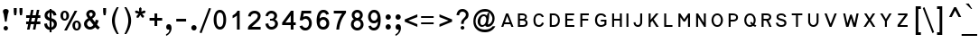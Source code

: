 SplineFontDB: 3.0
FontName: LisuTzimu
FullName: LisuTzimu
FamilyName: LisuTzimu
Weight: Book
Copyright: Copyright (c) 1998-2009 by David Morse; licensed under the SIL Open Font License with Reserved Font Name "LisuTzimu".
Version: 2.002
ItalicAngle: 0
UnderlinePosition: -307
UnderlineWidth: 82
Ascent: 1638
Descent: 410
sfntRevision: 0x00020083
LayerCount: 2
Layer: 0 1 "Back"  1
Layer: 1 1 "Fore"  0
XUID: [1021 646 1676337484 2527022]
FSType: 0
OS2Version: 3
OS2_WeightWidthSlopeOnly: 0
OS2_UseTypoMetrics: 1
CreationTime: 1244570400
ModificationTime: 1378801752
PfmFamily: 17
TTFWeight: 400
TTFWidth: 5
LineGap: 0
VLineGap: 0
Panose: 2 11 6 4 2 2 3 8 2 1
OS2TypoAscent: 1638
OS2TypoAOffset: 0
OS2TypoDescent: -410
OS2TypoDOffset: 0
OS2TypoLinegap: 0
OS2WinAscent: 1638
OS2WinAOffset: 0
OS2WinDescent: 410
OS2WinDOffset: 0
HheadAscent: 1638
HheadAOffset: 0
HheadDescent: -410
HheadDOffset: 0
OS2SubXSize: 1434
OS2SubYSize: 1331
OS2SubXOff: 0
OS2SubYOff: 293
OS2SupXSize: 1434
OS2SupYSize: 1331
OS2SupXOff: 0
OS2SupYOff: 928
OS2StrikeYSize: 102
OS2StrikeYPos: 530
OS2Vendor: 'PYRS'
OS2CodePages: 00040001.00000000
OS2UnicodeRanges: 80000023.00016000.00000000.00000000
Lookup: 258 0 0 "'kern' Horizontal Kerning in Latin lookup 0"  {"'kern' Horizontal Kerning in Latin lookup 0 subtable"  } ['kern' ('latn' <'dflt' > ) ]
DEI: 91125
KernClass2: 4+ 4 "'kern' Horizontal Kerning in Latin lookup 0 subtable"
 28 macronlowmod uniA4FA uniA4FB
 63 uniA4D1 uniA4D4 uniA4DD uniA4E6 uniA4E9 uniA4EA uniA4EC uniA4EF
 9 afii57929
 31 uniA4D5 uniA4E1 uniA4E5 uniA4EE
 5 space
 44 macronlowmod uniA4F8 uniA4F9 uniA4FA uniA4FB
 9 afii57929
 0 {} -148 {} 0 {} 0 {} 0 {} 0 {} -164 {} 0 {} 0 {} 0 {} -164 {} 0 {} 0 {} 0 {} 0 {} -164 {}
TtTable: prep
PUSHW_1
 0
CALL
EndTTInstrs
TtTable: fpgm
PUSHW_1
 0
FDEF
MPPEM
PUSHW_1
 3
LT
IF
PUSHB_2
 1
 1
INSTCTRL
EIF
PUSHW_1
 511
SCANCTRL
PUSHW_1
 68
SCVTCI
PUSHW_2
 3
 3
SDS
SDB
ENDF
PUSHW_1
 1
FDEF
DUP
DUP
RCVT
ROUND[Black]
WCVTP
PUSHB_1
 1
ADD
ENDF
PUSHW_1
 2
FDEF
PUSHW_1
 1
LOOPCALL
POP
ENDF
PUSHW_1
 3
FDEF
DUP
GC[cur]
PUSHB_1
 3
CINDEX
GC[cur]
GT
IF
SWAP
EIF
DUP
ROLL
DUP
ROLL
MD[grid]
ABS
ROLL
DUP
GC[cur]
DUP
ROUND[Grey]
SUB
ABS
PUSHB_1
 4
CINDEX
GC[cur]
DUP
ROUND[Grey]
SUB
ABS
GT
IF
SWAP
NEG
ROLL
EIF
MDAP[rnd]
DUP
PUSHB_1
 0
GTEQ
IF
ROUND[Black]
DUP
PUSHB_1
 0
EQ
IF
POP
PUSHB_1
 64
EIF
ELSE
ROUND[Black]
DUP
PUSHB_1
 0
EQ
IF
POP
PUSHB_1
 64
NEG
EIF
EIF
MSIRP[no-rp0]
ENDF
PUSHW_1
 4
FDEF
DUP
GC[cur]
PUSHB_1
 4
CINDEX
GC[cur]
GT
IF
SWAP
ROLL
EIF
DUP
GC[cur]
DUP
ROUND[White]
SUB
ABS
PUSHB_1
 4
CINDEX
GC[cur]
DUP
ROUND[White]
SUB
ABS
GT
IF
SWAP
ROLL
EIF
MDAP[rnd]
MIRP[rp0,min,rnd,black]
ENDF
PUSHW_1
 5
FDEF
MPPEM
DUP
PUSHB_1
 3
MINDEX
LT
IF
LTEQ
IF
PUSHB_1
 128
WCVTP
ELSE
PUSHB_1
 64
WCVTP
EIF
ELSE
POP
POP
DUP
RCVT
PUSHB_1
 192
LT
IF
PUSHB_1
 192
WCVTP
ELSE
POP
EIF
EIF
ENDF
PUSHW_1
 6
FDEF
DUP
DUP
RCVT
ROUND[Black]
WCVTP
PUSHB_1
 1
ADD
DUP
DUP
RCVT
RDTG
ROUND[Black]
RTG
WCVTP
PUSHB_1
 1
ADD
ENDF
PUSHW_1
 7
FDEF
PUSHW_1
 6
LOOPCALL
ENDF
PUSHW_1
 8
FDEF
MPPEM
DUP
PUSHB_1
 3
MINDEX
GTEQ
IF
PUSHB_1
 64
ELSE
PUSHB_1
 0
EIF
ROLL
ROLL
DUP
PUSHB_1
 3
MINDEX
GTEQ
IF
SWAP
POP
PUSHB_1
 128
ROLL
ROLL
ELSE
ROLL
SWAP
EIF
DUP
PUSHB_1
 3
MINDEX
GTEQ
IF
SWAP
POP
PUSHW_1
 192
ROLL
ROLL
ELSE
ROLL
SWAP
EIF
DUP
PUSHB_1
 3
MINDEX
GTEQ
IF
SWAP
POP
PUSHW_1
 256
ROLL
ROLL
ELSE
ROLL
SWAP
EIF
DUP
PUSHB_1
 3
MINDEX
GTEQ
IF
SWAP
POP
PUSHW_1
 320
ROLL
ROLL
ELSE
ROLL
SWAP
EIF
DUP
PUSHW_1
 3
MINDEX
GTEQ
IF
PUSHB_1
 3
CINDEX
RCVT
PUSHW_1
 384
LT
IF
SWAP
POP
PUSHW_1
 384
SWAP
POP
ELSE
PUSHB_1
 3
CINDEX
RCVT
SWAP
POP
SWAP
POP
EIF
ELSE
POP
EIF
WCVTP
ENDF
PUSHW_1
 9
FDEF
MPPEM
GTEQ
IF
RCVT
WCVTP
ELSE
POP
POP
EIF
ENDF
EndTTInstrs
ShortTable: cvt  1
  42
EndShort
ShortTable: maxp 16
  1
  0
  169
  80
  5
  31
  2
  1
  0
  0
  10
  0
  512
  445
  1
  1
EndShort
LangName: 1033 "" "" "Regular" "DavidMorse: LisuTzimu: 2009" "" "Version 2.002" "" "LisuTzimu is a trademark of David Morse." "David Morse" "David Morse" "Copyright (c) 1998-2009 by David Morse; licensed under the SIL Open Font License with Reserved Font Name +ACIA-LisuTzimu+ACIA." "" "" "Copyright (c) 1998-2009 David Morse, with Reserved Font Name +ACIA-LisuTzimu+ACIA.+AA0ACgANAAoA-This Font Software is licensed under the SIL Open Font License, Version 1.1.+AA0ACgAA-This license is copied below, and is also available with a FAQ at: http://scripts.sil.org/OFL+AA0ACgANAAoADQAK------------------------------------------------------------+AA0ACgAA-SIL OPEN FONT LICENSE Version 1.1 - 26 February 2007+AA0ACgAA------------------------------------------------------------+AA0ACgANAAoA-PREAMBLE+AA0ACgAA-The goals of the Open Font License (OFL) are to stimulate worldwide development of collaborative font projects, to support the font creation efforts of academic and linguistic communities, and to provide a free and open framework in which fonts may be shared and improved in partnership with others.+AA0ACgANAAoA-The OFL allows the licensed fonts to be used, studied, modified and redistributed freely as long as they are not sold by themselves. The fonts, including any derivative works, can be bundled, embedded, redistributed and/or sold with any software provided that any reserved names are not used by derivative works. The fonts and derivatives, however, cannot be released under any other type of license. The requirement for fonts to remain under this license does not apply to any document created using the fonts or their derivatives.+AA0ACgANAAoA-DEFINITIONS+AA0ACgAi-Font Software+ACIA refers to the set of files released by the Copyright Holder(s) under this license and clearly marked as such. This may include source files, build scripts and documentation.+AA0ACgANAAoAIgAA-Reserved Font Name+ACIA refers to any names specified as such after the copyright statement(s).+AA0ACgANAAoAIgAA-Original Version+ACIA refers to the collection of Font Software components as distributed by the Copyright Holder(s).+AA0ACgANAAoAIgAA-Modified Version+ACIA refers to any derivative made by adding to, deleting, or substituting -- in part or in whole -- any of the components of the Original Version, by changing formats or by porting the Font Software to a new environment.+AA0ACgANAAoAIgAA-Author+ACIA refers to any designer, engineer, programmer, technical writer or other person who contributed to the Font Software.+AA0ACgANAAoA-PERMISSION & CONDITIONS+AA0ACgAA-Permission is hereby granted, free of charge, to any person obtaining a copy of the Font Software, to use, study, copy, merge, embed, modify, redistribute, and sell modified and unmodified copies of the Font Software, subject to the following conditions:+AA0ACgANAAoA-1) Neither the Font Software nor any of its individual components, in Original or Modified Versions, may be sold by itself.+AA0ACgANAAoA-2) Original or Modified Versions of the Font Software may be bundled, redistributed and/or sold with any software, provided that each copy contains the above copyright notice and this license. These can be included either as stand-alone text files, human-readable headers or in the appropriate machine-readable metadata fields within text or binary files as long as those fields can be easily viewed by the user.+AA0ACgANAAoA-3) No Modified Version of the Font Software may use the Reserved Font Name(s) unless explicit written permission is granted by the corresponding Copyright Holder. This restriction only applies to the primary font name as presented to the users.+AA0ACgANAAoA-4) The name(s) of the Copyright Holder(s) or the Author(s) of the Font Software shall not be used to promote, endorse or advertise any Modified Version, except to acknowledge the contribution(s) of the Copyright Holder(s) and the Author(s) or with their explicit written permission.+AA0ACgANAAoA-5) The Font Software, modified or unmodified, in part or in whole, must be distributed entirely under this license, and must not be distributed under any other license. The requirement for fonts to remain under this license does not apply to any document created using the Font Software.+AA0ACgANAAoA-TERMINATION+AA0ACgAA-This license becomes null and void if any of the above conditions are not met.+AA0ACgANAAoA-DISCLAIMER+AA0ACgAA-THE FONT SOFTWARE IS PROVIDED +ACIA-AS IS+ACIA, WITHOUT WARRANTY OF ANY KIND, EXPRESS OR IMPLIED, INCLUDING BUT NOT LIMITED TO ANY WARRANTIES OF MERCHANTABILITY, FITNESS FOR A PARTICULAR PURPOSE AND NONINFRINGEMENT OF COPYRIGHT, PATENT, TRADEMARK, OR OTHER RIGHT. IN NO EVENT SHALL THE COPYRIGHT HOLDER BE LIABLE FOR ANY CLAIM, DAMAGES OR OTHER LIABILITY, INCLUDING ANY GENERAL, SPECIAL, INDIRECT, INCIDENTAL, OR CONSEQUENTIAL DAMAGES, WHETHER IN AN ACTION OF CONTRACT, TORT OR OTHERWISE, ARISING FROM, OUT OF THE USE OR INABILITY TO USE THE FONT SOFTWARE OR FROM OTHER DEALINGS IN THE FONT SOFTWARE." "http://scripts.sil.org/ofl" "" "" "" "LisuTzimu"
GaspTable: 3 8 2 16 1 65535 3 0
Encoding: Custom
UnicodeInterp: none
NameList: Adobe Glyph List
DisplaySize: -48
AntiAlias: 1
FitToEm: 1
WinInfo: 0 27 9
BeginChars: 170 170

StartChar: .notdef
Encoding: 166 -1 0
Width: 1024
Flags: W
TtInstrs:
PUSHW_1
 8
MDAP[rnd]
PUSHW_1
 5
MDAP[rnd]
PUSHW_1
 8
SRP0
PUSHW_1
 0
MDRP[rp0,grey]
PUSHW_1
 0
MDAP[rnd]
PUSHW_1
 5
SRP0
PUSHW_1
 3
MDRP[rp0,min,rnd,grey]
PUSHW_1
 0
SRP0
PUSHW_1
 4
MDRP[rp0,min,rnd,grey]
PUSHW_1
 3
SRP0
PUSHW_1
 9
MDRP[rp0,min,rnd,grey]
SVTCA[y-axis]
PUSHW_3
 4
 0
 3
CALL
PUSHW_3
 2
 6
 3
CALL
IUP[y]
IUP[x]
EndTTInstrs
LayerCount: 2
Fore
SplineSet
129 0 m 1,0,-1
 129 1638 l 1,1,-1
 897 1638 l 1,2,-1
 897 0 l 1,3,-1
 129 0 l 1,0,-1
256 129 m 1,4,-1
 768 129 l 1,5,-1
 768 1511 l 1,6,-1
 256 1511 l 1,7,-1
 256 129 l 1,4,-1
EndSplineSet
EndChar

StartChar: NULL
Encoding: 167 -1 1
Width: 0
Flags: W
LayerCount: 2
EndChar

StartChar: nonmarkingreturn
Encoding: 168 -1 2
Width: 594
Flags: W
LayerCount: 2
EndChar

StartChar: space
Encoding: 0 32 3
Width: 594
Flags: W
LayerCount: 2
EndChar

StartChar: exclam
Encoding: 1 33 4
Width: 674
Flags: W
TtInstrs:
SVTCA[y-axis]
PUSHW_1
 14
MDAP[rnd]
PUSHW_3
 26
 20
 3
CALL
IUP[y]
IUP[x]
EndTTInstrs
LayerCount: 2
Fore
SplineSet
492 1032 m 0,0,1
 492 993 492 993 471 940 c 0,2,3
 446 874 446 874 442 850 c 2,4,-1
 371 434 l 1,5,-1
 285 434 l 1,6,-1
 213 850 l 2,7,8
 209 872 209 872 184 934 c 1,9,10
 166 983 166 983 166 1028 c 0,11,12
 166 1087 166 1087 217 1123 c 128,-1,13
 268 1159 268 1159 330 1159 c 0,14,15
 389 1159 389 1159 440.5 1124.5 c 128,-1,16
 492 1090 492 1090 492 1032 c 0,0,1
453 72 m 0,17,18
 453 25 453 25 414 -10 c 128,-1,19
 375 -45 375 -45 328 -45 c 256,20,21
 281 -45 281 -45 242 -10 c 128,-1,22
 203 25 203 25 203 72 c 0,23,24
 203 121 203 121 241 155.5 c 128,-1,25
 279 190 279 190 328 190 c 256,26,27
 377 190 377 190 415 155.5 c 128,-1,28
 453 121 453 121 453 72 c 0,17,18
EndSplineSet
EndChar

StartChar: quotedbl
Encoding: 2 34 5
Width: 717
Flags: W
TtInstrs:
PUSHW_1
 16
MDAP[rnd]
PUSHW_1
 5
MDAP[rnd]
PUSHW_1
 0
MDRP[rp0,min,rnd,grey]
PUSHW_1
 16
SRP0
PUSHW_1
 13
MDRP[rp0,grey]
PUSHW_1
 13
MDAP[rnd]
PUSHW_1
 8
MDRP[rp0,min,rnd,grey]
PUSHW_1
 0
SRP0
PUSHW_1
 17
MDRP[rp0,min,rnd,grey]
SVTCA[y-axis]
PUSHW_3
 7
 2
 3
CALL
PUSHW_1
 2
SRP0
PUSHW_1
 10
MDRP[rp0,grey]
PUSHW_1
 7
SRP0
PUSHW_1
 14
MDRP[rp0,grey]
IUP[y]
IUP[x]
EndTTInstrs
LayerCount: 2
Fore
SplineSet
606 1001 m 2,0,1
 606 954 606 954 575 801 c 1,2,-1
 471 801 l 1,3,4
 440 954 440 954 440 1001 c 2,5,-1
 440 1204 l 1,6,-1
 606 1204 l 1,7,-1
 606 1001 l 2,0,1
281 1001 m 2,8,9
 281 952 281 952 252 801 c 1,10,-1
 145 801 l 1,11,12
 115 954 115 954 115 1001 c 2,13,-1
 115 1204 l 1,14,-1
 281 1204 l 1,15,-1
 281 1001 l 2,8,9
EndSplineSet
EndChar

StartChar: numbersign
Encoding: 3 35 6
Width: 1006
Flags: W
TtInstrs:
SVTCA[y-axis]
PUSHW_3
 31
 2
 3
CALL
PUSHW_3
 27
 0
 3
CALL
PUSHW_3
 16
 29
 3
CALL
PUSHW_1
 0
SRP0
PUSHW_1
 4
MDRP[rp0,grey]
PUSHW_1
 2
SRP0
PUSHW_1
 6
MDRP[rp0,grey]
PUSHW_1
 0
SRP0
PUSHW_1
 8
MDRP[rp0,grey]
PUSHW_1
 31
SRP0
PUSHW_1
 10
MDRP[rp0,grey]
PUSHW_1
 10
MDAP[rnd]
PUSHW_1
 27
SRP0
PUSHW_1
 11
MDRP[rp0,grey]
PUSHW_1
 11
MDAP[rnd]
PUSHW_1
 29
SRP0
PUSHW_1
 12
MDRP[rp0,grey]
PUSHW_1
 15
MDRP[rp0,min,rnd,grey]
PUSHW_1
 18
MDRP[rp0,grey]
PUSHW_1
 16
SRP0
PUSHW_1
 20
MDRP[rp0,grey]
PUSHW_1
 15
SRP0
PUSHW_1
 22
MDRP[rp0,grey]
PUSHW_1
 29
SRP0
PUSHW_1
 24
MDRP[rp0,grey]
PUSHW_1
 12
SRP0
PUSHW_1
 25
MDRP[rp0,grey]
PUSHW_1
 31
SRP0
PUSHW_1
 26
MDRP[rp0,grey]
IUP[y]
IUP[x]
EndTTInstrs
LayerCount: 2
Fore
SplineSet
905 291 m 1,0,-1
 682 291 l 1,1,-1
 625 -18 l 1,2,-1
 485 -18 l 1,3,-1
 545 291 l 1,4,-1
 360 291 l 1,5,-1
 295 -18 l 1,6,-1
 150 -18 l 1,7,-1
 215 291 l 1,8,-1
 100 291 l 1,9,-1
 100 434 l 1,10,-1
 246 434 l 1,11,-1
 291 649 l 1,12,-1
 100 649 l 1,13,-1
 100 791 l 1,14,-1
 317 791 l 1,15,-1
 379 1100 l 1,16,-1
 520 1100 l 1,17,-1
 459 791 l 1,18,-1
 645 791 l 1,19,-1
 709 1100 l 1,20,-1
 846 1100 l 1,21,-1
 786 791 l 1,22,-1
 905 791 l 1,23,-1
 905 649 l 1,24,-1
 760 649 l 1,25,-1
 711 428 l 1,26,-1
 905 428 l 1,27,-1
 905 291 l 1,0,-1
616 649 m 1,28,-1
 428 649 l 1,29,-1
 385 428 l 1,30,-1
 571 428 l 1,31,-1
 616 649 l 1,28,-1
EndSplineSet
EndChar

StartChar: dollar
Encoding: 4 36 7
Width: 901
Flags: W
TtInstrs:
PUSHW_3
 9
 14
 3
CALL
PUSHW_3
 4
 5
 3
CALL
PUSHW_3
 0
 34
 3
CALL
PUSHW_1
 5
SRP0
PUSHW_1
 11
MDRP[rp0,grey]
PUSHW_1
 5
SRP0
PUSHW_1
 18
MDRP[rp0,grey]
PUSHW_1
 4
SRP0
PUSHW_1
 20
MDRP[rp0,grey]
PUSHW_1
 4
SRP0
PUSHW_1
 26
MDRP[rp0,grey]
PUSHW_1
 5
SRP0
PUSHW_1
 29
MDRP[rp0,grey]
PUSHW_3
 30
 14
 0
SRP1
SRP2
IP
PUSHW_1
 14
SRP0
PUSHW_1
 32
MDRP[rp0,min,rnd,grey]
NPUSHW
 5
 58
 34
 74
 34
 2
DELTAP2
NPUSHW
 21
 105
 34
 121
 34
 137
 34
 153
 34
 169
 34
 185
 34
 201
 34
 217
 34
 233
 34
 249
 34
 10
DELTAP1
NPUSHW
 7
 9
 34
 25
 34
 41
 34
 3
DELTAP2
PUSHW_1
 4
SRP0
PUSHW_1
 36
MDRP[rp0,grey]
PUSHW_3
 37
 14
 0
SRP1
SRP2
IP
SVTCA[y-axis]
PUSHW_1
 19
MDAP[rnd]
PUSHW_1
 4
MDAP[rnd]
PUSHW_3
 11
 4
 19
SRP1
SRP2
IP
PUSHW_3
 26
 4
 19
SRP1
SRP2
IP
PUSHW_3
 29
 4
 19
SRP1
SRP2
IP
PUSHW_3
 30
 4
 19
SRP1
SRP2
IP
PUSHW_3
 36
 4
 19
SRP1
SRP2
IP
PUSHW_3
 37
 4
 19
SRP1
SRP2
IP
IUP[y]
IUP[x]
EndTTInstrs
LayerCount: 2
Fore
SplineSet
815 313 m 0,0,1
 815 184 815 184 730 89 c 128,-1,2
 645 -6 645 -6 516 -23 c 1,3,-1
 516 -156 l 1,4,-1
 406 -156 l 1,5,-1
 406 -27 l 1,6,7
 119 25 119 25 100 322 c 1,8,-1
 258 350 l 1,9,10
 268 184 268 184 406 117 c 1,11,-1
 406 496 l 1,12,13
 121 563 121 563 121 788 c 0,14,15
 121 913 121 913 203 997 c 1,16,17
 279 1077 279 1077 406 1098 c 1,18,-1
 406 1159 l 1,19,-1
 516 1159 l 1,20,-1
 516 1098 l 1,21,22
 743 1059 743 1059 795 807 c 1,23,-1
 631 782 l 1,24,25
 618 881 618 881 516 956 c 1,26,-1
 516 635 l 1,27,28
 815 557 815 557 815 313 c 0,0,1
406 657 m 1,29,-1
 406 952 l 1,30,31
 283 905 283 905 283 797 c 0,32,33
 283 717 283 717 406 657 c 1,29,-1
651 303 m 0,34,35
 651 410 651 410 516 469 c 1,36,-1
 516 117 l 1,37,38
 651 184 651 184 651 303 c 0,34,35
EndSplineSet
EndChar

StartChar: percent
Encoding: 5 37 8
Width: 1348
Flags: W
TtInstrs:
PUSHW_3
 48
 28
 3
CALL
PUSHW_3
 20
 44
 3
CALL
PUSHW_3
 40
 8
 3
CALL
PUSHW_3
 0
 36
 3
CALL
NPUSHW
 5
 58
 8
 74
 8
 2
DELTAP2
NPUSHW
 21
 105
 8
 121
 8
 137
 8
 153
 8
 169
 8
 185
 8
 201
 8
 217
 8
 233
 8
 249
 8
 10
DELTAP1
NPUSHW
 7
 9
 8
 25
 8
 41
 8
 3
DELTAP2
PUSHW_3
 16
 28
 0
SRP1
SRP2
IP
PUSHW_3
 18
 28
 0
SRP1
SRP2
IP
NPUSHW
 21
 102
 20
 118
 20
 134
 20
 150
 20
 166
 20
 182
 20
 198
 20
 214
 20
 230
 20
 246
 20
 10
DELTAP1
NPUSHW
 7
 6
 20
 22
 20
 38
 20
 3
DELTAP2
NPUSHW
 5
 53
 20
 69
 20
 2
DELTAP2
NPUSHW
 5
 58
 36
 74
 36
 2
DELTAP2
NPUSHW
 21
 105
 36
 121
 36
 137
 36
 153
 36
 169
 36
 185
 36
 201
 36
 217
 36
 233
 36
 249
 36
 10
DELTAP1
NPUSHW
 7
 9
 36
 25
 36
 41
 36
 3
DELTAP2
NPUSHW
 21
 102
 48
 118
 48
 134
 48
 150
 48
 166
 48
 182
 48
 198
 48
 214
 48
 230
 48
 246
 48
 10
DELTAP1
NPUSHW
 7
 6
 48
 22
 48
 38
 48
 3
DELTAP2
NPUSHW
 5
 53
 48
 69
 48
 2
DELTAP2
SVTCA[y-axis]
PUSHW_3
 42
 4
 3
CALL
PUSHW_3
 32
 46
 3
CALL
PUSHW_3
 12
 38
 3
CALL
PUSHW_3
 50
 24
 3
CALL
PUSHW_1
 32
SRP0
PUSHW_1
 16
MDRP[rp0,grey]
PUSHW_1
 4
SRP0
PUSHW_1
 17
MDRP[rp0,grey]
IUP[y]
IUP[x]
EndTTInstrs
LayerCount: 2
Fore
SplineSet
1262 254 m 256,0,1
 1262 137 1262 137 1198 53 c 0,2,3
 1128 -39 1128 -39 1016 -39 c 0,4,5
 901 -39 901 -39 836 57 c 0,6,7
 778 141 778 141 778 262 c 0,8,9
 778 375 778 375 840 457 c 1,10,11
 907 549 907 549 1016 549 c 0,12,13
 1128 549 1128 549 1198 455 c 1,14,15
 1262 371 1262 371 1262 254 c 256,0,1
1053 1100 m 1,16,-1
 461 -39 l 1,17,-1
 311 -39 l 1,18,-1
 903 1100 l 1,19,-1
 1053 1100 l 1,16,-1
586 803 m 256,20,21
 586 686 586 686 522 602 c 0,22,23
 453 510 453 510 340 510 c 0,24,25
 223 510 223 510 158 606 c 1,26,27
 100 688 100 688 100 811 c 0,28,29
 100 930 100 930 160 1010 c 1,30,31
 225 1100 225 1100 340 1100 c 0,32,33
 453 1100 453 1100 522 1006 c 0,34,35
 586 920 586 920 586 803 c 256,20,21
1116 260 m 0,36,37
 1116 424 1116 424 1020 424 c 0,38,39
 926 424 926 424 926 258 c 0,40,41
 926 84 926 84 1022 84 c 0,42,43
 1116 84 1116 84 1116 260 c 0,36,37
436 791 m 0,44,45
 436 975 436 975 344 975 c 0,46,47
 248 975 248 975 248 805 c 0,48,49
 248 633 248 633 344 633 c 0,50,51
 436 633 436 633 436 791 c 0,44,45
EndSplineSet
EndChar

StartChar: ampersand
Encoding: 6 38 9
Width: 1051
Flags: W
TtInstrs:
PUSHW_3
 41
 8
 3
CALL
PUSHW_3
 18
 28
 3
CALL
NPUSHW
 21
 102
 41
 118
 41
 134
 41
 150
 41
 166
 41
 182
 41
 198
 41
 214
 41
 230
 41
 246
 41
 10
DELTAP1
NPUSHW
 7
 6
 41
 22
 41
 38
 41
 3
DELTAP2
NPUSHW
 5
 53
 41
 69
 41
 2
DELTAP2
PUSHW_3
 12
 8
 41
SRP1
SRP2
IP
PUSHW_1
 12
MDAP[rnd]
NPUSHW
 5
 58
 28
 74
 28
 2
DELTAP2
NPUSHW
 21
 105
 28
 121
 28
 137
 28
 153
 28
 169
 28
 185
 28
 201
 28
 217
 28
 233
 28
 249
 28
 10
DELTAP1
NPUSHW
 7
 9
 28
 25
 28
 41
 28
 3
DELTAP2
PUSHW_3
 21
 28
 18
SRP1
SRP2
IP
PUSHW_1
 18
SRP0
PUSHW_1
 23
MDRP[rp0,grey]
PUSHW_1
 23
MDAP[rnd]
PUSHW_1
 12
SRP0
PUSHW_1
 34
MDRP[rp0,min,rnd,grey]
SVTCA[y-axis]
PUSHW_1
 1
MDAP[rnd]
PUSHW_1
 5
MDAP[rnd]
PUSHW_3
 15
 31
 3
CALL
PUSHW_1
 5
SRP0
PUSHW_1
 44
MDRP[rp0,min,rnd,grey]
IUP[y]
IUP[x]
EndTTInstrs
LayerCount: 2
Fore
SplineSet
1004 106 m 1,0,-1
 899 -18 l 1,1,2
 817 35 817 35 737 123 c 1,3,4
 600 -6 600 -6 444 -6 c 0,5,6
 307 -6 307 -6 205.5 86 c 128,-1,7
 104 178 104 178 104 313 c 0,8,9
 104 494 104 494 338 631 c 1,10,11
 231 754 231 754 231 850 c 0,12,13
 231 956 231 956 314 1028 c 128,-1,14
 397 1100 397 1100 504 1100 c 0,15,16
 604 1100 604 1100 681 1029 c 128,-1,17
 758 958 758 958 758 860 c 0,18,19
 758 717 758 717 571 602 c 1,20,-1
 727 401 l 1,21,22
 756 485 756 485 768 541 c 1,23,-1
 932 502 l 1,24,25
 897 365 897 365 838 262 c 1,26,27
 911 172 911 172 1004 106 c 1,0,-1
594 856 m 0,28,29
 594 897 594 897 565.5 927.5 c 128,-1,30
 537 958 537 958 496 958 c 0,31,32
 457 958 457 958 426 929.5 c 128,-1,33
 395 901 395 901 395 862 c 0,34,35
 395 809 395 809 483 715 c 1,36,37
 594 774 594 774 594 856 c 0,28,29
637 248 m 1,38,-1
 426 514 l 1,39,40
 274 424 274 424 274 322 c 0,41,42
 274 250 274 250 323.5 194.5 c 128,-1,43
 373 139 373 139 444 139 c 0,44,45
 549 139 549 139 637 248 c 1,38,-1
EndSplineSet
EndChar

StartChar: quotesingle
Encoding: 7 39 10
Width: 392
Flags: W
TtInstrs:
PUSHW_3
 0
 5
 3
CALL
SVTCA[y-axis]
PUSHW_1
 6
MDAP[rnd]
PUSHW_1
 2
MDAP[rnd]
IUP[y]
IUP[x]
EndTTInstrs
LayerCount: 2
Fore
SplineSet
279 1001 m 2,0,1
 279 954 279 954 248 801 c 1,2,-1
 144 801 l 1,3,4
 113 954 113 954 113 1001 c 2,5,-1
 113 1204 l 1,6,-1
 279 1204 l 1,7,-1
 279 1001 l 2,0,1
EndSplineSet
EndChar

StartChar: parenleft
Encoding: 8 40 11
Width: 731
Flags: W
TtInstrs:
PUSHW_3
 8
 3
 3
CALL
NPUSHW
 21
 102
 8
 118
 8
 134
 8
 150
 8
 166
 8
 182
 8
 198
 8
 214
 8
 230
 8
 246
 8
 10
DELTAP1
NPUSHW
 7
 6
 8
 22
 8
 38
 8
 3
DELTAP2
NPUSHW
 5
 53
 8
 69
 8
 2
DELTAP2
SVTCA[y-axis]
PUSHW_1
 5
MDAP[rnd]
PUSHW_1
 0
MDAP[rnd]
IUP[y]
IUP[x]
EndTTInstrs
LayerCount: 2
Fore
SplineSet
588 -238 m 1,0,-1
 477 -238 l 1,1,2
 203 158 203 158 203 520 c 0,3,4
 203 850 203 850 477 1260 c 1,5,-1
 586 1260 l 1,6,7
 367 825 367 825 367 510 c 0,8,9
 367 172 367 172 588 -238 c 1,0,-1
EndSplineSet
EndChar

StartChar: parenright
Encoding: 9 41 12
Width: 731
Flags: W
TtInstrs:
PUSHW_3
 0
 5
 3
CALL
NPUSHW
 5
 58
 5
 74
 5
 2
DELTAP2
NPUSHW
 21
 105
 5
 121
 5
 137
 5
 153
 5
 169
 5
 185
 5
 201
 5
 217
 5
 233
 5
 249
 5
 10
DELTAP1
NPUSHW
 7
 9
 5
 25
 5
 41
 5
 3
DELTAP2
SVTCA[y-axis]
PUSHW_1
 2
MDAP[rnd]
PUSHW_1
 7
MDAP[rnd]
IUP[y]
IUP[x]
EndTTInstrs
LayerCount: 2
Fore
SplineSet
573 512 m 0,0,1
 573 158 573 158 301 -238 c 1,2,-1
 190 -238 l 1,3,4
 412 174 412 174 412 510 c 0,5,6
 412 844 412 844 188 1260 c 1,7,-1
 301 1260 l 1,8,9
 573 850 573 850 573 512 c 0,0,1
EndSplineSet
EndChar

StartChar: asterisk
Encoding: 10 42 13
Width: 754
Flags: W
TtInstrs:
PUSHW_3
 27
 23
 3
CALL
PUSHW_3
 9
 23
 27
SRP1
SRP2
IP
PUSHW_1
 23
SRP0
PUSHW_1
 21
MDRP[rp0,grey]
PUSHW_1
 21
MDAP[rnd]
PUSHW_1
 27
SRP0
PUSHW_1
 25
MDRP[rp0,grey]
PUSHW_1
 25
MDAP[rnd]
SVTCA[y-axis]
PUSHW_1
 12
MDAP[rnd]
PUSHW_1
 24
MDAP[rnd]
PUSHW_3
 3
 12
 24
SRP1
SRP2
IP
PUSHW_3
 9
 12
 24
SRP1
SRP2
IP
PUSHW_3
 15
 12
 24
SRP1
SRP2
IP
PUSHW_3
 21
 12
 24
SRP1
SRP2
IP
PUSHW_3
 27
 12
 24
SRP1
SRP2
IP
IUP[y]
IUP[x]
EndTTInstrs
LayerCount: 2
Fore
SplineSet
678 1028 m 1,0,-1
 647 940 l 1,1,2
 565 907 565 907 477 891 c 1,3,4
 541 813 541 813 594 758 c 1,5,-1
 561 670 l 1,6,-1
 473 676 l 1,7,8
 422 739 422 739 379 821 c 1,9,10
 348 770 348 770 279 674 c 1,11,-1
 180 655 l 1,12,-1
 164 756 l 1,13,14
 195 793 195 793 279 891 c 1,15,16
 188 911 188 911 106 934 c 1,17,-1
 72 1028 l 1,18,-1
 154 1071 l 1,19,20
 215 1051 215 1051 313 1012 c 1,21,22
 307 1092 307 1092 305 1186 c 1,23,-1
 381 1257 l 1,24,-1
 449 1188 l 1,25,26
 444 1104 444 1104 436 1008 c 1,27,28
 508 1040 508 1040 602 1073 c 1,29,-1
 678 1028 l 1,0,-1
EndSplineSet
EndChar

StartChar: plus
Encoding: 11 43 14
Width: 940
Flags: W
TtInstrs:
PUSHW_3
 2
 3
 3
CALL
PUSHW_1
 3
SRP0
PUSHW_1
 7
MDRP[rp0,grey]
PUSHW_1
 2
SRP0
PUSHW_1
 9
MDRP[rp0,grey]
SVTCA[y-axis]
PUSHW_1
 8
MDAP[rnd]
PUSHW_1
 2
MDAP[rnd]
PUSHW_3
 11
 0
 3
CALL
PUSHW_1
 0
SRP0
PUSHW_1
 4
MDRP[rp0,grey]
PUSHW_1
 11
SRP0
PUSHW_1
 6
MDRP[rp0,grey]
IUP[y]
IUP[x]
EndTTInstrs
LayerCount: 2
Fore
SplineSet
848 502 m 1,0,-1
 567 502 l 1,1,-1
 567 219 l 1,2,-1
 414 219 l 1,3,-1
 414 502 l 1,4,-1
 133 502 l 1,5,-1
 133 651 l 1,6,-1
 414 651 l 1,7,-1
 414 932 l 1,8,-1
 567 932 l 1,9,-1
 567 651 l 1,10,-1
 848 651 l 1,11,-1
 848 502 l 1,0,-1
EndSplineSet
EndChar

StartChar: comma
Encoding: 12 44 15
Width: 569
Flags: W
LayerCount: 2
Fore
Refer: 157 42233 N 1 0 0 1 0 0 2
EndChar

StartChar: hyphen
Encoding: 13 45 16
Width: 885
Flags: W
TtInstrs:
SVTCA[y-axis]
PUSHW_3
 3
 0
 3
CALL
IUP[y]
IUP[x]
EndTTInstrs
LayerCount: 2
Fore
SplineSet
721 434 m 1,0,-1
 164 434 l 1,1,-1
 164 606 l 1,2,-1
 721 606 l 1,3,-1
 721 434 l 1,0,-1
EndSplineSet
EndChar

StartChar: period
Encoding: 14 46 17
Width: 549
Flags: W
LayerCount: 2
Fore
Refer: 156 42232 N 1 0 0 1 0 0 2
EndChar

StartChar: slash
Encoding: 15 47 18
Width: 737
Flags: W
TtInstrs:
SVTCA[y-axis]
PUSHW_1
 3
MDAP[rnd]
PUSHW_1
 1
MDAP[rnd]
IUP[y]
IUP[x]
EndTTInstrs
LayerCount: 2
Fore
SplineSet
700 1212 m 1,0,-1
 164 -186 l 1,1,-1
 49 -152 l 1,2,-1
 580 1233 l 1,3,-1
 700 1212 l 1,0,-1
EndSplineSet
EndChar

StartChar: zero
Encoding: 16 48 19
Width: 971
Flags: W
TtInstrs:
PUSHW_1
 24
MDAP[rnd]
PUSHW_1
 16
MDAP[rnd]
NPUSHW
 5
 58
 16
 74
 16
 2
DELTAP2
NPUSHW
 21
 105
 16
 121
 16
 137
 16
 153
 16
 169
 16
 185
 16
 201
 16
 217
 16
 233
 16
 249
 16
 10
DELTAP1
NPUSHW
 7
 9
 16
 25
 16
 41
 16
 3
DELTAP2
PUSHW_1
 0
MDRP[rp0,min,rnd,grey]
PUSHW_1
 24
SRP0
PUSHW_1
 8
MDRP[rp0,grey]
PUSHW_1
 8
MDAP[rnd]
PUSHW_1
 20
MDRP[rp0,min,rnd,grey]
NPUSHW
 21
 102
 20
 118
 20
 134
 20
 150
 20
 166
 20
 182
 20
 198
 20
 214
 20
 230
 20
 246
 20
 10
DELTAP1
NPUSHW
 7
 6
 20
 22
 20
 38
 20
 3
DELTAP2
NPUSHW
 5
 53
 20
 69
 20
 2
DELTAP2
PUSHW_1
 0
SRP0
PUSHW_1
 25
MDRP[rp0,min,rnd,grey]
SVTCA[y-axis]
PUSHW_3
 22
 4
 3
CALL
PUSHW_3
 12
 18
 3
CALL
IUP[y]
IUP[x]
EndTTInstrs
LayerCount: 2
Fore
SplineSet
838 537 m 0,0,1
 838 324 838 324 768 178 c 0,2,3
 674 -16 674 -16 487 -16 c 0,4,5
 299 -16 299 -16 205 180 c 0,6,7
 133 330 133 330 133 541 c 0,8,9
 133 754 133 754 205 905 c 0,10,11
 299 1104 299 1104 485 1104 c 0,12,13
 674 1104 674 1104 768 903 c 0,14,15
 838 754 838 754 838 537 c 0,0,1
682 541 m 0,16,17
 682 948 682 948 483 948 c 0,18,19
 291 948 291 948 291 567 c 0,20,21
 291 137 291 137 485 137 c 0,22,23
 682 137 682 137 682 541 c 0,16,17
EndSplineSet
EndChar

StartChar: one
Encoding: 17 49 20
Width: 971
Flags: W
TtInstrs:
PUSHW_3
 8
 5
 3
CALL
PUSHW_1
 8
SRP0
PUSHW_1
 1
MDRP[rp0,min,rnd,grey]
PUSHW_3
 2
 5
 8
SRP1
SRP2
IP
SVTCA[y-axis]
PUSHW_1
 7
MDAP[rnd]
PUSHW_1
 0
MDAP[rnd]
PUSHW_3
 2
 0
 7
SRP1
SRP2
IP
PUSHW_3
 4
 0
 7
SRP1
SRP2
IP
IUP[y]
IUP[x]
EndTTInstrs
LayerCount: 2
Fore
SplineSet
635 4 m 1,0,-1
 479 4 l 1,1,-1
 479 811 l 1,2,3
 358 711 358 711 233 657 c 1,4,-1
 233 817 l 1,5,6
 440 926 440 926 508 1087 c 1,7,-1
 635 1087 l 1,8,-1
 635 4 l 1,0,-1
EndSplineSet
EndChar

StartChar: two
Encoding: 18 50 21
Width: 971
Flags: W
TtInstrs:
PUSHW_3
 23
 8
 3
CALL
PUSHW_1
 23
SRP0
PUSHW_1
 0
MDRP[rp0,grey]
NPUSHW
 5
 58
 8
 74
 8
 2
DELTAP2
NPUSHW
 21
 105
 8
 121
 8
 137
 8
 153
 8
 169
 8
 185
 8
 201
 8
 217
 8
 233
 8
 249
 8
 10
DELTAP1
NPUSHW
 7
 9
 8
 25
 8
 41
 8
 3
DELTAP2
PUSHW_1
 23
SRP0
PUSHW_1
 32
MDRP[rp0,min,rnd,grey]
SVTCA[y-axis]
PUSHW_3
 30
 0
 3
CALL
PUSHW_3
 19
 11
 3
CALL
IUP[y]
IUP[x]
EndTTInstrs
LayerCount: 2
Fore
SplineSet
848 4 m 1,0,-1
 133 4 l 1,1,-1
 133 106 l 2,2,3
 133 190 133 190 276 317 c 1,4,5
 367 393 367 393 543 549 c 1,6,7
 686 680 686 680 686 795 c 0,8,9
 686 862 686 862 632 904 c 128,-1,10
 578 946 578 946 508 946 c 0,11,12
 422 946 422 946 365 901 c 1,13,14
 301 852 301 852 293 770 c 1,15,-1
 141 784 l 1,16,17
 156 930 156 930 259 1015 c 128,-1,18
 362 1100 362 1100 510 1100 c 0,19,20
 643 1100 643 1100 743 1020 c 1,21,22
 848 934 848 934 848 803 c 0,23,24
 848 657 848 657 729 518 c 0,25,26
 682 463 682 463 498 299 c 0,27,28
 434 242 434 242 348 162 c 1,29,-1
 848 162 l 1,30,-1
 848 4 l 1,0,-1
EndSplineSet
EndChar

StartChar: three
Encoding: 19 51 22
Width: 971
Flags: W
TtInstrs:
PUSHW_3
 12
 7
 3
CALL
PUSHW_1
 12
SRP0
PUSHW_1
 0
MDRP[rp0,min,rnd,grey]
PUSHW_3
 24
 7
 12
SRP1
SRP2
IP
PUSHW_1
 24
MDAP[rnd]
NPUSHW
 5
 58
 24
 74
 24
 2
DELTAP2
NPUSHW
 21
 105
 24
 121
 24
 137
 24
 153
 24
 169
 24
 185
 24
 201
 24
 217
 24
 233
 24
 249
 24
 10
DELTAP1
NPUSHW
 7
 9
 24
 25
 24
 41
 24
 3
DELTAP2
PUSHW_1
 36
MDRP[rp0,min,rnd,grey]
PUSHW_3
 38
 24
 36
SRP1
SRP2
IP
PUSHW_1
 41
MDRP[rp0,min,rnd,grey]
SVTCA[y-axis]
PUSHW_3
 9
 3
 3
CALL
PUSHW_3
 33
 27
 3
CALL
PUSHW_3
 21
 15
 3
CALL
PUSHW_1
 15
SRP0
PUSHW_1
 18
MDRP[rp0,grey]
PUSHW_1
 18
MDAP[rnd]
PUSHW_1
 21
SRP0
PUSHW_1
 19
MDRP[rp0,grey]
PUSHW_1
 19
MDAP[rnd]
PUSHW_3
 38
 15
 21
SRP1
SRP2
IP
IUP[y]
IUP[x]
EndTTInstrs
LayerCount: 2
Fore
SplineSet
858 334 m 0,0,1
 858 186 858 186 750.5 86 c 128,-1,2
 643 -14 643 -14 496 -14 c 0,3,4
 350 -14 350 -14 256 77 c 128,-1,5
 162 168 162 168 147 313 c 1,6,-1
 311 338 l 1,7,8
 324 137 324 137 496 137 c 0,9,10
 575 137 575 137 635.5 192.5 c 128,-1,11
 696 248 696 248 696 328 c 256,12,13
 696 408 696 408 641 457 c 128,-1,14
 586 506 586 506 504 506 c 0,15,16
 487 506 487 506 455.5 504 c 128,-1,17
 424 502 424 502 408 502 c 1,18,-1
 408 635 l 1,19,20
 434 633 434 633 483 633 c 0,21,22
 559 633 559 633 604 683 c 128,-1,23
 649 733 649 733 649 811 c 0,24,25
 649 870 649 870 601 908 c 128,-1,26
 553 946 553 946 492 946 c 0,27,28
 332 946 332 946 295 788 c 1,29,-1
 150 807 l 1,30,31
 174 934 174 934 268 1017 c 128,-1,32
 362 1100 362 1100 489 1100 c 0,33,34
 614 1100 614 1100 711.5 1016 c 128,-1,35
 809 932 809 932 809 807 c 0,36,37
 809 680 809 680 696 588 c 1,38,39
 858 498 858 498 858 334 c 0,0,1
EndSplineSet
EndChar

StartChar: four
Encoding: 20 52 23
Width: 971
Flags: W
TtInstrs:
PUSHW_3
 2
 3
 3
CALL
PUSHW_1
 2
SRP0
PUSHW_1
 8
MDRP[rp0,grey]
PUSHW_1
 3
SRP0
PUSHW_1
 11
MDRP[rp0,grey]
PUSHW_1
 2
SRP0
PUSHW_1
 15
MDRP[rp0,min,rnd,grey]
SVTCA[y-axis]
PUSHW_1
 7
MDAP[rnd]
PUSHW_1
 2
MDAP[rnd]
PUSHW_3
 10
 0
 3
CALL
PUSHW_1
 0
SRP0
PUSHW_1
 4
MDRP[rp0,grey]
PUSHW_1
 10
SRP0
PUSHW_1
 11
MDRP[rp0,grey]
PUSHW_3
 12
 2
 7
SRP1
SRP2
IP
PUSHW_3
 13
 2
 7
SRP1
SRP2
IP
IUP[y]
IUP[x]
EndTTInstrs
LayerCount: 2
Fore
SplineSet
893 248 m 1,0,-1
 768 248 l 1,1,-1
 768 4 l 1,2,-1
 610 4 l 1,3,-1
 610 248 l 1,4,-1
 123 248 l 1,5,-1
 123 393 l 1,6,-1
 623 1087 l 1,7,-1
 768 1087 l 1,8,-1
 768 406 l 1,9,-1
 893 406 l 1,10,-1
 893 248 l 1,0,-1
610 406 m 1,11,-1
 610 819 l 1,12,-1
 309 406 l 1,13,-1
 610 406 l 1,11,-1
EndSplineSet
EndChar

StartChar: five
Encoding: 21 53 24
Width: 971
Flags: W
TtInstrs:
PUSHW_3
 0
 13
 3
CALL
NPUSHW
 5
 58
 13
 74
 13
 2
DELTAP2
NPUSHW
 21
 105
 13
 121
 13
 137
 13
 153
 13
 169
 13
 185
 13
 201
 13
 217
 13
 233
 13
 249
 13
 10
DELTAP1
NPUSHW
 7
 9
 13
 25
 13
 41
 13
 3
DELTAP2
SVTCA[y-axis]
PUSHW_3
 9
 3
 3
CALL
PUSHW_3
 21
 22
 3
CALL
PUSHW_3
 26
 16
 3
CALL
PUSHW_3
 24
 16
 26
SRP1
SRP2
IP
IUP[y]
IUP[x]
EndTTInstrs
LayerCount: 2
Fore
SplineSet
831 367 m 0,0,1
 831 201 831 201 730 88 c 128,-1,2
 629 -25 629 -25 465 -25 c 0,3,4
 236 -25 236 -25 133 211 c 1,5,-1
 293 254 l 1,6,7
 313 197 313 197 365.5 160 c 128,-1,8
 418 123 418 123 477 123 c 0,9,10
 567 123 567 123 623 197 c 0,11,12
 674 264 674 264 674 356 c 0,13,14
 674 453 674 453 618.5 523.5 c 128,-1,15
 563 594 563 594 469 594 c 256,16,17
 375 594 375 594 297 498 c 1,18,-1
 147 518 l 1,19,-1
 250 1090 l 1,20,-1
 793 1090 l 1,21,-1
 793 930 l 1,22,-1
 379 930 l 1,23,-1
 338 705 l 1,24,25
 440 750 440 750 504 750 c 0,26,27
 653 750 653 750 745 629 c 1,28,29
 831 518 831 518 831 367 c 0,0,1
EndSplineSet
EndChar

StartChar: six
Encoding: 22 54 25
Width: 971
Flags: W
TtInstrs:
PUSHW_1
 39
MDAP[rnd]
PUSHW_1
 27
MDAP[rnd]
NPUSHW
 5
 58
 27
 74
 27
 2
DELTAP2
NPUSHW
 21
 105
 27
 121
 27
 137
 27
 153
 27
 169
 27
 185
 27
 201
 27
 217
 27
 233
 27
 249
 27
 10
DELTAP1
NPUSHW
 7
 9
 27
 25
 27
 41
 27
 3
DELTAP2
PUSHW_1
 0
MDRP[rp0,min,rnd,grey]
PUSHW_1
 39
SRP0
PUSHW_1
 7
MDRP[rp0,grey]
PUSHW_1
 7
MDAP[rnd]
PUSHW_1
 27
SRP0
PUSHW_1
 15
MDRP[rp0,grey]
PUSHW_1
 15
MDAP[rnd]
PUSHW_1
 7
SRP0
PUSHW_1
 33
MDRP[rp0,min,rnd,grey]
NPUSHW
 21
 102
 33
 118
 33
 134
 33
 150
 33
 166
 33
 182
 33
 198
 33
 214
 33
 230
 33
 246
 33
 10
DELTAP1
NPUSHW
 7
 6
 33
 22
 33
 38
 33
 3
DELTAP2
NPUSHW
 5
 53
 33
 69
 33
 2
DELTAP2
PUSHW_3
 22
 7
 33
SRP1
SRP2
IP
PUSHW_1
 0
SRP0
PUSHW_1
 40
MDRP[rp0,min,rnd,grey]
SVTCA[y-axis]
PUSHW_3
 36
 3
 3
CALL
PUSHW_3
 11
 18
 3
CALL
PUSHW_3
 24
 30
 3
CALL
PUSHW_3
 22
 30
 24
SRP1
SRP2
IP
IUP[y]
IUP[x]
EndTTInstrs
LayerCount: 2
Fore
SplineSet
846 336 m 0,0,1
 846 180 846 180 754 81 c 128,-1,2
 662 -18 662 -18 508 -18 c 0,3,4
 307 -18 307 -18 211 141 c 0,5,6
 133 270 133 270 133 485 c 0,7,8
 133 725 133 725 207 887 c 0,9,10
 307 1106 307 1106 518 1106 c 0,11,12
 633 1106 633 1106 716 1042.5 c 128,-1,13
 799 979 799 979 829 868 c 1,14,-1
 674 825 l 1,15,16
 659 881 659 881 616 916.5 c 128,-1,17
 573 952 573 952 518 952 c 0,18,19
 414 952 414 952 352 823 c 0,20,21
 305 725 305 725 297 602 c 1,22,23
 391 692 391 692 512 692 c 0,24,25
 662 692 662 692 754 589.5 c 128,-1,26
 846 487 846 487 846 336 c 0,0,1
686 340 m 0,27,28
 686 422 686 422 634 481.5 c 128,-1,29
 582 541 582 541 502 541 c 0,30,31
 420 541 420 541 366.5 480.5 c 128,-1,32
 313 420 313 420 313 336 c 0,33,34
 313 254 313 254 365.5 192.5 c 128,-1,35
 418 131 418 131 498 131 c 0,36,37
 582 131 582 131 634 192.5 c 128,-1,38
 686 254 686 254 686 340 c 0,27,28
EndSplineSet
EndChar

StartChar: seven
Encoding: 23 55 26
Width: 971
Flags: W
TtInstrs:
SVTCA[y-axis]
PUSHW_1
 2
MDAP[rnd]
PUSHW_3
 8
 5
 3
CALL
IUP[y]
IUP[x]
EndTTInstrs
LayerCount: 2
Fore
SplineSet
825 967 m 1,0,1
 479 528 479 528 436 0 c 1,2,-1
 276 0 l 1,3,4
 317 524 317 524 606 926 c 1,5,-1
 133 926 l 1,6,-1
 133 1087 l 1,7,-1
 825 1087 l 1,8,-1
 825 967 l 1,0,1
EndSplineSet
EndChar

StartChar: eight
Encoding: 24 56 27
Width: 971
Flags: W
TtInstrs:
PUSHW_3
 39
 7
 3
CALL
PUSHW_3
 17
 21
 3
CALL
NPUSHW
 5
 58
 21
 74
 21
 2
DELTAP2
NPUSHW
 21
 105
 21
 121
 21
 137
 21
 153
 21
 169
 21
 185
 21
 201
 21
 217
 21
 233
 21
 249
 21
 10
DELTAP1
NPUSHW
 7
 9
 21
 25
 21
 41
 21
 3
DELTAP2
PUSHW_3
 33
 21
 17
SRP1
SRP2
IP
PUSHW_1
 33
MDAP[rnd]
NPUSHW
 5
 58
 33
 74
 33
 2
DELTAP2
NPUSHW
 21
 105
 33
 121
 33
 137
 33
 153
 33
 169
 33
 185
 33
 201
 33
 217
 33
 233
 33
 249
 33
 10
DELTAP1
NPUSHW
 7
 9
 33
 25
 33
 41
 33
 3
DELTAP2
PUSHW_1
 0
MDRP[rp0,min,rnd,grey]
NPUSHW
 21
 102
 39
 118
 39
 134
 39
 150
 39
 166
 39
 182
 39
 198
 39
 214
 39
 230
 39
 246
 39
 10
DELTAP1
NPUSHW
 7
 6
 39
 22
 39
 38
 39
 3
DELTAP2
NPUSHW
 5
 53
 39
 69
 39
 2
DELTAP2
PUSHW_3
 11
 7
 39
SRP1
SRP2
IP
PUSHW_1
 11
MDAP[rnd]
PUSHW_1
 27
MDRP[rp0,min,rnd,grey]
PUSHW_3
 9
 11
 27
SRP1
SRP2
IP
PUSHW_3
 19
 21
 17
SRP1
SRP2
IP
SVTCA[y-axis]
PUSHW_3
 42
 3
 3
CALL
PUSHW_3
 14
 24
 3
CALL
PUSHW_3
 30
 36
 3
CALL
PUSHW_3
 9
 36
 30
SRP1
SRP2
IP
PUSHW_3
 19
 36
 30
SRP1
SRP2
IP
IUP[y]
IUP[x]
EndTTInstrs
LayerCount: 2
Fore
SplineSet
846 299 m 0,0,1
 846 160 846 160 738.5 70 c 128,-1,2
 631 -20 631 -20 489 -20 c 0,3,4
 348 -20 348 -20 244 70 c 1,5,6
 133 164 133 164 133 303 c 0,7,8
 133 487 133 487 295 588 c 1,9,10
 178 672 178 672 178 815 c 0,11,12
 178 940 178 940 270 1021 c 128,-1,13
 362 1102 362 1102 487 1102 c 0,14,15
 616 1102 616 1102 709.5 1020 c 128,-1,16
 803 938 803 938 803 811 c 0,17,18
 803 682 803 682 688 582 c 1,19,20
 846 483 846 483 846 299 c 0,0,1
643 805 m 0,21,22
 643 870 643 870 599 915.5 c 128,-1,23
 555 961 555 961 489 961 c 0,24,25
 424 961 424 961 379 915.5 c 128,-1,26
 334 870 334 870 334 805 c 0,27,28
 334 743 334 743 379 697 c 128,-1,29
 424 651 424 651 485 651 c 0,30,31
 551 651 551 651 597 695 c 128,-1,32
 643 739 643 739 643 805 c 0,21,22
686 311 m 0,33,34
 686 395 686 395 628.5 452.5 c 128,-1,35
 571 510 571 510 487 510 c 0,36,37
 406 510 406 510 348.5 453.5 c 128,-1,38
 291 397 291 397 291 315 c 256,39,40
 291 233 291 233 350.5 177 c 128,-1,41
 410 121 410 121 492 121 c 0,42,43
 569 121 569 121 627.5 177 c 128,-1,44
 686 233 686 233 686 311 c 0,33,34
EndSplineSet
EndChar

StartChar: nine
Encoding: 25 57 28
Width: 971
Flags: W
TtInstrs:
PUSHW_1
 38
MDAP[rnd]
PUSHW_1
 26
MDAP[rnd]
NPUSHW
 5
 58
 26
 74
 26
 2
DELTAP2
NPUSHW
 21
 105
 26
 121
 26
 137
 26
 153
 26
 169
 26
 185
 26
 201
 26
 217
 26
 233
 26
 249
 26
 10
DELTAP1
NPUSHW
 7
 9
 26
 25
 26
 41
 26
 3
DELTAP2
PUSHW_1
 0
MDRP[rp0,min,rnd,grey]
PUSHW_3
 14
 26
 0
SRP1
SRP2
IP
PUSHW_1
 38
SRP0
PUSHW_1
 19
MDRP[rp0,grey]
PUSHW_1
 19
MDAP[rnd]
PUSHW_1
 32
MDRP[rp0,min,rnd,grey]
NPUSHW
 21
 102
 32
 118
 32
 134
 32
 150
 32
 166
 32
 182
 32
 198
 32
 214
 32
 230
 32
 246
 32
 10
DELTAP1
NPUSHW
 7
 6
 32
 22
 32
 38
 32
 3
DELTAP2
NPUSHW
 5
 53
 32
 69
 32
 2
DELTAP2
PUSHW_1
 0
SRP0
PUSHW_1
 39
MDRP[rp0,min,rnd,grey]
SVTCA[y-axis]
PUSHW_3
 9
 2
 3
CALL
PUSHW_3
 22
 29
 3
CALL
PUSHW_3
 35
 16
 3
CALL
PUSHW_3
 14
 16
 35
SRP1
SRP2
IP
IUP[y]
IUP[x]
EndTTInstrs
LayerCount: 2
Fore
SplineSet
844 571 m 0,0,1
 844 -37 844 -37 459 -37 c 0,2,3
 338 -37 338 -37 252 30.5 c 128,-1,4
 166 98 166 98 154 215 c 1,5,-1
 303 231 l 1,6,7
 309 180 309 180 352 145.5 c 128,-1,8
 395 111 395 111 446 111 c 0,9,10
 563 111 563 111 633 231 c 1,11,12
 686 326 686 326 686 459 c 2,13,-1
 686 483 l 1,14,15
 606 389 606 389 457 389 c 0,16,17
 311 389 311 389 222 489.5 c 128,-1,18
 133 590 133 590 133 735 c 0,19,20
 133 885 133 885 228.5 994.5 c 128,-1,21
 324 1104 324 1104 471 1104 c 0,22,23
 676 1104 676 1104 770 930 c 0,24,25
 844 795 844 795 844 571 c 0,0,1
664 741 m 0,26,27
 664 829 664 829 609.5 893.5 c 128,-1,28
 555 958 555 958 469 958 c 0,29,30
 387 958 387 958 337 893.5 c 128,-1,31
 287 829 287 829 287 745 c 0,32,33
 287 657 287 657 338 593.5 c 128,-1,34
 389 530 389 530 475 530 c 0,35,36
 555 530 555 530 609.5 594.5 c 128,-1,37
 664 659 664 659 664 741 c 0,26,27
EndSplineSet
EndChar

StartChar: colon
Encoding: 26 58 29
Width: 559
Flags: W
LayerCount: 2
Fore
Refer: 161 42237 N 1 0 0 1 0 0 2
EndChar

StartChar: semicolon
Encoding: 27 59 30
Width: 569
Flags: W
LayerCount: 2
Fore
Refer: 160 42236 N 1 0 0 1 0 0 2
EndChar

StartChar: less
Encoding: 28 60 31
Width: 930
Flags: W
TtInstrs:
SVTCA[y-axis]
PUSHW_1
 3
MDAP[rnd]
PUSHW_1
 0
MDAP[rnd]
PUSHW_3
 5
 0
 3
SRP1
SRP2
IP
IUP[y]
IUP[x]
EndTTInstrs
LayerCount: 2
Fore
SplineSet
825 176 m 1,0,-1
 111 469 l 1,1,-1
 111 600 l 1,2,-1
 825 889 l 1,3,-1
 825 735 l 1,4,-1
 309 535 l 1,5,-1
 825 330 l 1,6,-1
 825 176 l 1,0,-1
EndSplineSet
EndChar

StartChar: equal
Encoding: 29 61 32
Width: 1008
Flags: W
LayerCount: 2
Fore
Refer: 163 42239 N 1 0 0 1 0 0 3
EndChar

StartChar: greater
Encoding: 30 62 33
Width: 963
Flags: W
TtInstrs:
SVTCA[y-axis]
PUSHW_1
 5
MDAP[rnd]
PUSHW_1
 1
MDAP[rnd]
PUSHW_3
 3
 1
 5
SRP1
SRP2
IP
IUP[y]
IUP[x]
EndTTInstrs
LayerCount: 2
Fore
SplineSet
848 469 m 1,0,-1
 133 176 l 1,1,-1
 133 328 l 1,2,-1
 647 535 l 1,3,-1
 133 735 l 1,4,-1
 133 889 l 1,5,-1
 848 600 l 1,6,-1
 848 469 l 1,0,-1
EndSplineSet
EndChar

StartChar: question
Encoding: 31 63 34
Width: 936
Flags: W
TtInstrs:
PUSHW_3
 0
 15
 3
CALL
NPUSHW
 5
 58
 15
 74
 15
 2
DELTAP2
NPUSHW
 21
 105
 15
 121
 15
 137
 15
 153
 15
 169
 15
 185
 15
 201
 15
 217
 15
 233
 15
 249
 15
 10
DELTAP1
NPUSHW
 7
 9
 15
 25
 15
 41
 15
 3
DELTAP2
SVTCA[y-axis]
PUSHW_3
 37
 31
 3
CALL
PUSHW_3
 24
 18
 3
CALL
IUP[y]
IUP[x]
EndTTInstrs
LayerCount: 2
Fore
SplineSet
809 877 m 0,0,1
 809 731 809 731 739 655 c 1,2,3
 694 618 694 618 608 543 c 1,4,5
 537 475 537 475 535 338 c 1,6,-1
 391 338 l 1,7,8
 389 362 389 362 389 387 c 0,9,10
 389 496 389 496 459 578 c 1,11,12
 502 623 502 623 588 715 c 1,13,14
 657 791 657 791 657 870 c 0,15,16
 657 942 657 942 600 991 c 128,-1,17
 543 1040 543 1040 469 1040 c 0,18,19
 305 1040 305 1040 274 829 c 1,20,-1
 123 848 l 1,21,22
 143 997 143 997 231 1085.5 c 128,-1,23
 319 1174 319 1174 467 1174 c 0,24,25
 602 1174 602 1174 700 1094 c 1,26,27
 809 1008 809 1008 809 877 c 0,0,1
573 92 m 256,28,29
 573 49 573 49 540.5 17.5 c 128,-1,30
 508 -14 508 -14 465 -14 c 0,31,32
 424 -14 424 -14 391 18.5 c 128,-1,33
 358 51 358 51 358 92 c 256,34,35
 358 133 358 133 391 166 c 128,-1,36
 424 199 424 199 465 199 c 0,37,38
 508 199 508 199 540.5 167 c 128,-1,39
 573 135 573 135 573 92 c 256,28,29
EndSplineSet
EndChar

StartChar: at
Encoding: 32 64 35
Width: 1559
Flags: W
TtInstrs:
PUSHW_3
 42
 8
 3
CALL
PUSHW_3
 72
 26
 3
CALL
PUSHW_3
 55
 64
 3
CALL
PUSHW_3
 14
 49
 3
CALL
NPUSHW
 5
 58
 64
 74
 64
 2
DELTAP2
NPUSHW
 21
 105
 64
 121
 64
 137
 64
 153
 64
 169
 64
 185
 64
 201
 64
 217
 64
 233
 64
 249
 64
 10
DELTAP1
NPUSHW
 7
 9
 64
 25
 64
 41
 64
 3
DELTAP2
PUSHW_3
 32
 64
 55
SRP1
SRP2
IP
PUSHW_3
 34
 64
 55
SRP1
SRP2
IP
NPUSHW
 21
 102
 42
 118
 42
 134
 42
 150
 42
 166
 42
 182
 42
 198
 42
 214
 42
 230
 42
 246
 42
 10
DELTAP1
NPUSHW
 7
 6
 42
 22
 42
 38
 42
 3
DELTAP2
NPUSHW
 5
 53
 42
 69
 42
 2
DELTAP2
NPUSHW
 5
 58
 49
 74
 49
 2
DELTAP2
NPUSHW
 21
 105
 49
 121
 49
 137
 49
 153
 49
 169
 49
 185
 49
 201
 49
 217
 49
 233
 49
 249
 49
 10
DELTAP1
NPUSHW
 7
 9
 49
 25
 49
 41
 49
 3
DELTAP2
PUSHW_3
 53
 8
 14
SRP1
SRP2
IP
NPUSHW
 21
 102
 72
 118
 72
 134
 72
 150
 72
 166
 72
 182
 72
 198
 72
 214
 72
 230
 72
 246
 72
 10
DELTAP1
NPUSHW
 7
 6
 72
 22
 72
 38
 72
 3
DELTAP2
NPUSHW
 5
 53
 72
 69
 72
 2
DELTAP2
PUSHW_1
 14
SRP0
PUSHW_1
 81
MDRP[rp0,min,rnd,grey]
SVTCA[y-axis]
PUSHW_3
 46
 4
 3
CALL
PUSHW_3
 11
 39
 3
CALL
PUSHW_3
 76
 22
 3
CALL
PUSHW_3
 30
 68
 3
CALL
PUSHW_3
 0
 22
 76
SRP1
SRP2
IP
PUSHW_1
 22
SRP0
PUSHW_1
 18
MDRP[rp0,grey]
PUSHW_3
 32
 68
 30
SRP1
SRP2
IP
PUSHW_1
 39
SRP0
PUSHW_1
 36
MDRP[rp0,grey]
PUSHW_1
 36
MDAP[rnd]
IUP[y]
IUP[x]
EndTTInstrs
LayerCount: 2
Fore
SplineSet
1405 203 m 1,0,1
 1323 43 1323 43 1159 -41 c 0,2,3
 1008 -119 1008 -119 817 -119 c 0,4,5
 528 -119 528 -119 350 33 c 1,6,7
 160 193 160 193 160 477 c 0,8,9
 160 768 160 768 348.5 961.5 c 128,-1,10
 537 1155 537 1155 827 1155 c 0,11,12
 1044 1155 1044 1155 1204 1001.5 c 128,-1,13
 1364 848 1364 848 1364 633 c 0,14,15
 1364 453 1364 453 1257 311 c 1,16,17
 1139 158 1139 158 965 158 c 0,18,19
 881 158 881 158 827 240 c 1,20,21
 741 158 741 158 647 158 c 0,22,23
 537 158 537 158 467 258 c 0,24,25
 403 348 403 348 403 463 c 0,26,27
 403 621 403 621 496 748 c 1,28,29
 596 889 596 889 750 889 c 0,30,31
 844 889 844 889 932 797 c 1,32,-1
 950 905 l 1,33,-1
 1044 985 l 1,34,35
 975 1032 975 1032 922 1032 c 0,36,37
 901 1032 901 1032 862 1029 c 128,-1,38
 823 1026 823 1026 803 1026 c 0,39,40
 575 1026 575 1026 430 870.5 c 128,-1,41
 285 715 285 715 285 485 c 0,42,43
 285 252 285 252 438 127 c 0,44,45
 580 10 580 10 817 10 c 0,46,47
 1114 10 1114 10 1257 203 c 1,48,-1
 1405 203 l 1,0,1
1237 637 m 0,49,50
 1237 715 1237 715 1184 815 c 0,51,52
 1137 905 1137 905 1073 969 c 1,53,54
 1059 907 1059 907 1053 788 c 0,55,56
 1047 664 1047 664 1034 606 c 1,57,58
 1016 516 1016 516 979 305 c 1,59,-1
 1014 291 l 1,60,61
 1118 328 1118 328 1180 428 c 1,62,63
 1237 522 1237 522 1237 637 c 0,49,50
889 594 m 0,64,65
 889 659 889 659 856 707 c 0,66,67
 819 762 819 762 758 762 c 0,68,69
 657 762 657 762 600 653 c 0,70,71
 553 565 553 565 553 453 c 0,72,73
 553 389 553 389 580 342 c 0,74,75
 612 285 612 285 672 285 c 0,76,77
 774 285 774 285 836 393 c 1,78,79
 889 483 889 483 889 594 c 0,64,65
EndSplineSet
EndChar

StartChar: A
Encoding: 33 65 36
Width: 946
Flags: W
TtInstrs:
SVTCA[y-axis]
PUSHW_1
 6
MDAP[rnd]
PUSHW_1
 0
MDAP[rnd]
PUSHW_1
 4
MDAP[rnd]
PUSHW_3
 8
 2
 3
CALL
IUP[y]
IUP[x]
EndTTInstrs
LayerCount: 2
Fore
SplineSet
897 166 m 1,0,-1
 780 166 l 1,1,-1
 719 313 l 1,2,-1
 377 313 l 1,3,-1
 324 166 l 1,4,-1
 205 166 l 1,5,-1
 477 926 l 1,6,-1
 600 926 l 1,7,-1
 897 166 l 1,0,-1
682 414 m 1,8,-1
 539 778 l 1,9,10
 475 594 475 594 416 414 c 1,11,-1
 682 414 l 1,8,-1
EndSplineSet
EndChar

StartChar: B
Encoding: 34 66 37
Width: 850
Flags: W
TtInstrs:
PUSHW_3
 26
 3
 3
CALL
PUSHW_3
 9
 13
 3
CALL
NPUSHW
 5
 58
 13
 74
 13
 2
DELTAP2
NPUSHW
 21
 105
 13
 121
 13
 137
 13
 153
 13
 169
 13
 185
 13
 201
 13
 217
 13
 233
 13
 249
 13
 10
DELTAP1
NPUSHW
 7
 9
 13
 25
 13
 41
 13
 3
DELTAP2
PUSHW_3
 22
 13
 9
SRP1
SRP2
IP
PUSHW_1
 22
MDAP[rnd]
NPUSHW
 5
 58
 22
 74
 22
 2
DELTAP2
NPUSHW
 21
 105
 22
 121
 22
 137
 22
 153
 22
 169
 22
 185
 22
 201
 22
 217
 22
 233
 22
 249
 22
 10
DELTAP1
NPUSHW
 7
 9
 22
 25
 22
 41
 22
 3
DELTAP2
PUSHW_1
 0
MDRP[rp0,min,rnd,grey]
PUSHW_3
 11
 13
 9
SRP1
SRP2
IP
PUSHW_1
 26
SRP0
PUSHW_1
 18
MDRP[rp0,grey]
SVTCA[y-axis]
PUSHW_3
 27
 2
 3
CALL
PUSHW_3
 5
 17
 3
CALL
PUSHW_3
 20
 24
 3
CALL
PUSHW_3
 11
 24
 20
SRP1
SRP2
IP
IUP[y]
IUP[x]
EndTTInstrs
LayerCount: 2
Fore
SplineSet
778 383 m 0,0,1
 778 166 778 166 506 166 c 2,2,-1
 229 166 l 1,3,-1
 229 926 l 1,4,-1
 485 926 l 2,5,6
 590 926 590 926 657 877 c 1,7,8
 735 823 735 823 735 723 c 0,9,10
 735 625 735 625 653 569 c 1,11,12
 778 500 778 500 778 383 c 0,0,1
631 715 m 0,13,14
 631 766 631 766 575 793 c 1,15,16
 532 811 532 811 475 811 c 2,17,-1
 342 811 l 1,18,-1
 342 614 l 1,19,-1
 477 614 l 2,20,21
 631 614 631 614 631 715 c 0,13,14
666 387 m 0,22,23
 666 502 666 502 477 502 c 2,24,-1
 342 502 l 1,25,-1
 342 276 l 1,26,-1
 492 276 l 2,27,28
 666 276 666 276 666 387 c 0,22,23
EndSplineSet
EndChar

StartChar: C
Encoding: 35 67 38
Width: 897
Flags: W
TtInstrs:
PUSHW_3
 18
 6
 3
CALL
NPUSHW
 21
 102
 18
 118
 18
 134
 18
 150
 18
 166
 18
 182
 18
 198
 18
 214
 18
 230
 18
 246
 18
 10
DELTAP1
NPUSHW
 7
 6
 18
 22
 18
 38
 18
 3
DELTAP2
NPUSHW
 5
 53
 18
 69
 18
 2
DELTAP2
SVTCA[y-axis]
PUSHW_3
 22
 4
 3
CALL
PUSHW_3
 10
 16
 3
CALL
IUP[y]
IUP[x]
EndTTInstrs
LayerCount: 2
Fore
SplineSet
831 381 m 1,0,1
 801 279 801 279 729 219 c 1,2,3
 655 154 655 154 553 154 c 0,4,5
 238 154 238 154 238 547 c 0,6,7
 238 709 238 709 311 815 c 0,8,9
 395 936 395 936 551 936 c 0,10,11
 643 936 643 936 721 880.5 c 128,-1,12
 799 825 799 825 825 737 c 1,13,-1
 717 715 l 1,14,15
 672 827 672 827 555 827 c 0,16,17
 350 827 350 827 350 541 c 0,18,19
 350 428 350 428 389 354 c 1,20,21
 440 262 440 262 545 262 c 0,22,23
 608 262 608 262 655 303 c 128,-1,24
 702 344 702 344 721 410 c 1,25,-1
 831 381 l 1,0,1
EndSplineSet
EndChar

StartChar: D
Encoding: 36 68 39
Width: 885
Flags: W
TtInstrs:
PUSHW_1
 18
MDAP[rnd]
PUSHW_1
 9
MDAP[rnd]
NPUSHW
 5
 58
 9
 74
 9
 2
DELTAP2
NPUSHW
 21
 105
 9
 121
 9
 137
 9
 153
 9
 169
 9
 185
 9
 201
 9
 217
 9
 233
 9
 249
 9
 10
DELTAP1
NPUSHW
 7
 9
 9
 25
 9
 41
 9
 3
DELTAP2
PUSHW_1
 0
MDRP[rp0,min,rnd,grey]
PUSHW_1
 18
SRP0
PUSHW_1
 4
MDRP[rp0,grey]
PUSHW_1
 4
MDAP[rnd]
PUSHW_1
 14
MDRP[rp0,min,rnd,grey]
PUSHW_1
 0
SRP0
PUSHW_1
 19
MDRP[rp0,min,rnd,grey]
SVTCA[y-axis]
PUSHW_3
 15
 3
 3
CALL
PUSHW_3
 6
 12
 3
CALL
IUP[y]
IUP[x]
EndTTInstrs
LayerCount: 2
Fore
SplineSet
813 543 m 256,0,1
 813 371 813 371 723 268.5 c 128,-1,2
 633 166 633 166 463 166 c 2,3,-1
 244 166 l 1,4,-1
 244 926 l 1,5,-1
 451 926 l 2,6,7
 621 926 621 926 717 820.5 c 128,-1,8
 813 715 813 715 813 543 c 256,0,1
705 539 m 0,9,10
 705 666 705 666 639 739.5 c 128,-1,11
 573 813 573 813 451 813 c 2,12,-1
 354 813 l 1,13,-1
 354 276 l 1,14,-1
 451 276 l 2,15,16
 569 276 569 276 637 348 c 128,-1,17
 705 420 705 420 705 539 c 0,9,10
EndSplineSet
EndChar

StartChar: E
Encoding: 37 69 40
Width: 850
Flags: W
TtInstrs:
PUSHW_3
 10
 1
 3
CALL
PUSHW_1
 1
SRP0
PUSHW_1
 4
MDRP[rp0,min,rnd,grey]
PUSHW_1
 0
MDRP[rp0,grey]
PUSHW_1
 0
MDAP[rnd]
PUSHW_1
 10
SRP0
PUSHW_1
 5
MDRP[rp0,grey]
SVTCA[y-axis]
PUSHW_3
 11
 0
 3
CALL
PUSHW_3
 3
 4
 3
CALL
PUSHW_3
 7
 8
 3
CALL
IUP[y]
IUP[x]
EndTTInstrs
LayerCount: 2
Fore
SplineSet
766 166 m 1,0,-1
 250 166 l 1,1,-1
 250 926 l 1,2,-1
 752 926 l 1,3,-1
 752 811 l 1,4,-1
 362 811 l 1,5,-1
 362 608 l 1,6,-1
 694 608 l 1,7,-1
 694 496 l 1,8,-1
 362 496 l 1,9,-1
 362 279 l 1,10,-1
 766 279 l 1,11,-1
 766 166 l 1,0,-1
EndSplineSet
EndChar

StartChar: F
Encoding: 38 70 41
Width: 799
Flags: W
TtInstrs:
PUSHW_3
 6
 7
 3
CALL
PUSHW_1
 6
SRP0
PUSHW_1
 1
MDRP[rp0,grey]
SVTCA[y-axis]
PUSHW_1
 6
MDAP[rnd]
PUSHW_3
 9
 0
 3
CALL
PUSHW_3
 3
 4
 3
CALL
IUP[y]
IUP[x]
EndTTInstrs
LayerCount: 2
Fore
SplineSet
717 813 m 1,0,-1
 348 813 l 1,1,-1
 348 600 l 1,2,-1
 678 600 l 1,3,-1
 678 487 l 1,4,-1
 348 487 l 1,5,-1
 348 166 l 1,6,-1
 236 166 l 1,7,-1
 236 926 l 1,8,-1
 717 926 l 1,9,-1
 717 813 l 1,0,-1
EndSplineSet
EndChar

StartChar: G
Encoding: 39 71 42
Width: 971
Flags: W
TtInstrs:
PUSHW_3
 19
 6
 3
CALL
NPUSHW
 21
 102
 19
 118
 19
 134
 19
 150
 19
 166
 19
 182
 19
 198
 19
 214
 19
 230
 19
 246
 19
 10
DELTAP1
NPUSHW
 7
 6
 19
 22
 19
 38
 19
 3
DELTAP2
NPUSHW
 5
 53
 19
 69
 19
 2
DELTAP2
SVTCA[y-axis]
PUSHW_3
 23
 2
 3
CALL
PUSHW_3
 10
 15
 3
CALL
PUSHW_3
 29
 26
 3
CALL
IUP[y]
IUP[x]
EndTTInstrs
LayerCount: 2
Fore
SplineSet
893 270 m 1,0,1
 745 150 745 150 590 150 c 0,2,3
 426 150 426 150 334 266 c 0,4,5
 248 373 248 373 248 543 c 256,6,7
 248 713 248 713 326 815 c 0,8,9
 414 930 414 930 578 930 c 0,10,11
 807 930 807 930 887 748 c 1,12,-1
 774 717 l 1,13,14
 715 823 715 823 588 823 c 0,15,16
 479 823 479 823 416 737 c 0,17,18
 362 662 362 662 362 547 c 0,19,20
 362 426 362 426 416 348 c 0,21,22
 479 258 479 258 596 258 c 0,23,24
 688 258 688 258 782 330 c 1,25,-1
 782 446 l 1,26,-1
 578 446 l 1,27,-1
 578 559 l 1,28,-1
 893 559 l 1,29,-1
 893 270 l 1,0,1
EndSplineSet
EndChar

StartChar: H
Encoding: 40 72 43
Width: 885
Flags: W
TtInstrs:
PUSHW_1
 12
MDAP[rnd]
PUSHW_1
 1
MDAP[rnd]
PUSHW_1
 0
MDRP[rp0,min,rnd,grey]
PUSHW_1
 12
SRP0
PUSHW_1
 5
MDRP[rp0,grey]
PUSHW_1
 5
MDAP[rnd]
PUSHW_1
 4
MDRP[rp0,min,rnd,grey]
PUSHW_1
 7
MDRP[rp0,grey]
PUSHW_1
 1
SRP0
PUSHW_1
 9
MDRP[rp0,grey]
PUSHW_1
 0
SRP0
PUSHW_1
 13
MDRP[rp0,min,rnd,grey]
SVTCA[y-axis]
PUSHW_1
 6
MDAP[rnd]
PUSHW_1
 10
MDAP[rnd]
PUSHW_1
 0
MDAP[rnd]
PUSHW_1
 4
MDAP[rnd]
PUSHW_3
 9
 2
 3
CALL
IUP[y]
IUP[x]
EndTTInstrs
LayerCount: 2
Fore
SplineSet
795 166 m 1,0,-1
 682 166 l 1,1,-1
 682 500 l 1,2,-1
 356 500 l 1,3,-1
 356 166 l 1,4,-1
 246 166 l 1,5,-1
 246 926 l 1,6,-1
 356 926 l 1,7,-1
 356 610 l 1,8,-1
 682 610 l 1,9,-1
 682 926 l 1,10,-1
 795 926 l 1,11,-1
 795 166 l 1,0,-1
EndSplineSet
EndChar

StartChar: I
Encoding: 41 73 44
Width: 410
Flags: W
TtInstrs:
PUSHW_3
 0
 1
 3
CALL
SVTCA[y-axis]
PUSHW_1
 0
MDAP[rnd]
PUSHW_1
 2
MDAP[rnd]
IUP[y]
IUP[x]
EndTTInstrs
LayerCount: 2
Fore
SplineSet
297 166 m 1,0,-1
 186 166 l 1,1,-1
 186 926 l 1,2,-1
 297 926 l 1,3,-1
 297 166 l 1,0,-1
EndSplineSet
EndChar

StartChar: J
Encoding: 42 74 45
Width: 768
Flags: W
TtInstrs:
PUSHW_3
 0
 16
 3
CALL
SVTCA[y-axis]
PUSHW_1
 17
MDAP[rnd]
PUSHW_3
 13
 3
 3
CALL
IUP[y]
IUP[x]
EndTTInstrs
LayerCount: 2
Fore
SplineSet
668 406 m 2,0,1
 668 301 668 301 600 224 c 128,-1,2
 532 147 532 147 430 147 c 256,3,4
 328 147 328 147 259 214 c 128,-1,5
 190 281 190 281 184 383 c 1,6,-1
 184 416 l 1,7,-1
 297 416 l 1,8,9
 295 406 295 406 295 383 c 0,10,11
 295 330 295 330 333 293 c 128,-1,12
 371 256 371 256 424 256 c 0,13,14
 481 256 481 256 519 305 c 128,-1,15
 557 354 557 354 557 412 c 2,16,-1
 557 922 l 1,17,-1
 668 922 l 1,18,-1
 668 406 l 2,0,1
EndSplineSet
EndChar

StartChar: K
Encoding: 43 75 46
Width: 903
Flags: W
TtInstrs:
PUSHW_3
 5
 6
 3
CALL
PUSHW_1
 5
SRP0
PUSHW_1
 3
MDRP[rp0,grey]
PUSHW_1
 3
MDAP[rnd]
PUSHW_1
 5
SRP0
PUSHW_1
 8
MDRP[rp0,grey]
SVTCA[y-axis]
PUSHW_1
 0
MDAP[rnd]
PUSHW_1
 5
MDAP[rnd]
PUSHW_1
 7
MDAP[rnd]
PUSHW_1
 10
MDAP[rnd]
PUSHW_3
 2
 0
 7
SRP1
SRP2
IP
PUSHW_3
 9
 0
 7
SRP1
SRP2
IP
IUP[y]
IUP[x]
EndTTInstrs
LayerCount: 2
Fore
SplineSet
842 166 m 1,0,-1
 700 166 l 1,1,-1
 471 514 l 1,2,-1
 377 399 l 1,3,4
 377 244 377 244 379 166 c 1,5,-1
 266 166 l 1,6,-1
 266 926 l 1,7,-1
 379 926 l 1,8,-1
 379 567 l 1,9,-1
 686 926 l 1,10,-1
 829 926 l 1,11,-1
 549 596 l 1,12,-1
 842 166 l 1,0,-1
EndSplineSet
EndChar

StartChar: L
Encoding: 44 76 47
Width: 776
Flags: W
TtInstrs:
PUSHW_3
 4
 1
 3
CALL
SVTCA[y-axis]
PUSHW_1
 2
MDAP[rnd]
PUSHW_3
 5
 0
 3
CALL
IUP[y]
IUP[x]
EndTTInstrs
LayerCount: 2
Fore
SplineSet
694 166 m 1,0,-1
 229 166 l 1,1,-1
 229 926 l 1,2,-1
 340 926 l 1,3,-1
 340 279 l 1,4,-1
 694 279 l 1,5,-1
 694 166 l 1,0,-1
EndSplineSet
EndChar

StartChar: M
Encoding: 45 77 48
Width: 1022
Flags: W
TtInstrs:
PUSHW_1
 18
MDAP[rnd]
PUSHW_1
 1
MDAP[rnd]
PUSHW_1
 0
MDRP[rp0,min,rnd,grey]
PUSHW_1
 18
SRP0
PUSHW_1
 11
MDRP[rp0,grey]
PUSHW_1
 11
MDAP[rnd]
PUSHW_1
 10
MDRP[rp0,min,rnd,grey]
PUSHW_1
 13
MDRP[rp0,grey]
PUSHW_1
 13
MDAP[rnd]
PUSHW_1
 1
SRP0
PUSHW_1
 16
MDRP[rp0,grey]
PUSHW_1
 16
MDAP[rnd]
PUSHW_1
 0
SRP0
PUSHW_1
 19
MDRP[rp0,min,rnd,grey]
SVTCA[y-axis]
PUSHW_1
 0
MDAP[rnd]
PUSHW_1
 10
MDAP[rnd]
PUSHW_1
 12
MDAP[rnd]
PUSHW_1
 16
MDAP[rnd]
PUSHW_3
 2
 0
 12
SRP1
SRP2
IP
PUSHW_3
 9
 0
 12
SRP1
SRP2
IP
PUSHW_3
 14
 0
 12
SRP1
SRP2
IP
IUP[y]
IUP[x]
EndTTInstrs
LayerCount: 2
Fore
SplineSet
922 166 m 1,0,-1
 809 166 l 1,1,-1
 809 723 l 1,2,3
 762 641 762 641 659 485 c 1,4,5
 639 459 639 459 602 459 c 0,6,7
 559 459 559 459 537.5 486.5 c 128,-1,8
 516 514 516 514 377 717 c 1,9,-1
 377 166 l 1,10,-1
 268 166 l 1,11,-1
 268 926 l 1,12,-1
 369 926 l 1,13,-1
 594 592 l 1,14,15
 750 811 750 811 821 926 c 1,16,-1
 922 926 l 1,17,-1
 922 166 l 1,0,-1
EndSplineSet
EndChar

StartChar: N
Encoding: 46 78 49
Width: 895
Flags: W
TtInstrs:
PUSHW_1
 10
MDAP[rnd]
PUSHW_1
 7
MDAP[rnd]
PUSHW_1
 0
MDRP[rp0,min,rnd,grey]
PUSHW_1
 10
SRP0
PUSHW_1
 4
MDRP[rp0,grey]
PUSHW_1
 4
MDAP[rnd]
PUSHW_1
 3
MDRP[rp0,min,rnd,grey]
PUSHW_1
 6
MDRP[rp0,grey]
PUSHW_1
 6
MDAP[rnd]
PUSHW_1
 0
SRP0
PUSHW_1
 11
MDRP[rp0,min,rnd,grey]
SVTCA[y-axis]
PUSHW_1
 0
MDAP[rnd]
PUSHW_1
 3
MDAP[rnd]
PUSHW_1
 5
MDAP[rnd]
PUSHW_1
 8
MDAP[rnd]
PUSHW_3
 2
 0
 5
SRP1
SRP2
IP
PUSHW_3
 7
 0
 5
SRP1
SRP2
IP
IUP[y]
IUP[x]
EndTTInstrs
LayerCount: 2
Fore
SplineSet
795 166 m 1,0,-1
 698 166 l 1,1,-1
 356 709 l 1,2,-1
 356 166 l 1,3,-1
 246 166 l 1,4,-1
 246 926 l 1,5,-1
 354 926 l 1,6,-1
 682 401 l 1,7,-1
 682 926 l 1,8,-1
 795 926 l 1,9,-1
 795 166 l 1,0,-1
EndSplineSet
EndChar

StartChar: O
Encoding: 47 79 50
Width: 956
Flags: W
TtInstrs:
PUSHW_1
 32
MDAP[rnd]
PUSHW_1
 16
MDAP[rnd]
NPUSHW
 5
 58
 16
 74
 16
 2
DELTAP2
NPUSHW
 21
 105
 16
 121
 16
 137
 16
 153
 16
 169
 16
 185
 16
 201
 16
 217
 16
 233
 16
 249
 16
 10
DELTAP1
NPUSHW
 7
 9
 16
 25
 16
 41
 16
 3
DELTAP2
PUSHW_1
 0
MDRP[rp0,min,rnd,grey]
PUSHW_1
 32
SRP0
PUSHW_1
 8
MDRP[rp0,grey]
PUSHW_1
 8
MDAP[rnd]
PUSHW_1
 24
MDRP[rp0,min,rnd,grey]
NPUSHW
 21
 102
 24
 118
 24
 134
 24
 150
 24
 166
 24
 182
 24
 198
 24
 214
 24
 230
 24
 246
 24
 10
DELTAP1
NPUSHW
 7
 6
 24
 22
 24
 38
 24
 3
DELTAP2
NPUSHW
 5
 53
 24
 69
 24
 2
DELTAP2
PUSHW_1
 0
SRP0
PUSHW_1
 33
MDRP[rp0,min,rnd,grey]
SVTCA[y-axis]
PUSHW_3
 28
 4
 3
CALL
PUSHW_3
 12
 20
 3
CALL
IUP[y]
IUP[x]
EndTTInstrs
LayerCount: 2
Fore
SplineSet
893 537 m 0,0,1
 893 385 893 385 809 272 c 0,2,3
 717 147 717 147 571 147 c 0,4,5
 426 147 426 147 334 270 c 1,6,7
 248 383 248 383 248 532 c 0,8,9
 248 690 248 690 330 805 c 1,10,11
 422 932 422 932 573 932 c 0,12,13
 719 932 719 932 809 803 c 1,14,15
 893 688 893 688 893 537 c 0,0,1
778 545 m 0,16,17
 778 647 778 647 729 729 c 1,18,19
 670 821 670 821 573 821 c 0,20,21
 473 821 473 821 414 731 c 0,22,23
 362 651 362 651 362 547 c 0,24,25
 362 436 362 436 412 356 c 1,26,27
 469 260 469 260 571 260 c 0,28,29
 672 260 672 260 729 356 c 1,30,31
 778 436 778 436 778 545 c 0,16,17
EndSplineSet
EndChar

StartChar: P
Encoding: 48 80 51
Width: 852
Flags: W
TtInstrs:
PUSHW_1
 23
MDAP[rnd]
PUSHW_1
 12
MDAP[rnd]
NPUSHW
 5
 58
 12
 74
 12
 2
DELTAP2
NPUSHW
 21
 105
 12
 121
 12
 137
 12
 153
 12
 169
 12
 185
 12
 201
 12
 217
 12
 233
 12
 249
 12
 10
DELTAP1
NPUSHW
 7
 9
 12
 25
 12
 41
 12
 3
DELTAP2
PUSHW_1
 0
MDRP[rp0,min,rnd,grey]
PUSHW_1
 23
SRP0
PUSHW_1
 6
MDRP[rp0,grey]
PUSHW_1
 6
MDAP[rnd]
PUSHW_1
 5
MDRP[rp0,min,rnd,grey]
PUSHW_1
 12
SRP0
PUSHW_1
 10
MDRP[rp0,grey]
PUSHW_1
 10
MDAP[rnd]
PUSHW_1
 5
SRP0
PUSHW_1
 17
MDRP[rp0,grey]
PUSHW_1
 0
SRP0
PUSHW_1
 24
MDRP[rp0,min,rnd,grey]
SVTCA[y-axis]
PUSHW_1
 5
MDAP[rnd]
PUSHW_3
 8
 16
 3
CALL
PUSHW_3
 19
 3
 3
CALL
IUP[y]
IUP[x]
EndTTInstrs
LayerCount: 2
Fore
SplineSet
776 700 m 0,0,1
 776 588 776 588 697 526.5 c 128,-1,2
 618 465 618 465 504 465 c 2,3,-1
 358 465 l 1,4,-1
 358 166 l 1,5,-1
 246 166 l 1,6,-1
 246 922 l 1,7,-1
 473 922 l 2,8,9
 592 922 592 922 676 872 c 1,10,11
 776 811 776 811 776 700 c 0,0,1
668 694 m 0,12,13
 668 754 668 754 614 784 c 0,14,15
 571 809 571 809 508 809 c 2,16,-1
 358 809 l 1,17,-1
 358 578 l 1,18,-1
 500 578 l 2,19,20
 563 578 563 578 610 604 c 0,21,22
 668 635 668 635 668 694 c 0,12,13
EndSplineSet
EndChar

StartChar: Q
Encoding: 49 81 52
Width: 987
Flags: W
TtInstrs:
PUSHW_1
 43
MDAP[rnd]
PUSHW_1
 22
MDAP[rnd]
PUSHW_1
 43
SRP0
PUSHW_1
 10
MDRP[rp0,grey]
PUSHW_1
 10
MDAP[rnd]
NPUSHW
 5
 58
 22
 74
 22
 2
DELTAP2
NPUSHW
 21
 105
 22
 121
 22
 137
 22
 153
 22
 169
 22
 185
 22
 201
 22
 217
 22
 233
 22
 249
 22
 10
DELTAP1
NPUSHW
 7
 9
 22
 25
 22
 41
 22
 3
DELTAP2
PUSHW_1
 22
SRP0
PUSHW_1
 18
MDRP[rp0,min,rnd,grey]
PUSHW_1
 10
SRP0
PUSHW_1
 30
MDRP[rp0,min,rnd,grey]
NPUSHW
 21
 102
 30
 118
 30
 134
 30
 150
 30
 166
 30
 182
 30
 198
 30
 214
 30
 230
 30
 246
 30
 10
DELTAP1
NPUSHW
 7
 6
 30
 22
 30
 38
 30
 3
DELTAP2
NPUSHW
 5
 53
 30
 69
 30
 2
DELTAP2
PUSHW_3
 41
 10
 18
SRP1
SRP2
IP
PUSHW_1
 18
SRP0
PUSHW_1
 44
MDRP[rp0,min,rnd,grey]
SVTCA[y-axis]
PUSHW_1
 2
MDAP[rnd]
PUSHW_1
 6
MDAP[rnd]
PUSHW_3
 14
 26
 3
CALL
PUSHW_1
 6
SRP0
PUSHW_1
 34
MDRP[rp0,min,rnd,grey]
IUP[y]
IUP[x]
EndTTInstrs
LayerCount: 2
Fore
SplineSet
946 231 m 1,0,1
 928 203 928 203 889 139 c 1,2,3
 809 170 809 170 760 207 c 1,4,5
 680 145 680 145 584 145 c 0,6,7
 434 145 434 145 344 272 c 1,8,9
 262 385 262 385 262 539 c 0,10,11
 262 690 262 690 342 805 c 1,12,13
 432 932 432 932 578 932 c 0,14,15
 727 932 727 932 821 807 c 0,16,17
 907 694 907 694 907 539 c 0,18,19
 907 395 907 395 831 283 c 1,20,21
 874 256 874 256 946 231 c 1,0,1
797 537 m 0,22,23
 797 645 797 645 745 727 c 1,24,25
 688 823 688 823 586 823 c 0,26,27
 483 823 483 823 424 729 c 0,28,29
 373 647 373 647 373 539 c 0,30,31
 373 430 373 430 422 350 c 1,32,33
 481 256 481 256 584 256 c 0,34,35
 635 256 635 256 678 283 c 1,36,37
 653 309 653 309 594 371 c 1,38,-1
 659 453 l 1,39,40
 678 434 678 434 750 356 c 1,41,42
 797 434 797 434 797 537 c 0,22,23
EndSplineSet
EndChar

StartChar: R
Encoding: 50 82 53
Width: 893
Flags: W
TtInstrs:
PUSHW_3
 5
 6
 3
CALL
PUSHW_1
 5
SRP0
PUSHW_1
 23
MDRP[rp0,grey]
SVTCA[y-axis]
PUSHW_1
 0
MDAP[rnd]
PUSHW_1
 5
MDAP[rnd]
PUSHW_3
 8
 22
 3
CALL
PUSHW_3
 25
 3
 3
CALL
PUSHW_1
 3
SRP0
PUSHW_1
 15
MDRP[rp0,grey]
PUSHW_1
 15
MDAP[rnd]
IUP[y]
IUP[x]
EndTTInstrs
LayerCount: 2
Fore
SplineSet
836 166 m 1,0,-1
 702 166 l 1,1,2
 600 422 600 422 520 483 c 1,3,-1
 383 483 l 1,4,-1
 383 166 l 1,5,-1
 268 166 l 1,6,-1
 270 922 l 1,7,-1
 565 922 l 2,8,9
 674 922 674 922 741 870 c 1,10,11
 817 813 817 813 817 709 c 0,12,13
 817 635 817 635 771 571.5 c 128,-1,14
 725 508 725 508 653 494 c 1,15,16
 688 463 688 463 750 340 c 0,17,18
 793 254 793 254 836 166 c 1,0,-1
707 707 m 0,19,20
 707 750 707 750 668 779.5 c 128,-1,21
 629 809 629 809 584 809 c 2,22,-1
 383 809 l 1,23,-1
 383 596 l 1,24,-1
 586 596 l 2,25,26
 635 596 635 596 671 626.5 c 128,-1,27
 707 657 707 657 707 707 c 0,19,20
EndSplineSet
EndChar

StartChar: S
Encoding: 51 83 54
Width: 879
Flags: W
TtInstrs:
PUSHW_1
 40
MDAP[rnd]
PUSHW_1
 15
MDAP[rnd]
NPUSHW
 5
 58
 15
 74
 15
 2
DELTAP2
NPUSHW
 21
 105
 15
 121
 15
 137
 15
 153
 15
 169
 15
 185
 15
 201
 15
 217
 15
 233
 15
 249
 15
 10
DELTAP1
NPUSHW
 7
 9
 15
 25
 15
 41
 15
 3
DELTAP2
PUSHW_1
 0
MDRP[rp0,min,rnd,grey]
PUSHW_1
 40
SRP0
PUSHW_1
 21
MDRP[rp0,grey]
PUSHW_1
 21
MDAP[rnd]
PUSHW_1
 34
MDRP[rp0,min,rnd,grey]
NPUSHW
 21
 102
 34
 118
 34
 134
 34
 150
 34
 166
 34
 182
 34
 198
 34
 214
 34
 230
 34
 246
 34
 10
DELTAP1
NPUSHW
 7
 6
 34
 22
 34
 38
 34
 3
DELTAP2
NPUSHW
 5
 53
 34
 69
 34
 2
DELTAP2
PUSHW_1
 19
MDRP[rp0,grey]
PUSHW_1
 19
MDAP[rnd]
PUSHW_1
 0
SRP0
PUSHW_1
 27
MDRP[rp0,grey]
PUSHW_1
 27
MDAP[rnd]
PUSHW_1
 15
SRP0
PUSHW_1
 28
MDRP[rp0,grey]
PUSHW_1
 28
MDAP[rnd]
PUSHW_1
 0
SRP0
PUSHW_1
 41
MDRP[rp0,min,rnd,grey]
SVTCA[y-axis]
PUSHW_3
 11
 4
 3
CALL
PUSHW_3
 25
 32
 3
CALL
IUP[y]
IUP[x]
EndTTInstrs
LayerCount: 2
Fore
SplineSet
807 381 m 0,0,1
 807 262 807 262 717 201 c 0,2,3
 639 147 639 147 512 147 c 0,4,5
 389 147 389 147 309 205 c 0,6,7
 221 270 221 270 211 387 c 1,8,-1
 326 395 l 1,9,10
 342 256 342 256 520 256 c 0,11,12
 588 256 588 256 635 283 c 0,13,14
 692 315 692 315 692 377 c 0,15,16
 692 453 692 453 578 489 c 0,17,18
 471 522 471 522 362 557 c 1,19,20
 248 612 248 612 248 737 c 0,21,22
 248 836 248 836 336 891 c 1,23,24
 410 936 410 936 514 936 c 0,25,26
 748 936 748 936 793 729 c 1,27,-1
 678 719 l 1,28,29
 678 774 678 774 618 803 c 0,30,31
 571 825 571 825 510 825 c 0,32,33
 358 825 358 825 358 723 c 0,34,35
 358 666 358 666 473 635 c 1,36,37
 526 618 526 618 633 588 c 0,38,39
 807 539 807 539 807 381 c 0,0,1
EndSplineSet
EndChar

StartChar: T
Encoding: 52 84 55
Width: 922
Flags: W
TtInstrs:
PUSHW_3
 2
 3
 3
CALL
SVTCA[y-axis]
PUSHW_1
 2
MDAP[rnd]
PUSHW_3
 7
 0
 3
CALL
PUSHW_1
 0
SRP0
PUSHW_1
 4
MDRP[rp0,grey]
IUP[y]
IUP[x]
EndTTInstrs
LayerCount: 2
Fore
SplineSet
838 811 m 1,0,-1
 592 811 l 1,1,-1
 592 166 l 1,2,-1
 481 166 l 1,3,-1
 481 811 l 1,4,-1
 240 811 l 1,5,-1
 240 926 l 1,6,-1
 838 926 l 1,7,-1
 838 811 l 1,0,-1
EndSplineSet
EndChar

StartChar: U
Encoding: 53 85 56
Width: 915
Flags: W
TtInstrs:
PUSHW_1
 18
MDAP[rnd]
PUSHW_1
 15
MDAP[rnd]
PUSHW_1
 0
MDRP[rp0,min,rnd,grey]
PUSHW_1
 18
SRP0
PUSHW_1
 6
MDRP[rp0,grey]
PUSHW_1
 6
MDAP[rnd]
PUSHW_1
 9
MDRP[rp0,min,rnd,grey]
PUSHW_1
 0
SRP0
PUSHW_1
 19
MDRP[rp0,min,rnd,grey]
SVTCA[y-axis]
PUSHW_1
 7
MDAP[rnd]
PUSHW_1
 16
MDAP[rnd]
PUSHW_3
 12
 3
 3
CALL
IUP[y]
IUP[x]
EndTTInstrs
LayerCount: 2
Fore
SplineSet
836 467 m 2,0,1
 836 338 836 338 754 241.5 c 128,-1,2
 672 145 672 145 545 145 c 0,3,4
 414 145 414 145 332 239.5 c 128,-1,5
 250 334 250 334 250 467 c 2,6,-1
 250 924 l 1,7,-1
 360 924 l 1,8,-1
 360 465 l 2,9,10
 360 387 360 387 412.5 321.5 c 128,-1,11
 465 256 465 256 541 256 c 0,12,13
 618 256 618 256 671.5 322.5 c 128,-1,14
 725 389 725 389 725 467 c 2,15,-1
 725 924 l 1,16,-1
 836 924 l 1,17,-1
 836 467 l 2,0,1
EndSplineSet
EndChar

StartChar: V
Encoding: 54 86 57
Width: 1020
Flags: W
TtInstrs:
SVTCA[y-axis]
PUSHW_1
 1
MDAP[rnd]
PUSHW_1
 0
MDAP[rnd]
PUSHW_1
 3
MDAP[rnd]
PUSHW_3
 5
 1
 0
SRP1
SRP2
IP
IUP[y]
IUP[x]
EndTTInstrs
LayerCount: 2
Fore
SplineSet
948 926 m 1,0,-1
 651 166 l 1,1,-1
 541 166 l 1,2,-1
 252 926 l 1,3,-1
 375 926 l 1,4,-1
 598 340 l 1,5,-1
 825 926 l 1,6,-1
 948 926 l 1,0,-1
EndSplineSet
EndChar

StartChar: W
Encoding: 55 87 58
Width: 1237
Flags: W
TtInstrs:
SVTCA[y-axis]
PUSHW_1
 1
MDAP[rnd]
PUSHW_1
 4
MDAP[rnd]
PUSHW_1
 0
MDAP[rnd]
PUSHW_1
 6
MDAP[rnd]
PUSHW_3
 3
 1
 0
SRP1
SRP2
IP
PUSHW_3
 8
 1
 0
SRP1
SRP2
IP
PUSHW_3
 14
 1
 0
SRP1
SRP2
IP
IUP[y]
IUP[x]
EndTTInstrs
LayerCount: 2
Fore
SplineSet
1163 924 m 1,0,-1
 1001 166 l 1,1,-1
 866 166 l 1,2,-1
 729 651 l 1,3,-1
 588 166 l 1,4,-1
 457 166 l 1,5,-1
 289 924 l 1,6,-1
 403 924 l 1,7,-1
 526 367 l 1,8,-1
 662 801 l 1,9,10
 686 874 686 874 729 874 c 256,11,12
 772 874 772 874 795 801 c 2,13,-1
 930 371 l 1,14,-1
 1044 924 l 1,15,-1
 1163 924 l 1,0,-1
EndSplineSet
EndChar

StartChar: X
Encoding: 56 88 59
Width: 946
Flags: W
TtInstrs:
SVTCA[y-axis]
PUSHW_1
 0
MDAP[rnd]
PUSHW_1
 5
MDAP[rnd]
PUSHW_1
 8
MDAP[rnd]
PUSHW_1
 12
MDAP[rnd]
PUSHW_3
 3
 0
 8
SRP1
SRP2
IP
PUSHW_3
 10
 0
 8
SRP1
SRP2
IP
IUP[y]
IUP[x]
EndTTInstrs
LayerCount: 2
Fore
SplineSet
881 166 m 1,0,-1
 743 166 l 1,1,2
 680 264 680 264 553 467 c 1,3,4
 465 328 465 328 354 166 c 1,5,-1
 215 166 l 1,6,-1
 479 557 l 1,7,-1
 246 926 l 1,8,-1
 381 926 l 1,9,-1
 555 643 l 1,10,11
 571 672 571 672 737 926 c 1,12,-1
 872 926 l 1,13,-1
 629 557 l 1,14,-1
 881 166 l 1,0,-1
EndSplineSet
EndChar

StartChar: Y
Encoding: 57 89 60
Width: 963
Flags: W
TtInstrs:
PUSHW_3
 2
 3
 3
CALL
PUSHW_3
 7
 3
 2
SRP1
SRP2
IP
SVTCA[y-axis]
PUSHW_1
 2
MDAP[rnd]
PUSHW_1
 0
MDAP[rnd]
PUSHW_1
 5
MDAP[rnd]
PUSHW_3
 7
 2
 0
SRP1
SRP2
IP
IUP[y]
IUP[x]
EndTTInstrs
LayerCount: 2
Fore
SplineSet
885 926 m 1,0,-1
 614 485 l 1,1,-1
 614 166 l 1,2,-1
 504 166 l 1,3,-1
 504 485 l 1,4,-1
 233 926 l 1,5,-1
 369 926 l 1,6,-1
 559 608 l 1,7,8
 643 743 643 743 752 926 c 1,9,-1
 885 926 l 1,0,-1
EndSplineSet
EndChar

StartChar: Z
Encoding: 58 90 61
Width: 899
Flags: W
TtInstrs:
SVTCA[y-axis]
PUSHW_3
 10
 0
 3
CALL
PUSHW_3
 6
 3
 3
CALL
IUP[y]
IUP[x]
EndTTInstrs
LayerCount: 2
Fore
SplineSet
817 166 m 1,0,-1
 246 166 l 1,1,-1
 248 276 l 1,2,-1
 662 813 l 1,3,-1
 274 813 l 1,4,-1
 274 926 l 1,5,-1
 809 926 l 1,6,-1
 809 821 l 1,7,8
 600 551 600 551 391 279 c 1,9,-1
 817 279 l 1,10,-1
 817 166 l 1,0,-1
EndSplineSet
EndChar

StartChar: bracketleft
Encoding: 59 91 62
Width: 735
Flags: W
TtInstrs:
PUSHW_3
 6
 1
 3
CALL
PUSHW_1
 1
SRP0
PUSHW_1
 0
MDRP[rp0,min,rnd,grey]
PUSHW_1
 3
MDRP[rp0,grey]
SVTCA[y-axis]
PUSHW_3
 7
 0
 3
CALL
PUSHW_3
 3
 4
 3
CALL
IUP[y]
IUP[x]
EndTTInstrs
LayerCount: 2
Fore
SplineSet
647 -299 m 1,0,-1
 352 -299 l 1,1,-1
 352 1329 l 1,2,-1
 647 1329 l 1,3,-1
 647 1188 l 1,4,-1
 504 1188 l 1,5,-1
 504 -160 l 1,6,-1
 647 -160 l 1,7,-1
 647 -299 l 1,0,-1
EndSplineSet
EndChar

StartChar: backslash
Encoding: 60 92 63
Width: 702
Flags: W
TtInstrs:
SVTCA[y-axis]
PUSHW_1
 1
MDAP[rnd]
PUSHW_1
 3
MDAP[rnd]
IUP[y]
IUP[x]
EndTTInstrs
LayerCount: 2
Fore
SplineSet
680 -129 m 1,0,-1
 586 -184 l 1,1,-1
 37 1212 l 1,2,-1
 131 1260 l 1,3,-1
 680 -129 l 1,0,-1
EndSplineSet
EndChar

StartChar: bracketright
Encoding: 61 93 64
Width: 733
Flags: W
TtInstrs:
PUSHW_3
 0
 1
 3
CALL
PUSHW_1
 0
SRP0
PUSHW_1
 3
MDRP[rp0,min,rnd,grey]
PUSHW_1
 1
SRP0
PUSHW_1
 5
MDRP[rp0,grey]
SVTCA[y-axis]
PUSHW_3
 3
 1
 3
CALL
PUSHW_3
 6
 5
 3
CALL
IUP[y]
IUP[x]
EndTTInstrs
LayerCount: 2
Fore
SplineSet
424 -299 m 1,0,-1
 131 -299 l 1,1,-1
 131 -160 l 1,2,-1
 274 -160 l 1,3,-1
 274 1188 l 1,4,-1
 131 1188 l 1,5,-1
 131 1327 l 1,6,-1
 424 1327 l 1,7,-1
 424 -299 l 1,0,-1
EndSplineSet
EndChar

StartChar: asciicircum
Encoding: 62 94 65
Width: 825
Flags: W
TtInstrs:
SVTCA[y-axis]
PUSHW_1
 0
MDAP[rnd]
PUSHW_1
 3
MDAP[rnd]
PUSHW_1
 5
MDAP[rnd]
PUSHW_3
 2
 0
 5
SRP1
SRP2
IP
IUP[y]
IUP[x]
EndTTInstrs
LayerCount: 2
Fore
SplineSet
784 696 m 1,0,-1
 635 696 l 1,1,-1
 438 1090 l 1,2,-1
 248 696 l 1,3,-1
 94 696 l 1,4,-1
 383 1288 l 1,5,-1
 496 1288 l 1,6,-1
 784 696 l 1,0,-1
EndSplineSet
EndChar

StartChar: underscore
Encoding: 63 95 66
Width: 856
Flags: W
TtInstrs:
SVTCA[y-axis]
PUSHW_3
 3
 0
 3
CALL
IUP[y]
IUP[x]
EndTTInstrs
LayerCount: 2
Fore
SplineSet
868 -356 m 1,0,-1
 -12 -356 l 1,1,-1
 -12 -260 l 1,2,-1
 868 -260 l 1,3,-1
 868 -356 l 1,0,-1
EndSplineSet
EndChar

StartChar: grave
Encoding: 64 96 67
Width: 0
Flags: W
TtInstrs:
SVTCA[y-axis]
PUSHW_1
 0
MDAP[rnd]
PUSHW_1
 2
MDAP[rnd]
IUP[y]
IUP[x]
EndTTInstrs
LayerCount: 2
Fore
SplineSet
-287 1159 m 1,0,-1
 -346 1159 l 1,1,-1
 -657 1487 l 1,2,-1
 -477 1487 l 1,3,-1
 -287 1159 l 1,0,-1
EndSplineSet
EndChar

StartChar: a
Encoding: 65 97 68
Width: 891
Flags: W
TtInstrs:
SVTCA[y-axis]
PUSHW_1
 6
MDAP[rnd]
PUSHW_1
 0
MDAP[rnd]
PUSHW_1
 4
MDAP[rnd]
PUSHW_3
 8
 2
 3
CALL
IUP[y]
IUP[x]
EndTTInstrs
LayerCount: 2
Fore
SplineSet
848 221 m 1,0,-1
 748 221 l 1,1,-1
 694 348 l 1,2,-1
 401 348 l 1,3,-1
 356 221 l 1,4,-1
 254 221 l 1,5,-1
 487 870 l 1,6,-1
 592 870 l 1,7,-1
 848 221 l 1,0,-1
664 432 m 1,8,-1
 541 743 l 1,9,10
 487 588 487 588 434 432 c 1,11,-1
 664 432 l 1,8,-1
EndSplineSet
EndChar

StartChar: b
Encoding: 66 98 69
Width: 801
Flags: W
TtInstrs:
PUSHW_3
 24
 3
 3
CALL
PUSHW_3
 9
 13
 3
CALL
NPUSHW
 5
 58
 13
 74
 13
 2
DELTAP2
NPUSHW
 21
 105
 13
 121
 13
 137
 13
 153
 13
 169
 13
 185
 13
 201
 13
 217
 13
 233
 13
 249
 13
 10
DELTAP1
NPUSHW
 7
 9
 13
 25
 13
 41
 13
 3
DELTAP2
PUSHW_3
 20
 13
 9
SRP1
SRP2
IP
PUSHW_1
 20
MDAP[rnd]
NPUSHW
 5
 58
 20
 74
 20
 2
DELTAP2
NPUSHW
 21
 105
 20
 121
 20
 137
 20
 153
 20
 169
 20
 185
 20
 201
 20
 217
 20
 233
 20
 249
 20
 10
DELTAP1
NPUSHW
 7
 9
 20
 25
 20
 41
 20
 3
DELTAP2
PUSHW_1
 0
MDRP[rp0,min,rnd,grey]
PUSHW_3
 11
 13
 9
SRP1
SRP2
IP
PUSHW_1
 24
SRP0
PUSHW_1
 16
MDRP[rp0,grey]
SVTCA[y-axis]
PUSHW_3
 25
 2
 3
CALL
PUSHW_3
 5
 15
 3
CALL
PUSHW_3
 18
 22
 3
CALL
PUSHW_3
 11
 22
 18
SRP1
SRP2
IP
IUP[y]
IUP[x]
EndTTInstrs
LayerCount: 2
Fore
SplineSet
739 406 m 0,0,1
 739 221 739 221 506 221 c 2,2,-1
 268 221 l 1,3,-1
 268 870 l 1,4,-1
 487 870 l 2,5,6
 578 870 578 870 635 829 c 0,7,8
 702 782 702 782 702 698 c 0,9,10
 702 612 702 612 633 565 c 1,11,12
 739 508 739 508 739 406 c 0,0,1
612 692 m 0,13,14
 612 774 612 774 479 774 c 2,15,-1
 365 774 l 1,16,-1
 365 604 l 1,17,-1
 481 604 l 2,18,19
 612 604 612 604 612 692 c 0,13,14
643 410 m 0,20,21
 643 508 643 508 481 508 c 2,22,-1
 365 508 l 1,23,-1
 365 315 l 1,24,-1
 494 315 l 2,25,26
 643 315 643 315 643 410 c 0,20,21
EndSplineSet
EndChar

StartChar: c
Encoding: 67 99 70
Width: 846
Flags: W
TtInstrs:
PUSHW_3
 16
 4
 3
CALL
NPUSHW
 21
 102
 16
 118
 16
 134
 16
 150
 16
 166
 16
 182
 16
 198
 16
 214
 16
 230
 16
 246
 16
 10
DELTAP1
NPUSHW
 7
 6
 16
 22
 16
 38
 16
 3
DELTAP2
NPUSHW
 5
 53
 16
 69
 16
 2
DELTAP2
SVTCA[y-axis]
PUSHW_3
 18
 2
 3
CALL
PUSHW_3
 8
 14
 3
CALL
IUP[y]
IUP[x]
EndTTInstrs
LayerCount: 2
Fore
SplineSet
788 403 m 1,0,1
 729 209 729 209 551 209 c 0,2,3
 281 209 281 209 281 547 c 0,4,5
 281 686 281 686 344 776 c 1,6,7
 416 881 416 881 549 881 c 0,8,9
 627 881 627 881 693.5 832.5 c 128,-1,10
 760 784 760 784 784 711 c 1,11,-1
 690 690 l 1,12,13
 653 786 653 786 553 786 c 0,14,15
 377 786 377 786 377 541 c 0,16,17
 377 303 377 303 543 303 c 0,18,19
 659 303 659 303 694 428 c 1,20,-1
 788 403 l 1,0,1
EndSplineSet
EndChar

StartChar: d
Encoding: 68 100 71
Width: 834
Flags: W
TtInstrs:
PUSHW_1
 19
MDAP[rnd]
PUSHW_1
 10
MDAP[rnd]
NPUSHW
 5
 58
 10
 74
 10
 2
DELTAP2
NPUSHW
 21
 105
 10
 121
 10
 137
 10
 153
 10
 169
 10
 185
 10
 201
 10
 217
 10
 233
 10
 249
 10
 10
DELTAP1
NPUSHW
 7
 9
 10
 25
 10
 41
 10
 3
DELTAP2
PUSHW_1
 0
MDRP[rp0,min,rnd,grey]
PUSHW_1
 19
SRP0
PUSHW_1
 5
MDRP[rp0,grey]
PUSHW_1
 5
MDAP[rnd]
PUSHW_1
 15
MDRP[rp0,min,rnd,grey]
PUSHW_1
 0
SRP0
PUSHW_1
 20
MDRP[rp0,min,rnd,grey]
SVTCA[y-axis]
PUSHW_3
 16
 4
 3
CALL
PUSHW_3
 7
 13
 3
CALL
IUP[y]
IUP[x]
EndTTInstrs
LayerCount: 2
Fore
SplineSet
772 545 m 0,0,1
 772 395 772 395 696 311 c 1,2,3
 618 221 618 221 471 221 c 2,4,-1
 285 221 l 1,5,-1
 285 870 l 1,6,-1
 463 870 l 2,7,8
 608 870 608 870 690 780 c 128,-1,9
 772 690 772 690 772 545 c 0,0,1
680 541 m 0,10,11
 680 647 680 647 623.5 710.5 c 128,-1,12
 567 774 567 774 461 774 c 2,13,-1
 379 774 l 1,14,-1
 379 315 l 1,15,-1
 463 315 l 2,16,17
 563 315 563 315 621.5 376.5 c 128,-1,18
 680 438 680 438 680 541 c 0,10,11
EndSplineSet
EndChar

StartChar: e
Encoding: 69 101 72
Width: 801
Flags: W
TtInstrs:
PUSHW_3
 10
 1
 3
CALL
PUSHW_1
 1
SRP0
PUSHW_1
 4
MDRP[rp0,min,rnd,grey]
PUSHW_1
 0
MDRP[rp0,grey]
PUSHW_1
 0
MDAP[rnd]
PUSHW_1
 10
SRP0
PUSHW_1
 5
MDRP[rp0,grey]
SVTCA[y-axis]
PUSHW_3
 11
 0
 3
CALL
PUSHW_3
 3
 4
 3
CALL
PUSHW_3
 7
 8
 3
CALL
IUP[y]
IUP[x]
EndTTInstrs
LayerCount: 2
Fore
SplineSet
729 221 m 1,0,-1
 287 221 l 1,1,-1
 287 870 l 1,2,-1
 717 870 l 1,3,-1
 717 774 l 1,4,-1
 383 774 l 1,5,-1
 383 600 l 1,6,-1
 668 600 l 1,7,-1
 668 504 l 1,8,-1
 383 504 l 1,9,-1
 383 317 l 1,10,-1
 729 317 l 1,11,-1
 729 221 l 1,0,-1
EndSplineSet
EndChar

StartChar: f
Encoding: 70 102 73
Width: 752
Flags: W
TtInstrs:
PUSHW_3
 6
 7
 3
CALL
PUSHW_1
 6
SRP0
PUSHW_1
 1
MDRP[rp0,grey]
SVTCA[y-axis]
PUSHW_1
 6
MDAP[rnd]
PUSHW_3
 9
 0
 3
CALL
PUSHW_3
 3
 4
 3
CALL
IUP[y]
IUP[x]
EndTTInstrs
LayerCount: 2
Fore
SplineSet
682 774 m 1,0,-1
 367 774 l 1,1,-1
 367 594 l 1,2,-1
 649 594 l 1,3,-1
 649 496 l 1,4,-1
 367 496 l 1,5,-1
 367 221 l 1,6,-1
 270 221 l 1,7,-1
 270 870 l 1,8,-1
 682 870 l 1,9,-1
 682 774 l 1,0,-1
EndSplineSet
EndChar

StartChar: g
Encoding: 71 103 74
Width: 913
Flags: W
TtInstrs:
PUSHW_3
 19
 6
 3
CALL
NPUSHW
 21
 102
 19
 118
 19
 134
 19
 150
 19
 166
 19
 182
 19
 198
 19
 214
 19
 230
 19
 246
 19
 10
DELTAP1
NPUSHW
 7
 6
 19
 22
 19
 38
 19
 3
DELTAP2
NPUSHW
 5
 53
 19
 69
 19
 2
DELTAP2
SVTCA[y-axis]
PUSHW_3
 23
 2
 3
CALL
PUSHW_3
 10
 15
 3
CALL
PUSHW_3
 29
 26
 3
CALL
IUP[y]
IUP[x]
EndTTInstrs
LayerCount: 2
Fore
SplineSet
848 307 m 1,0,1
 721 205 721 205 588 205 c 0,2,3
 446 205 446 205 367 305 c 0,4,5
 295 397 295 397 295 543 c 0,6,7
 295 688 295 688 360 776 c 1,8,9
 436 874 436 874 575 874 c 0,10,11
 772 874 772 874 842 717 c 1,12,-1
 745 692 l 1,13,14
 694 782 694 782 586 782 c 0,15,16
 492 782 492 782 438 709 c 1,17,18
 391 643 391 643 391 547 c 0,19,20
 391 442 391 442 438 375 c 0,21,22
 492 299 492 299 592 299 c 0,23,24
 672 299 672 299 752 360 c 1,25,-1
 752 461 l 1,26,-1
 575 461 l 1,27,-1
 575 557 l 1,28,-1
 848 557 l 1,29,-1
 848 307 l 1,0,1
EndSplineSet
EndChar

StartChar: h
Encoding: 72 104 75
Width: 831
Flags: W
TtInstrs:
PUSHW_1
 12
MDAP[rnd]
PUSHW_1
 1
MDAP[rnd]
PUSHW_1
 0
MDRP[rp0,min,rnd,grey]
PUSHW_1
 12
SRP0
PUSHW_1
 5
MDRP[rp0,grey]
PUSHW_1
 5
MDAP[rnd]
PUSHW_1
 4
MDRP[rp0,min,rnd,grey]
PUSHW_1
 7
MDRP[rp0,grey]
PUSHW_1
 1
SRP0
PUSHW_1
 9
MDRP[rp0,grey]
PUSHW_1
 0
SRP0
PUSHW_1
 13
MDRP[rp0,min,rnd,grey]
SVTCA[y-axis]
PUSHW_1
 6
MDAP[rnd]
PUSHW_1
 10
MDAP[rnd]
PUSHW_1
 0
MDAP[rnd]
PUSHW_1
 4
MDAP[rnd]
PUSHW_3
 9
 2
 3
CALL
IUP[y]
IUP[x]
EndTTInstrs
LayerCount: 2
Fore
SplineSet
756 221 m 1,0,-1
 659 221 l 1,1,-1
 659 506 l 1,2,-1
 381 506 l 1,3,-1
 381 221 l 1,4,-1
 285 221 l 1,5,-1
 285 870 l 1,6,-1
 381 870 l 1,7,-1
 381 600 l 1,8,-1
 659 600 l 1,9,-1
 659 870 l 1,10,-1
 756 870 l 1,11,-1
 756 221 l 1,0,-1
EndSplineSet
EndChar

StartChar: i
Encoding: 73 105 76
Width: 385
Flags: W
TtInstrs:
PUSHW_3
 0
 1
 3
CALL
SVTCA[y-axis]
PUSHW_1
 2
MDAP[rnd]
PUSHW_1
 0
MDAP[rnd]
IUP[y]
IUP[x]
EndTTInstrs
LayerCount: 2
Fore
SplineSet
289 221 m 1,0,-1
 195 221 l 1,1,-1
 195 870 l 1,2,-1
 289 870 l 1,3,-1
 289 221 l 1,0,-1
EndSplineSet
EndChar

StartChar: j
Encoding: 74 106 77
Width: 719
Flags: W
TtInstrs:
PUSHW_3
 16
 10
 3
CALL
PUSHW_1
 16
SRP0
PUSHW_1
 0
MDRP[rp0,min,rnd,grey]
SVTCA[y-axis]
PUSHW_1
 17
MDAP[rnd]
PUSHW_3
 13
 3
 3
CALL
IUP[y]
IUP[x]
EndTTInstrs
LayerCount: 2
Fore
SplineSet
633 424 m 2,0,1
 633 334 633 334 574.5 268.5 c 128,-1,2
 516 203 516 203 428 203 c 256,3,4
 340 203 340 203 281.5 260 c 128,-1,5
 223 317 223 317 219 403 c 1,6,-1
 219 432 l 1,7,-1
 315 432 l 1,8,9
 313 424 313 424 313 406 c 0,10,11
 313 358 313 358 346 327.5 c 128,-1,12
 379 297 379 297 424 297 c 0,13,14
 473 297 473 297 506 339 c 128,-1,15
 539 381 539 381 539 430 c 2,16,-1
 539 866 l 1,17,-1
 633 866 l 1,18,-1
 633 424 l 2,0,1
EndSplineSet
EndChar

StartChar: k
Encoding: 75 107 78
Width: 854
Flags: W
TtInstrs:
PUSHW_3
 5
 6
 3
CALL
PUSHW_1
 5
SRP0
PUSHW_1
 3
MDRP[rp0,grey]
PUSHW_1
 3
MDAP[rnd]
PUSHW_1
 5
SRP0
PUSHW_1
 8
MDRP[rp0,grey]
SVTCA[y-axis]
PUSHW_1
 7
MDAP[rnd]
PUSHW_1
 10
MDAP[rnd]
PUSHW_1
 0
MDAP[rnd]
PUSHW_1
 5
MDAP[rnd]
PUSHW_3
 2
 0
 7
SRP1
SRP2
IP
PUSHW_3
 9
 0
 7
SRP1
SRP2
IP
IUP[y]
IUP[x]
EndTTInstrs
LayerCount: 2
Fore
SplineSet
801 221 m 1,0,-1
 678 221 l 1,1,-1
 483 518 l 1,2,-1
 401 420 l 1,3,4
 401 287 401 287 403 221 c 1,5,-1
 307 221 l 1,6,-1
 307 870 l 1,7,-1
 403 870 l 1,8,-1
 403 565 l 1,9,-1
 666 870 l 1,10,-1
 788 870 l 1,11,-1
 549 588 l 1,12,-1
 801 221 l 1,0,-1
EndSplineSet
EndChar

StartChar: l
Encoding: 76 108 79
Width: 731
Flags: W
TtInstrs:
PUSHW_3
 4
 1
 3
CALL
SVTCA[y-axis]
PUSHW_1
 2
MDAP[rnd]
PUSHW_3
 5
 0
 3
CALL
IUP[y]
IUP[x]
EndTTInstrs
LayerCount: 2
Fore
SplineSet
662 221 m 1,0,-1
 262 221 l 1,1,-1
 262 870 l 1,2,-1
 358 870 l 1,3,-1
 358 317 l 1,4,-1
 662 317 l 1,5,-1
 662 221 l 1,0,-1
EndSplineSet
EndChar

StartChar: m
Encoding: 77 109 80
Width: 961
Flags: W
TtInstrs:
PUSHW_1
 18
MDAP[rnd]
PUSHW_1
 1
MDAP[rnd]
PUSHW_1
 0
MDRP[rp0,min,rnd,grey]
PUSHW_1
 18
SRP0
PUSHW_1
 11
MDRP[rp0,grey]
PUSHW_1
 11
MDAP[rnd]
PUSHW_1
 10
MDRP[rp0,min,rnd,grey]
PUSHW_1
 13
MDRP[rp0,grey]
PUSHW_1
 13
MDAP[rnd]
PUSHW_1
 1
SRP0
PUSHW_1
 16
MDRP[rp0,grey]
PUSHW_1
 16
MDAP[rnd]
PUSHW_1
 0
SRP0
PUSHW_1
 19
MDRP[rp0,min,rnd,grey]
SVTCA[y-axis]
PUSHW_1
 12
MDAP[rnd]
PUSHW_1
 16
MDAP[rnd]
PUSHW_1
 0
MDAP[rnd]
PUSHW_1
 10
MDAP[rnd]
PUSHW_3
 2
 0
 12
SRP1
SRP2
IP
PUSHW_3
 9
 0
 12
SRP1
SRP2
IP
PUSHW_3
 14
 0
 12
SRP1
SRP2
IP
IUP[y]
IUP[x]
EndTTInstrs
LayerCount: 2
Fore
SplineSet
877 221 m 1,0,-1
 778 221 l 1,1,-1
 778 698 l 1,2,3
 737 629 737 629 649 496 c 0,4,5
 633 471 633 471 600 471 c 0,6,7
 565 471 565 471 546.5 494.5 c 128,-1,8
 528 518 528 518 410 692 c 1,9,-1
 410 221 l 1,10,-1
 313 221 l 1,11,-1
 313 870 l 1,12,-1
 401 870 l 1,13,-1
 594 586 l 1,14,15
 727 772 727 772 788 870 c 1,16,-1
 877 870 l 1,17,-1
 877 221 l 1,0,-1
EndSplineSet
EndChar

StartChar: n
Encoding: 78 110 81
Width: 842
Flags: W
TtInstrs:
PUSHW_1
 10
MDAP[rnd]
PUSHW_1
 7
MDAP[rnd]
PUSHW_1
 0
MDRP[rp0,min,rnd,grey]
PUSHW_1
 10
SRP0
PUSHW_1
 4
MDRP[rp0,grey]
PUSHW_1
 4
MDAP[rnd]
PUSHW_1
 3
MDRP[rp0,min,rnd,grey]
PUSHW_1
 6
MDRP[rp0,grey]
PUSHW_1
 6
MDAP[rnd]
PUSHW_1
 0
SRP0
PUSHW_1
 11
MDRP[rp0,min,rnd,grey]
SVTCA[y-axis]
PUSHW_1
 5
MDAP[rnd]
PUSHW_1
 8
MDAP[rnd]
PUSHW_1
 0
MDAP[rnd]
PUSHW_1
 3
MDAP[rnd]
PUSHW_3
 2
 0
 5
SRP1
SRP2
IP
PUSHW_3
 7
 0
 5
SRP1
SRP2
IP
IUP[y]
IUP[x]
EndTTInstrs
LayerCount: 2
Fore
SplineSet
756 221 m 1,0,-1
 672 221 l 1,1,-1
 381 686 l 1,2,-1
 381 221 l 1,3,-1
 285 221 l 1,4,-1
 285 870 l 1,5,-1
 377 870 l 1,6,-1
 659 422 l 1,7,-1
 659 870 l 1,8,-1
 756 870 l 1,9,-1
 756 221 l 1,0,-1
EndSplineSet
EndChar

StartChar: o
Encoding: 79 111 82
Width: 901
Flags: W
TtInstrs:
PUSHW_1
 32
MDAP[rnd]
PUSHW_1
 16
MDAP[rnd]
NPUSHW
 5
 58
 16
 74
 16
 2
DELTAP2
NPUSHW
 21
 105
 16
 121
 16
 137
 16
 153
 16
 169
 16
 185
 16
 201
 16
 217
 16
 233
 16
 249
 16
 10
DELTAP1
NPUSHW
 7
 9
 16
 25
 16
 41
 16
 3
DELTAP2
PUSHW_1
 0
MDRP[rp0,min,rnd,grey]
PUSHW_1
 32
SRP0
PUSHW_1
 8
MDRP[rp0,grey]
PUSHW_1
 8
MDAP[rnd]
PUSHW_1
 24
MDRP[rp0,min,rnd,grey]
NPUSHW
 21
 102
 24
 118
 24
 134
 24
 150
 24
 166
 24
 182
 24
 198
 24
 214
 24
 230
 24
 246
 24
 10
DELTAP1
NPUSHW
 7
 6
 24
 22
 24
 38
 24
 3
DELTAP2
NPUSHW
 5
 53
 24
 69
 24
 2
DELTAP2
PUSHW_1
 0
SRP0
PUSHW_1
 33
MDRP[rp0,min,rnd,grey]
SVTCA[y-axis]
PUSHW_3
 28
 4
 3
CALL
PUSHW_3
 12
 20
 3
CALL
IUP[y]
IUP[x]
EndTTInstrs
LayerCount: 2
Fore
SplineSet
846 537 m 256,0,1
 846 408 846 408 774 311 c 1,2,3
 696 203 696 203 571 203 c 256,4,5
 446 203 446 203 367 309 c 0,6,7
 295 406 295 406 295 535 c 0,8,9
 295 668 295 668 365 766 c 1,10,11
 442 877 442 877 571 877 c 0,12,13
 696 877 696 877 776 766 c 1,14,15
 846 666 846 666 846 537 c 256,0,1
750 543 m 0,16,17
 750 633 750 633 707 700 c 0,18,19
 655 780 655 780 571 780 c 256,20,21
 487 780 487 780 436 702 c 0,22,23
 393 635 393 635 393 545 c 0,24,25
 393 451 393 451 434 383 c 0,26,27
 483 301 483 301 571 301 c 0,28,29
 657 301 657 301 707 383 c 1,30,31
 750 451 750 451 750 543 c 0,16,17
EndSplineSet
EndChar

StartChar: p
Encoding: 80 112 83
Width: 803
Flags: W
TtInstrs:
PUSHW_1
 21
MDAP[rnd]
PUSHW_1
 12
MDAP[rnd]
NPUSHW
 5
 58
 12
 74
 12
 2
DELTAP2
NPUSHW
 21
 105
 12
 121
 12
 137
 12
 153
 12
 169
 12
 185
 12
 201
 12
 217
 12
 233
 12
 249
 12
 10
DELTAP1
NPUSHW
 7
 9
 12
 25
 12
 41
 12
 3
DELTAP2
PUSHW_1
 0
MDRP[rp0,min,rnd,grey]
PUSHW_1
 21
SRP0
PUSHW_1
 6
MDRP[rp0,grey]
PUSHW_1
 6
MDAP[rnd]
PUSHW_1
 5
MDRP[rp0,min,rnd,grey]
PUSHW_1
 12
SRP0
PUSHW_1
 10
MDRP[rp0,grey]
PUSHW_1
 10
MDAP[rnd]
PUSHW_1
 5
SRP0
PUSHW_1
 15
MDRP[rp0,grey]
PUSHW_1
 0
SRP0
PUSHW_1
 22
MDRP[rp0,min,rnd,grey]
SVTCA[y-axis]
PUSHW_1
 5
MDAP[rnd]
PUSHW_3
 8
 14
 3
CALL
PUSHW_3
 17
 3
 3
CALL
IUP[y]
IUP[x]
EndTTInstrs
LayerCount: 2
Fore
SplineSet
739 678 m 256,0,1
 739 582 739 582 670.5 529.5 c 128,-1,2
 602 477 602 477 504 477 c 2,3,-1
 381 477 l 1,4,-1
 381 219 l 1,5,-1
 285 219 l 1,6,-1
 283 868 l 1,7,-1
 479 868 l 2,8,9
 580 868 580 868 653 825 c 0,10,11
 739 774 739 774 739 678 c 256,0,1
645 674 m 0,12,13
 645 772 645 772 510 772 c 2,14,-1
 381 772 l 1,15,-1
 381 573 l 1,16,-1
 500 573 l 2,17,18
 555 573 555 573 596 594 c 1,19,20
 645 623 645 623 645 674 c 0,12,13
EndSplineSet
EndChar

StartChar: q
Encoding: 81 113 84
Width: 932
Flags: W
TtInstrs:
PUSHW_1
 43
MDAP[rnd]
PUSHW_1
 22
MDAP[rnd]
PUSHW_1
 43
SRP0
PUSHW_1
 10
MDRP[rp0,grey]
PUSHW_1
 10
MDAP[rnd]
NPUSHW
 5
 58
 22
 74
 22
 2
DELTAP2
NPUSHW
 21
 105
 22
 121
 22
 137
 22
 153
 22
 169
 22
 185
 22
 201
 22
 217
 22
 233
 22
 249
 22
 10
DELTAP1
NPUSHW
 7
 9
 22
 25
 22
 41
 22
 3
DELTAP2
PUSHW_1
 22
SRP0
PUSHW_1
 18
MDRP[rp0,min,rnd,grey]
PUSHW_1
 10
SRP0
PUSHW_1
 30
MDRP[rp0,min,rnd,grey]
NPUSHW
 21
 102
 30
 118
 30
 134
 30
 150
 30
 166
 30
 182
 30
 198
 30
 214
 30
 230
 30
 246
 30
 10
DELTAP1
NPUSHW
 7
 6
 30
 22
 30
 38
 30
 3
DELTAP2
NPUSHW
 5
 53
 30
 69
 30
 2
DELTAP2
PUSHW_3
 41
 10
 18
SRP1
SRP2
IP
PUSHW_1
 18
SRP0
PUSHW_1
 44
MDRP[rp0,min,rnd,grey]
SVTCA[y-axis]
PUSHW_1
 2
MDAP[rnd]
PUSHW_1
 6
MDAP[rnd]
PUSHW_3
 14
 26
 3
CALL
PUSHW_1
 6
SRP0
PUSHW_1
 34
MDRP[rp0,min,rnd,grey]
PUSHW_3
 0
 6
 34
SRP1
SRP2
IP
IUP[y]
IUP[x]
EndTTInstrs
LayerCount: 2
Fore
SplineSet
897 276 m 1,0,1
 881 252 881 252 848 197 c 1,2,3
 780 221 780 221 737 254 c 1,4,5
 670 203 670 203 586 203 c 0,6,7
 459 203 459 203 381 309 c 1,8,9
 311 408 311 408 311 539 c 0,10,11
 311 668 311 668 381 766 c 0,12,13
 457 874 457 874 582 874 c 0,14,15
 711 874 711 874 791 768 c 0,16,17
 864 672 864 672 864 539 c 0,18,19
 864 414 864 414 799 319 c 1,20,21
 836 295 836 295 897 276 c 1,0,1
768 537 m 0,22,23
 768 629 768 629 727 698 c 0,24,25
 676 782 676 782 588 782 c 256,26,27
 500 782 500 782 449 700 c 0,28,29
 406 631 406 631 406 537 c 0,30,31
 406 444 406 444 449 377 c 1,32,33
 498 295 498 295 586 295 c 0,34,35
 631 295 631 295 668 319 c 1,36,37
 645 342 645 342 596 393 c 1,38,-1
 651 463 l 1,39,40
 668 449 668 449 729 381 c 1,41,42
 768 449 768 449 768 537 c 0,22,23
EndSplineSet
EndChar

StartChar: r
Encoding: 82 114 85
Width: 846
Flags: W
TtInstrs:
PUSHW_1
 28
MDAP[rnd]
PUSHW_1
 19
MDAP[rnd]
NPUSHW
 5
 58
 19
 74
 19
 2
DELTAP2
NPUSHW
 21
 105
 19
 121
 19
 137
 19
 153
 19
 169
 19
 185
 19
 201
 19
 217
 19
 233
 19
 249
 19
 10
DELTAP1
NPUSHW
 7
 9
 19
 25
 19
 41
 19
 3
DELTAP2
PUSHW_1
 1
MDRP[rp0,grey]
PUSHW_1
 1
MDAP[rnd]
PUSHW_1
 28
SRP0
PUSHW_1
 8
MDRP[rp0,grey]
PUSHW_1
 8
MDAP[rnd]
PUSHW_1
 23
MDRP[rp0,min,rnd,grey]
PUSHW_1
 4
MDRP[rp0,grey]
PUSHW_1
 8
SRP0
PUSHW_1
 6
MDRP[rp0,grey]
PUSHW_1
 6
MDAP[rnd]
PUSHW_1
 19
SRP0
PUSHW_1
 12
MDRP[rp0,min,rnd,grey]
PUSHW_3
 15
 6
 12
SRP1
SRP2
IP
PUSHW_1
 29
MDRP[rp0,min,rnd,grey]
SVTCA[y-axis]
PUSHW_1
 0
MDAP[rnd]
PUSHW_1
 5
MDAP[rnd]
PUSHW_3
 9
 22
 3
CALL
IUP[y]
IUP[x]
EndTTInstrs
LayerCount: 2
Fore
SplineSet
795 219 m 1,0,-1
 682 219 l 1,1,2
 594 440 594 440 526 494 c 1,3,-1
 406 494 l 1,4,-1
 406 219 l 1,5,-1
 309 219 l 1,6,7
 311 453 311 453 311 868 c 1,8,-1
 563 868 l 2,9,10
 655 868 655 868 717.5 821 c 128,-1,11
 780 774 780 774 780 686 c 0,12,13
 780 623 780 623 740 567.5 c 128,-1,14
 700 512 700 512 639 500 c 1,15,16
 670 475 670 475 721 369 c 1,17,18
 758 295 758 295 795 219 c 1,0,-1
686 684 m 0,19,20
 686 721 686 721 652 746.5 c 128,-1,21
 618 772 618 772 580 772 c 2,22,-1
 406 772 l 1,23,-1
 406 588 l 1,24,-1
 582 588 l 2,25,26
 623 588 623 588 654.5 614.5 c 128,-1,27
 686 641 686 641 686 684 c 0,19,20
EndSplineSet
EndChar

StartChar: s
Encoding: 83 115 86
Width: 825
Flags: W
TtInstrs:
PUSHW_1
 38
MDAP[rnd]
PUSHW_1
 13
MDAP[rnd]
NPUSHW
 5
 58
 13
 74
 13
 2
DELTAP2
NPUSHW
 21
 105
 13
 121
 13
 137
 13
 153
 13
 169
 13
 185
 13
 201
 13
 217
 13
 233
 13
 249
 13
 10
DELTAP1
NPUSHW
 7
 9
 13
 25
 13
 41
 13
 3
DELTAP2
PUSHW_1
 0
MDRP[rp0,min,rnd,grey]
PUSHW_1
 38
SRP0
PUSHW_1
 19
MDRP[rp0,grey]
PUSHW_1
 19
MDAP[rnd]
PUSHW_1
 32
MDRP[rp0,min,rnd,grey]
NPUSHW
 21
 102
 32
 118
 32
 134
 32
 150
 32
 166
 32
 182
 32
 198
 32
 214
 32
 230
 32
 246
 32
 10
DELTAP1
NPUSHW
 7
 6
 32
 22
 32
 38
 32
 3
DELTAP2
NPUSHW
 5
 53
 32
 69
 32
 2
DELTAP2
PUSHW_1
 17
MDRP[rp0,grey]
PUSHW_1
 17
MDAP[rnd]
PUSHW_1
 0
SRP0
PUSHW_1
 25
MDRP[rp0,grey]
PUSHW_1
 25
MDAP[rnd]
PUSHW_1
 13
SRP0
PUSHW_1
 26
MDRP[rp0,grey]
PUSHW_1
 26
MDAP[rnd]
PUSHW_1
 0
SRP0
PUSHW_1
 39
MDRP[rp0,min,rnd,grey]
SVTCA[y-axis]
PUSHW_3
 11
 4
 3
CALL
PUSHW_3
 23
 30
 3
CALL
IUP[y]
IUP[x]
EndTTInstrs
LayerCount: 2
Fore
SplineSet
764 406 m 0,0,1
 764 301 764 301 686 248 c 0,2,3
 621 203 621 203 512 203 c 0,4,5
 408 203 408 203 338 254 c 0,6,7
 262 309 262 309 254 410 c 1,8,-1
 350 416 l 1,9,10
 367 297 367 297 518 297 c 0,11,12
 668 297 668 297 668 401 c 0,13,14
 668 465 668 465 567 498 c 1,15,16
 475 526 475 526 383 555 c 1,17,18
 285 602 285 602 285 709 c 0,19,20
 285 793 285 793 360 840 c 0,21,22
 424 881 424 881 514 881 c 0,23,24
 713 881 713 881 752 702 c 1,25,-1
 655 694 l 1,26,27
 655 741 655 741 604 766 c 0,28,29
 563 786 563 786 510 786 c 0,30,31
 379 786 379 786 379 696 c 0,32,33
 379 647 379 647 479 623 c 1,34,35
 524 608 524 608 614 582 c 1,36,37
 764 541 764 541 764 406 c 0,0,1
EndSplineSet
EndChar

StartChar: t
Encoding: 84 116 87
Width: 866
Flags: W
TtInstrs:
PUSHW_3
 2
 3
 3
CALL
SVTCA[y-axis]
PUSHW_1
 2
MDAP[rnd]
PUSHW_3
 7
 0
 3
CALL
PUSHW_1
 0
SRP0
PUSHW_1
 4
MDRP[rp0,grey]
IUP[y]
IUP[x]
EndTTInstrs
LayerCount: 2
Fore
SplineSet
795 774 m 1,0,-1
 584 774 l 1,1,-1
 584 221 l 1,2,-1
 489 221 l 1,3,-1
 489 774 l 1,4,-1
 283 774 l 1,5,-1
 283 870 l 1,6,-1
 795 870 l 1,7,-1
 795 774 l 1,0,-1
EndSplineSet
EndChar

StartChar: u
Encoding: 85 117 88
Width: 862
Flags: W
TtInstrs:
PUSHW_1
 19
MDAP[rnd]
PUSHW_1
 16
MDAP[rnd]
PUSHW_1
 0
MDRP[rp0,min,rnd,grey]
PUSHW_1
 19
SRP0
PUSHW_1
 7
MDRP[rp0,grey]
PUSHW_1
 7
MDAP[rnd]
PUSHW_1
 10
MDRP[rp0,min,rnd,grey]
PUSHW_1
 0
SRP0
PUSHW_1
 20
MDRP[rp0,min,rnd,grey]
SVTCA[y-axis]
PUSHW_1
 8
MDAP[rnd]
PUSHW_1
 17
MDAP[rnd]
PUSHW_3
 13
 3
 3
CALL
IUP[y]
IUP[x]
EndTTInstrs
LayerCount: 2
Fore
SplineSet
795 477 m 2,0,1
 795 365 795 365 724 283 c 128,-1,2
 653 201 653 201 545 201 c 0,3,4
 432 201 432 201 360 285 c 1,5,6
 291 362 291 362 291 477 c 2,7,-1
 291 868 l 1,8,-1
 387 868 l 1,9,-1
 387 475 l 2,10,11
 387 408 387 408 432 352.5 c 128,-1,12
 477 297 477 297 541 297 c 0,13,14
 608 297 608 297 653 353.5 c 128,-1,15
 698 410 698 410 698 477 c 2,16,-1
 698 868 l 1,17,-1
 795 868 l 1,18,-1
 795 477 l 2,0,1
EndSplineSet
EndChar

StartChar: v
Encoding: 86 118 89
Width: 961
Flags: W
TtInstrs:
SVTCA[y-axis]
PUSHW_1
 0
MDAP[rnd]
PUSHW_1
 3
MDAP[rnd]
PUSHW_1
 1
MDAP[rnd]
PUSHW_3
 5
 1
 0
SRP1
SRP2
IP
IUP[y]
IUP[x]
EndTTInstrs
LayerCount: 2
Fore
SplineSet
899 870 m 1,0,-1
 645 221 l 1,1,-1
 549 221 l 1,2,-1
 301 870 l 1,3,-1
 408 870 l 1,4,-1
 598 369 l 1,5,-1
 793 870 l 1,6,-1
 899 870 l 1,0,-1
EndSplineSet
EndChar

StartChar: w
Encoding: 87 119 90
Width: 1163
Flags: W
TtInstrs:
SVTCA[y-axis]
PUSHW_1
 0
MDAP[rnd]
PUSHW_1
 6
MDAP[rnd]
PUSHW_1
 1
MDAP[rnd]
PUSHW_1
 4
MDAP[rnd]
PUSHW_3
 3
 1
 0
SRP1
SRP2
IP
PUSHW_3
 8
 1
 0
SRP1
SRP2
IP
PUSHW_3
 14
 1
 0
SRP1
SRP2
IP
IUP[y]
IUP[x]
EndTTInstrs
LayerCount: 2
Fore
SplineSet
1102 868 m 1,0,-1
 961 221 l 1,1,-1
 848 221 l 1,2,-1
 729 637 l 1,3,-1
 608 221 l 1,4,-1
 494 221 l 1,5,-1
 350 868 l 1,6,-1
 451 868 l 1,7,-1
 555 393 l 1,8,-1
 672 764 l 1,9,10
 690 827 690 827 729 827 c 0,11,12
 766 827 766 827 786 764 c 2,13,-1
 899 395 l 1,14,-1
 997 868 l 1,15,-1
 1102 868 l 1,0,-1
EndSplineSet
EndChar

StartChar: x
Encoding: 88 120 91
Width: 889
Flags: W
TtInstrs:
SVTCA[y-axis]
PUSHW_1
 8
MDAP[rnd]
PUSHW_1
 12
MDAP[rnd]
PUSHW_1
 0
MDAP[rnd]
PUSHW_1
 5
MDAP[rnd]
PUSHW_3
 3
 0
 8
SRP1
SRP2
IP
PUSHW_3
 10
 0
 8
SRP1
SRP2
IP
IUP[y]
IUP[x]
EndTTInstrs
LayerCount: 2
Fore
SplineSet
834 221 m 1,0,-1
 715 221 l 1,1,2
 659 303 659 303 553 477 c 1,3,4
 477 358 477 358 381 221 c 1,5,-1
 262 221 l 1,6,-1
 487 557 l 1,7,-1
 289 870 l 1,8,-1
 406 870 l 1,9,-1
 553 631 l 1,10,11
 569 655 569 655 709 870 c 1,12,-1
 825 870 l 1,13,-1
 616 557 l 1,14,-1
 834 221 l 1,0,-1
EndSplineSet
EndChar

StartChar: y
Encoding: 89 121 92
Width: 905
Flags: W
TtInstrs:
PUSHW_3
 2
 3
 3
CALL
PUSHW_3
 7
 3
 2
SRP1
SRP2
IP
SVTCA[y-axis]
PUSHW_1
 0
MDAP[rnd]
PUSHW_1
 5
MDAP[rnd]
PUSHW_1
 2
MDAP[rnd]
PUSHW_3
 7
 2
 0
SRP1
SRP2
IP
IUP[y]
IUP[x]
EndTTInstrs
LayerCount: 2
Fore
SplineSet
838 870 m 1,0,-1
 606 494 l 1,1,-1
 606 221 l 1,2,-1
 512 221 l 1,3,-1
 512 494 l 1,4,-1
 281 870 l 1,5,-1
 395 870 l 1,6,-1
 559 600 l 1,7,8
 631 715 631 715 725 870 c 1,9,-1
 838 870 l 1,0,-1
EndSplineSet
EndChar

StartChar: z
Encoding: 90 122 93
Width: 846
Flags: W
TtInstrs:
SVTCA[y-axis]
PUSHW_3
 10
 0
 3
CALL
PUSHW_3
 6
 3
 3
CALL
IUP[y]
IUP[x]
EndTTInstrs
LayerCount: 2
Fore
SplineSet
776 221 m 1,0,-1
 287 221 l 1,1,-1
 287 315 l 1,2,-1
 643 774 l 1,3,-1
 311 774 l 1,4,-1
 311 870 l 1,5,-1
 770 870 l 1,6,-1
 770 780 l 1,7,8
 590 549 590 549 412 317 c 1,9,-1
 776 317 l 1,10,-1
 776 221 l 1,0,-1
EndSplineSet
EndChar

StartChar: braceleft
Encoding: 91 123 94
Width: 905
Flags: W
TtInstrs:
PUSHW_3
 12
 18
 3
CALL
PUSHW_1
 12
SRP0
PUSHW_1
 2
MDRP[rp0,grey]
NPUSHW
 5
 58
 18
 74
 18
 2
DELTAP2
NPUSHW
 21
 105
 18
 121
 18
 137
 18
 153
 18
 169
 18
 185
 18
 201
 18
 217
 18
 233
 18
 249
 18
 10
DELTAP1
NPUSHW
 7
 9
 18
 25
 18
 41
 18
 3
DELTAP2
PUSHW_3
 21
 18
 12
SRP1
SRP2
IP
PUSHW_1
 21
MDAP[rnd]
NPUSHW
 5
 58
 21
 74
 21
 2
DELTAP2
NPUSHW
 21
 105
 21
 121
 21
 137
 21
 153
 21
 169
 21
 185
 21
 201
 21
 217
 21
 233
 21
 249
 21
 10
DELTAP1
NPUSHW
 7
 9
 21
 25
 21
 41
 21
 3
DELTAP2
PUSHW_1
 9
MDRP[rp0,min,rnd,grey]
PUSHW_1
 5
MDRP[rp0,grey]
PUSHW_1
 21
SRP0
PUSHW_1
 26
MDRP[rp0,grey]
PUSHW_1
 18
SRP0
PUSHW_1
 29
MDRP[rp0,grey]
SVTCA[y-axis]
PUSHW_1
 0
MDAP[rnd]
PUSHW_1
 14
MDAP[rnd]
PUSHW_3
 7
 14
 0
SRP1
SRP2
IP
IUP[y]
IUP[x]
EndTTInstrs
LayerCount: 2
Fore
SplineSet
647 1499 m 1,0,1
 473 1407 473 1407 473 1284 c 0,2,3
 473 1233 473 1233 495.5 1133.5 c 128,-1,4
 518 1034 518 1034 518 983 c 0,5,6
 518 750 518 750 266 659 c 1,7,8
 518 573 518 573 518 334 c 0,9,10
 518 283 518 283 495.5 183.5 c 128,-1,11
 473 84 473 84 473 33 c 0,12,13
 473 -86 473 -86 645 -182 c 1,14,15
 526 -145 526 -145 451 -63 c 1,16,17
 367 27 367 27 367 143 c 0,18,19
 367 195 367 195 389.5 292 c 128,-1,20
 412 389 412 389 412 440 c 0,21,22
 412 600 412 600 184 655 c 1,23,-1
 184 664 l 1,24,25
 412 733 412 733 412 877 c 0,26,27
 412 928 412 928 389.5 1025 c 128,-1,28
 367 1122 367 1122 367 1174 c 0,29,30
 367 1290 367 1290 451 1382 c 1,31,32
 528 1464 528 1464 647 1499 c 1,0,1
EndSplineSet
EndChar

StartChar: bar
Encoding: 92 124 95
Width: 512
Flags: W
TtInstrs:
PUSHW_3
 0
 1
 3
CALL
SVTCA[y-axis]
PUSHW_1
 2
MDAP[rnd]
PUSHW_1
 0
MDAP[rnd]
IUP[y]
IUP[x]
EndTTInstrs
LayerCount: 2
Fore
SplineSet
330 -301 m 1,0,-1
 197 -301 l 1,1,-1
 197 1362 l 1,2,-1
 330 1362 l 1,3,-1
 330 -301 l 1,0,-1
EndSplineSet
EndChar

StartChar: braceright
Encoding: 93 125 96
Width: 905
Flags: W
TtInstrs:
PUSHW_3
 4
 16
 3
CALL
NPUSHW
 21
 102
 4
 118
 4
 134
 4
 150
 4
 166
 4
 182
 4
 198
 4
 214
 4
 230
 4
 246
 4
 10
DELTAP1
NPUSHW
 7
 6
 4
 22
 4
 38
 4
 3
DELTAP2
NPUSHW
 5
 53
 4
 69
 4
 2
DELTAP2
PUSHW_3
 13
 16
 4
SRP1
SRP2
IP
PUSHW_1
 13
MDAP[rnd]
NPUSHW
 5
 58
 13
 74
 13
 2
DELTAP2
NPUSHW
 21
 105
 13
 121
 13
 137
 13
 153
 13
 169
 13
 185
 13
 201
 13
 217
 13
 233
 13
 249
 13
 10
DELTAP1
NPUSHW
 7
 9
 13
 25
 13
 41
 13
 3
DELTAP2
PUSHW_1
 7
MDRP[rp0,min,rnd,grey]
PUSHW_1
 16
SRP0
PUSHW_1
 22
MDRP[rp0,grey]
PUSHW_1
 13
SRP0
PUSHW_1
 25
MDRP[rp0,grey]
PUSHW_1
 7
SRP0
PUSHW_1
 31
MDRP[rp0,grey]
PUSHW_1
 4
SRP0
PUSHW_1
 34
MDRP[rp0,grey]
SVTCA[y-axis]
PUSHW_1
 11
MDAP[rnd]
PUSHW_1
 27
MDAP[rnd]
PUSHW_3
 19
 11
 27
SRP1
SRP2
IP
IUP[y]
IUP[x]
EndTTInstrs
LayerCount: 2
Fore
SplineSet
733 635 m 1,0,1
 643 621 643 621 580 567 c 1,2,3
 508 508 508 508 508 422 c 0,4,5
 508 371 508 371 530.5 273.5 c 128,-1,6
 553 176 553 176 553 125 c 0,7,8
 553 10 553 10 469 -82 c 1,9,10
 393 -162 393 -162 276 -201 c 1,11,12
 444 -106 444 -106 444 14 c 0,13,14
 444 66 444 66 420.5 164 c 128,-1,15
 397 262 397 262 397 313 c 0,16,17
 397 451 397 451 448.5 523.5 c 128,-1,18
 500 596 500 596 631 639 c 1,19,20
 504 682 504 682 450.5 756.5 c 128,-1,21
 397 831 397 831 397 965 c 0,22,23
 397 1016 397 1016 420.5 1115 c 128,-1,24
 444 1214 444 1214 444 1266 c 0,25,26
 444 1397 444 1397 256 1485 c 1,27,28
 379 1454 379 1454 463 1368 c 1,29,30
 553 1274 553 1274 553 1153 c 0,31,32
 553 1104 553 1104 530.5 1005.5 c 128,-1,33
 508 907 508 907 508 858 c 0,34,35
 508 772 508 772 580 711 c 1,36,37
 641 657 641 657 733 643 c 1,38,-1
 733 635 l 1,0,1
EndSplineSet
EndChar

StartChar: asciitilde
Encoding: 94 126 97
Width: 942
Flags: W
TtInstrs:
SVTCA[y-axis]
PUSHW_3
 18
 4
 3
CALL
PUSHW_3
 15
 8
 3
CALL
PUSHW_3
 0
 8
 15
SRP1
SRP2
IP
PUSHW_3
 12
 4
 18
SRP1
SRP2
IP
IUP[y]
IUP[x]
EndTTInstrs
LayerCount: 2
Fore
SplineSet
866 598 m 1,0,-1
 856 485 l 1,1,-1
 745 424 l 2,2,3
 676 385 676 385 627 385 c 0,4,5
 567 385 567 385 469 467 c 0,6,7
 360 557 360 557 285 557 c 0,8,9
 231 557 231 557 172 510 c 1,10,11
 123 467 123 467 76 424 c 1,12,-1
 88 551 l 1,13,14
 266 672 266 672 328 672 c 0,15,16
 381 672 381 672 492.5 587 c 128,-1,17
 604 502 604 502 672 502 c 0,18,19
 721 502 721 502 776 535 c 1,20,21
 821 567 821 567 866 598 c 1,0,-1
EndSplineSet
EndChar

StartChar: currency
Encoding: 95 164 98
Width: 1139
Flags: W
TtInstrs:
PUSHW_1
 40
MDAP[rnd]
PUSHW_1
 28
MDAP[rnd]
PUSHW_1
 40
SRP0
PUSHW_1
 11
MDRP[rp0,grey]
PUSHW_1
 11
MDAP[rnd]
NPUSHW
 5
 58
 28
 74
 28
 2
DELTAP2
NPUSHW
 21
 105
 28
 121
 28
 137
 28
 153
 28
 169
 28
 185
 28
 201
 28
 217
 28
 233
 28
 249
 28
 10
DELTAP1
NPUSHW
 7
 9
 28
 25
 28
 41
 28
 3
DELTAP2
PUSHW_1
 28
SRP0
PUSHW_1
 25
MDRP[rp0,min,rnd,grey]
PUSHW_1
 11
SRP0
PUSHW_1
 34
MDRP[rp0,min,rnd,grey]
NPUSHW
 21
 102
 34
 118
 34
 134
 34
 150
 34
 166
 34
 182
 34
 198
 34
 214
 34
 230
 34
 246
 34
 10
DELTAP1
NPUSHW
 7
 6
 34
 22
 34
 38
 34
 3
DELTAP2
NPUSHW
 5
 53
 34
 69
 34
 2
DELTAP2
PUSHW_1
 25
SRP0
PUSHW_1
 41
MDRP[rp0,min,rnd,grey]
SVTCA[y-axis]
PUSHW_1
 1
MDAP[rnd]
PUSHW_1
 7
MDAP[rnd]
PUSHW_1
 15
MDAP[rnd]
PUSHW_1
 21
MDAP[rnd]
PUSHW_3
 37
 4
 3
CALL
PUSHW_3
 18
 31
 3
CALL
IUP[y]
IUP[x]
EndTTInstrs
LayerCount: 2
Fore
SplineSet
1049 420 m 1,0,-1
 956 326 l 1,1,-1
 815 469 l 1,2,3
 696 387 696 387 565 387 c 256,4,5
 434 387 434 387 315 469 c 1,6,-1
 172 326 l 1,7,-1
 82 420 l 1,8,-1
 225 559 l 1,9,10
 145 682 145 682 145 809 c 0,11,12
 145 932 145 932 225 1057 c 1,13,-1
 82 1196 l 1,14,-1
 172 1288 l 1,15,-1
 315 1147 l 1,16,17
 434 1229 434 1229 565 1229 c 256,18,19
 696 1229 696 1229 815 1147 c 1,20,-1
 956 1288 l 1,21,-1
 1049 1196 l 1,22,-1
 905 1057 l 1,23,24
 985 932 985 932 985 809 c 0,25,26
 985 682 985 682 905 559 c 1,27,-1
 1049 420 l 1,0,-1
856 809 m 256,28,29
 856 932 856 932 771 1016 c 128,-1,30
 686 1100 686 1100 563 1100 c 0,31,32
 442 1100 442 1100 357 1015 c 128,-1,33
 272 930 272 930 272 809 c 0,34,35
 272 686 272 686 356 601 c 128,-1,36
 440 516 440 516 563 516 c 256,37,38
 686 516 686 516 771 601 c 128,-1,39
 856 686 856 686 856 809 c 256,28,29
EndSplineSet
EndChar

StartChar: section
Encoding: 96 167 99
Width: 1280
Flags: W
TtInstrs:
PUSHW_3
 48
 22
 3
CALL
PUSHW_3
 4
 33
 3
CALL
PUSHW_3
 43
 33
 4
SRP1
SRP2
IP
PUSHW_1
 43
MDAP[rnd]
NPUSHW
 5
 58
 43
 74
 43
 2
DELTAP2
NPUSHW
 21
 105
 43
 121
 43
 137
 43
 153
 43
 169
 43
 185
 43
 201
 43
 217
 43
 233
 43
 249
 43
 10
DELTAP1
NPUSHW
 7
 9
 43
 25
 43
 41
 43
 3
DELTAP2
PUSHW_1
 0
MDRP[rp0,min,rnd,grey]
NPUSHW
 21
 102
 48
 118
 48
 134
 48
 150
 48
 166
 48
 182
 48
 198
 48
 214
 48
 230
 48
 246
 48
 10
DELTAP1
NPUSHW
 7
 6
 48
 22
 48
 38
 48
 3
DELTAP2
NPUSHW
 5
 53
 48
 69
 48
 2
DELTAP2
PUSHW_3
 26
 22
 48
SRP1
SRP2
IP
PUSHW_1
 26
MDAP[rnd]
PUSHW_1
 10
MDRP[rp0,min,rnd,grey]
PUSHW_1
 33
SRP0
PUSHW_1
 16
MDRP[rp0,grey]
PUSHW_1
 16
MDAP[rnd]
SVTCA[y-axis]
PUSHW_3
 10
 7
 3
CALL
PUSHW_3
 29
 35
 3
CALL
PUSHW_1
 7
SRP0
PUSHW_1
 12
MDRP[rp0,min,rnd,grey]
PUSHW_1
 29
SRP0
PUSHW_1
 33
MDRP[rp0,min,rnd,grey]
IUP[y]
IUP[x]
EndTTInstrs
LayerCount: 2
Fore
SplineSet
1014 762 m 0,0,1
 1014 614 1014 614 840 500 c 1,2,3
 930 403 930 403 930 311 c 0,4,5
 930 203 930 203 839 127 c 128,-1,6
 748 51 748 51 635 51 c 0,7,8
 315 51 315 51 311 352 c 1,9,-1
 449 352 l 1,10,11
 451 168 451 168 612 168 c 0,12,13
 682 168 682 168 733 203 c 1,14,15
 793 242 793 242 793 307 c 0,16,17
 793 383 793 383 627 498 c 1,18,19
 506 571 506 571 387 643 c 1,20,21
 246 750 246 750 246 872 c 0,22,23
 246 1028 246 1028 414 1130 c 1,24,25
 334 1217 334 1217 334 1296 c 0,26,27
 334 1417 334 1417 420 1494 c 128,-1,28
 506 1571 506 1571 627 1571 c 0,29,30
 760 1571 760 1571 842 1491 c 128,-1,31
 924 1411 924 1411 928 1278 c 1,32,-1
 797 1278 l 1,33,34
 793 1452 793 1452 627 1452 c 0,35,36
 565 1452 565 1452 518 1414 c 128,-1,37
 471 1376 471 1376 471 1317 c 0,38,39
 471 1233 471 1233 612 1149 c 2,40,-1
 872 995 l 1,41,42
 1014 891 1014 891 1014 762 c 0,0,1
887 731 m 0,43,44
 887 831 887 831 778 897 c 2,45,-1
 487 1073 l 1,46,47
 373 1010 373 1010 373 905 c 0,48,49
 373 811 373 811 451 762 c 2,50,-1
 764 561 l 1,51,52
 887 627 887 627 887 731 c 0,43,44
EndSplineSet
EndChar

StartChar: copyright
Encoding: 97 169 100
Width: 1434
Flags: W
TtInstrs:
PUSHW_3
 18
 6
 3
CALL
PUSHW_3
 46
 29
 3
CALL
PUSHW_3
 0
 12
 3
CALL
NPUSHW
 5
 58
 12
 74
 12
 2
DELTAP2
NPUSHW
 21
 105
 12
 121
 12
 137
 12
 153
 12
 169
 12
 185
 12
 201
 12
 217
 12
 233
 12
 249
 12
 10
DELTAP1
NPUSHW
 7
 9
 12
 25
 12
 41
 12
 3
DELTAP2
NPUSHW
 21
 102
 18
 118
 18
 134
 18
 150
 18
 166
 18
 182
 18
 198
 18
 214
 18
 230
 18
 246
 18
 10
DELTAP1
NPUSHW
 7
 6
 18
 22
 18
 38
 18
 3
DELTAP2
NPUSHW
 5
 53
 18
 69
 18
 2
DELTAP2
PUSHW_3
 24
 6
 0
SRP1
SRP2
IP
PUSHW_3
 39
 6
 0
SRP1
SRP2
IP
PUSHW_3
 40
 6
 0
SRP1
SRP2
IP
NPUSHW
 21
 102
 46
 118
 46
 134
 46
 150
 46
 166
 46
 182
 46
 198
 46
 214
 46
 230
 46
 246
 46
 10
DELTAP1
NPUSHW
 7
 6
 46
 22
 46
 38
 46
 3
DELTAP2
NPUSHW
 5
 53
 46
 69
 46
 2
DELTAP2
SVTCA[y-axis]
PUSHW_3
 48
 3
 3
CALL
PUSHW_3
 9
 15
 3
CALL
PUSHW_1
 3
SRP0
PUSHW_1
 21
MDRP[rp0,min,rnd,grey]
PUSHW_1
 9
SRP0
PUSHW_1
 42
MDRP[rp0,min,rnd,grey]
PUSHW_3
 39
 9
 42
SRP1
SRP2
IP
IUP[y]
IUP[x]
EndTTInstrs
LayerCount: 2
Fore
SplineSet
1239 1081 m 0,0,1
 1239 856 1239 856 1085.5 703.5 c 128,-1,2
 932 551 932 551 707 551 c 0,3,4
 481 551 481 551 327.5 703.5 c 128,-1,5
 174 856 174 856 174 1081 c 0,6,7
 174 1307 174 1307 327.5 1460.5 c 128,-1,8
 481 1614 481 1614 707 1614 c 0,9,10
 930 1614 930 1614 1084.5 1459.5 c 128,-1,11
 1239 1305 1239 1305 1239 1081 c 0,0,1
1196 1081 m 0,12,13
 1196 1290 1196 1290 1055.5 1430.5 c 128,-1,14
 915 1571 915 1571 707 1571 c 0,15,16
 500 1571 500 1571 358.5 1429.5 c 128,-1,17
 217 1288 217 1288 217 1081 c 256,18,19
 217 874 217 874 358.5 733 c 128,-1,20
 500 592 500 592 707 592 c 0,21,22
 911 592 911 592 1053.5 734.5 c 128,-1,23
 1196 877 1196 877 1196 1081 c 0,12,13
981 885 m 1,24,25
 879 750 879 750 711 750 c 0,26,27
 563 750 563 750 466 841 c 128,-1,28
 369 932 369 932 369 1077 c 0,29,30
 369 1229 369 1229 479 1325 c 1,31,32
 584 1419 584 1419 737 1419 c 0,33,34
 766 1419 766 1419 823.5 1401.5 c 128,-1,35
 881 1384 881 1384 909 1384 c 0,36,37
 942 1384 942 1384 958 1419 c 1,38,-1
 963 1419 l 1,39,-1
 975 1233 l 1,40,41
 920 1401 920 1401 729 1401 c 0,42,43
 594 1401 594 1401 526 1311 c 0,44,45
 465 1231 465 1231 465 1092 c 0,46,47
 465 774 465 774 737 774 c 0,48,49
 852 774 852 774 981 885 c 1,24,25
EndSplineSet
EndChar

StartChar: logicalnot
Encoding: 98 172 101
Width: 1282
Flags: W
TtInstrs:
PUSHW_3
 0
 1
 3
CALL
SVTCA[y-axis]
PUSHW_1
 0
MDAP[rnd]
PUSHW_3
 5
 2
 3
CALL
IUP[y]
IUP[x]
EndTTInstrs
LayerCount: 2
Fore
SplineSet
963 201 m 1,0,-1
 840 201 l 1,1,-1
 840 668 l 1,2,-1
 211 668 l 1,3,-1
 211 782 l 1,4,-1
 963 782 l 1,5,-1
 963 201 l 1,0,-1
EndSplineSet
EndChar

StartChar: registered
Encoding: 99 174 102
Width: 1450
Flags: W
TtInstrs:
PUSHW_3
 18
 6
 3
CALL
PUSHW_3
 28
 33
 3
CALL
PUSHW_3
 41
 46
 3
CALL
PUSHW_3
 0
 12
 3
CALL
NPUSHW
 5
 58
 12
 74
 12
 2
DELTAP2
NPUSHW
 21
 105
 12
 121
 12
 137
 12
 153
 12
 169
 12
 185
 12
 201
 12
 217
 12
 233
 12
 249
 12
 10
DELTAP1
NPUSHW
 7
 9
 12
 25
 12
 41
 12
 3
DELTAP2
NPUSHW
 21
 102
 18
 118
 18
 134
 18
 150
 18
 166
 18
 182
 18
 198
 18
 214
 18
 230
 18
 246
 18
 10
DELTAP1
NPUSHW
 7
 6
 18
 22
 18
 38
 18
 3
DELTAP2
NPUSHW
 5
 53
 18
 69
 18
 2
DELTAP2
PUSHW_3
 24
 6
 0
SRP1
SRP2
IP
PUSHW_3
 30
 6
 0
SRP1
SRP2
IP
PUSHW_3
 31
 6
 0
SRP1
SRP2
IP
PUSHW_3
 36
 6
 0
SRP1
SRP2
IP
PUSHW_3
 43
 6
 0
SRP1
SRP2
IP
NPUSHW
 5
 58
 46
 74
 46
 2
DELTAP2
NPUSHW
 21
 105
 46
 121
 46
 137
 46
 153
 46
 169
 46
 185
 46
 201
 46
 217
 46
 233
 46
 249
 46
 10
DELTAP1
NPUSHW
 7
 9
 46
 25
 46
 41
 46
 3
DELTAP2
PUSHW_1
 28
SRP0
PUSHW_1
 50
MDRP[rp0,grey]
SVTCA[y-axis]
PUSHW_3
 21
 3
 3
CALL
PUSHW_3
 9
 15
 3
CALL
PUSHW_1
 9
SRP0
PUSHW_1
 48
MDRP[rp0,min,rnd,grey]
PUSHW_3
 36
 9
 48
SRP1
SRP2
IP
IUP[y]
IUP[x]
EndTTInstrs
LayerCount: 2
Fore
SplineSet
1260 1087 m 0,0,1
 1260 862 1260 862 1106 708.5 c 128,-1,2
 952 555 952 555 727 555 c 256,3,4
 502 555 502 555 348.5 708.5 c 128,-1,5
 195 862 195 862 195 1087 c 0,6,7
 195 1313 195 1313 348.5 1465.5 c 128,-1,8
 502 1618 502 1618 727 1618 c 0,9,10
 950 1618 950 1618 1105 1464.5 c 128,-1,11
 1260 1311 1260 1311 1260 1087 c 0,0,1
1217 1087 m 0,12,13
 1217 1294 1217 1294 1075.5 1435.5 c 128,-1,14
 934 1577 934 1577 727 1577 c 256,15,16
 520 1577 520 1577 379 1435.5 c 128,-1,17
 238 1294 238 1294 238 1087 c 0,18,19
 238 881 238 881 379 739.5 c 128,-1,20
 520 598 520 598 727 598 c 256,21,22
 934 598 934 598 1075.5 739.5 c 128,-1,23
 1217 881 1217 881 1217 1087 c 0,12,13
1004 772 m 1,24,-1
 901 772 l 1,25,-1
 674 1081 l 1,26,-1
 592 1081 l 1,27,-1
 592 829 l 2,28,29
 592 786 592 786 643 772 c 1,30,-1
 465 772 l 1,31,32
 510 788 510 788 510 879 c 2,33,-1
 510 1321 l 2,34,35
 510 1397 510 1397 459 1409 c 1,36,-1
 723 1409 l 2,37,38
 807 1409 807 1409 866 1372 c 0,39,40
 936 1329 936 1329 936 1251 c 0,41,42
 936 1135 936 1135 754 1090 c 1,43,-1
 930 840 l 2,44,45
 969 784 969 784 1004 772 c 1,24,-1
842 1241 m 0,46,47
 842 1374 842 1374 672 1374 c 0,48,49
 631 1374 631 1374 592 1360 c 1,50,-1
 592 1120 l 1,51,52
 721 1122 721 1122 752 1130 c 0,53,54
 842 1155 842 1155 842 1241 c 0,46,47
EndSplineSet
EndChar

StartChar: degree
Encoding: 100 176 103
Width: 766
Flags: W
TtInstrs:
PUSHW_3
 0
 6
 3
CALL
NPUSHW
 5
 58
 6
 74
 6
 2
DELTAP2
NPUSHW
 21
 105
 6
 121
 6
 137
 6
 153
 6
 169
 6
 185
 6
 201
 6
 217
 6
 233
 6
 249
 6
 10
DELTAP1
NPUSHW
 7
 9
 6
 25
 6
 41
 6
 3
DELTAP2
SVTCA[y-axis]
PUSHW_3
 9
 3
 3
CALL
IUP[y]
IUP[x]
EndTTInstrs
LayerCount: 2
Fore
SplineSet
541 1382 m 0,0,1
 541 1284 541 1284 475.5 1218.5 c 128,-1,2
 410 1153 410 1153 311 1153 c 0,3,4
 217 1153 217 1153 149.5 1220.5 c 128,-1,5
 82 1288 82 1288 82 1382 c 0,6,7
 82 1477 82 1477 149.5 1544.5 c 128,-1,8
 217 1612 217 1612 311 1612 c 0,9,10
 406 1612 406 1612 473.5 1544.5 c 128,-1,11
 541 1477 541 1477 541 1382 c 0,0,1
502 1382 m 0,12,13
 502 1464 502 1464 447.5 1518.5 c 128,-1,14
 393 1573 393 1573 311 1573 c 0,15,16
 231 1573 231 1573 176 1517.5 c 128,-1,17
 121 1462 121 1462 121 1382 c 0,18,19
 121 1303 121 1303 176 1247.5 c 128,-1,20
 231 1192 231 1192 311 1192 c 0,21,22
 389 1192 389 1192 445.5 1248.5 c 128,-1,23
 502 1305 502 1305 502 1382 c 0,12,13
EndSplineSet
EndChar

StartChar: paragraph
Encoding: 101 182 104
Width: 1280
Flags: W
TtInstrs:
PUSHW_3
 3
 10
 3
CALL
PUSHW_3
 0
 1
 3
CALL
PUSHW_1
 3
SRP0
PUSHW_1
 5
MDRP[rp0,min,rnd,grey]
SVTCA[y-axis]
PUSHW_1
 0
MDAP[rnd]
PUSHW_1
 4
MDAP[rnd]
PUSHW_3
 15
 2
 3
CALL
IUP[y]
IUP[x]
EndTTInstrs
LayerCount: 2
Fore
SplineSet
981 8 m 1,0,-1
 870 8 l 1,1,-1
 870 1432 l 1,2,-1
 664 1432 l 1,3,-1
 664 8 l 1,4,-1
 553 8 l 1,5,-1
 553 913 l 1,6,7
 408 918 408 918 309 991 c 0,8,9
 197 1073 197 1073 197 1212 c 0,10,11
 197 1372 197 1372 309 1452 c 0,12,13
 408 1522 408 1522 573 1522 c 2,14,-1
 981 1522 l 1,15,-1
 981 8 l 1,0,-1
EndSplineSet
EndChar

StartChar: periodcentered
Encoding: 102 183 105
Width: 934
Flags: W
TtInstrs:
PUSHW_3
 0
 6
 3
CALL
NPUSHW
 21
 102
 0
 118
 0
 134
 0
 150
 0
 166
 0
 182
 0
 198
 0
 214
 0
 230
 0
 246
 0
 10
DELTAP1
NPUSHW
 7
 6
 0
 22
 0
 38
 0
 3
DELTAP2
NPUSHW
 5
 53
 0
 69
 0
 2
DELTAP2
SVTCA[y-axis]
PUSHW_1
 9
MDAP[rnd]
PUSHW_1
 3
MDAP[rnd]
IUP[y]
IUP[x]
EndTTInstrs
LayerCount: 2
Fore
SplineSet
545 567 m 256,0,1
 545 532 545 532 519.5 507.5 c 128,-1,2
 494 483 494 483 459 483 c 256,3,4
 424 483 424 483 399.5 507.5 c 128,-1,5
 375 532 375 532 375 567 c 0,6,7
 375 604 375 604 400.5 633 c 128,-1,8
 426 662 426 662 461 662 c 0,9,10
 494 662 494 662 519.5 632 c 128,-1,11
 545 602 545 602 545 567 c 256,0,1
EndSplineSet
EndChar

StartChar: quoteleft
Encoding: 108 8216 106
Width: 500
Flags: W
TtInstrs:
PUSHW_3
 6
 14
 3
CALL
NPUSHW
 21
 102
 6
 118
 6
 134
 6
 150
 6
 166
 6
 182
 6
 198
 6
 214
 6
 230
 6
 246
 6
 10
DELTAP1
NPUSHW
 7
 6
 6
 22
 6
 38
 6
 3
DELTAP2
NPUSHW
 5
 53
 6
 69
 6
 2
DELTAP2
SVTCA[y-axis]
PUSHW_1
 17
MDAP[rnd]
PUSHW_1
 10
MDAP[rnd]
IUP[y]
IUP[x]
EndTTInstrs
LayerCount: 2
Fore
SplineSet
391 1221 m 1,0,1
 221 1153 221 1153 197 987 c 1,2,-1
 250 950 l 1,3,4
 303 948 303 948 337 906 c 128,-1,5
 371 864 371 864 371 811 c 0,6,7
 371 752 371 752 338 705 c 0,8,9
 301 651 301 651 244 651 c 0,10,11
 168 651 168 651 127 729 c 1,12,13
 92 793 92 793 92 874 c 0,14,15
 92 1014 92 1014 176 1129.5 c 128,-1,16
 260 1245 260 1245 391 1294 c 1,17,-1
 391 1221 l 1,0,1
EndSplineSet
EndChar

StartChar: quoteright
Encoding: 109 8217 107
Width: 602
Flags: W
TtInstrs:
PUSHW_3
 0
 10
 3
CALL
NPUSHW
 5
 58
 10
 74
 10
 2
DELTAP2
NPUSHW
 21
 105
 10
 121
 10
 137
 10
 153
 10
 169
 10
 185
 10
 201
 10
 217
 10
 233
 10
 249
 10
 10
DELTAP1
NPUSHW
 7
 9
 10
 25
 10
 41
 10
 3
DELTAP2
SVTCA[y-axis]
PUSHW_1
 13
MDAP[rnd]
PUSHW_1
 3
MDAP[rnd]
IUP[y]
IUP[x]
EndTTInstrs
LayerCount: 2
Fore
SplineSet
477 1067 m 0,0,1
 477 930 477 930 393 814 c 128,-1,2
 309 698 309 698 178 651 c 1,3,-1
 178 719 l 1,4,5
 350 795 350 795 373 958 c 1,6,-1
 317 993 l 1,7,8
 266 997 266 997 233.5 1038 c 128,-1,9
 201 1079 201 1079 201 1133 c 0,10,11
 201 1190 201 1190 235.5 1240 c 128,-1,12
 270 1290 270 1290 326 1290 c 0,13,14
 401 1290 401 1290 442 1212 c 1,15,16
 477 1149 477 1149 477 1067 c 0,0,1
EndSplineSet
EndChar

StartChar: quotedblleft
Encoding: 110 8220 108
Width: 1051
Flags: W
TtInstrs:
PUSHW_1
 36
MDAP[rnd]
PUSHW_1
 14
MDAP[rnd]
NPUSHW
 5
 58
 14
 74
 14
 2
DELTAP2
NPUSHW
 21
 105
 14
 121
 14
 137
 14
 153
 14
 169
 14
 185
 14
 201
 14
 217
 14
 233
 14
 249
 14
 10
DELTAP1
NPUSHW
 7
 9
 14
 25
 14
 41
 14
 3
DELTAP2
PUSHW_1
 6
MDRP[rp0,min,rnd,grey]
PUSHW_1
 36
SRP0
PUSHW_1
 32
MDRP[rp0,grey]
PUSHW_1
 32
MDAP[rnd]
PUSHW_1
 24
MDRP[rp0,min,rnd,grey]
NPUSHW
 21
 102
 24
 118
 24
 134
 24
 150
 24
 166
 24
 182
 24
 198
 24
 214
 24
 230
 24
 246
 24
 10
DELTAP1
NPUSHW
 7
 6
 24
 22
 24
 38
 24
 3
DELTAP2
NPUSHW
 5
 53
 24
 69
 24
 2
DELTAP2
PUSHW_3
 35
 32
 6
SRP1
SRP2
IP
PUSHW_1
 6
SRP0
PUSHW_1
 37
MDRP[rp0,min,rnd,grey]
SVTCA[y-axis]
PUSHW_1
 17
MDAP[rnd]
PUSHW_1
 35
MDAP[rnd]
PUSHW_1
 10
MDAP[rnd]
PUSHW_1
 28
MDAP[rnd]
IUP[y]
IUP[x]
EndTTInstrs
LayerCount: 2
Fore
SplineSet
944 1221 m 1,0,1
 774 1153 774 1153 750 987 c 1,2,-1
 803 950 l 1,3,4
 856 948 856 948 890 906 c 128,-1,5
 924 864 924 864 924 811 c 0,6,7
 924 752 924 752 891 705 c 0,8,9
 854 651 854 651 797 651 c 0,10,11
 721 651 721 651 680 729 c 1,12,13
 645 793 645 793 645 874 c 0,14,15
 645 1014 645 1014 729 1129.5 c 128,-1,16
 813 1245 813 1245 944 1294 c 1,17,-1
 944 1221 l 1,0,1
485 1223 m 1,18,19
 315 1147 315 1147 291 985 c 1,20,-1
 344 946 l 1,21,22
 397 944 397 944 431 903 c 128,-1,23
 465 862 465 862 465 809 c 0,24,25
 465 752 465 752 432 705 c 0,26,27
 395 651 395 651 340 651 c 0,28,29
 262 651 262 651 221 729 c 0,30,31
 188 791 188 791 188 874 c 0,32,33
 188 1012 188 1012 272 1127.5 c 128,-1,34
 356 1243 356 1243 485 1290 c 1,35,-1
 485 1223 l 1,18,19
EndSplineSet
EndChar

StartChar: quotedblright
Encoding: 111 8221 109
Width: 1051
Flags: W
TtInstrs:
PUSHW_1
 34
MDAP[rnd]
PUSHW_1
 10
MDAP[rnd]
NPUSHW
 5
 58
 10
 74
 10
 2
DELTAP2
NPUSHW
 21
 105
 10
 121
 10
 137
 10
 153
 10
 169
 10
 185
 10
 201
 10
 217
 10
 233
 10
 249
 10
 10
DELTAP1
NPUSHW
 7
 9
 10
 25
 10
 41
 10
 3
DELTAP2
PUSHW_1
 0
MDRP[rp0,min,rnd,grey]
PUSHW_1
 34
SRP0
PUSHW_1
 27
MDRP[rp0,grey]
PUSHW_1
 27
MDAP[rnd]
PUSHW_3
 3
 27
 0
SRP1
SRP2
IP
PUSHW_1
 17
MDRP[rp0,min,rnd,grey]
NPUSHW
 21
 102
 17
 118
 17
 134
 17
 150
 17
 166
 17
 182
 17
 198
 17
 214
 17
 230
 17
 246
 17
 10
DELTAP1
NPUSHW
 7
 6
 17
 22
 17
 38
 17
 3
DELTAP2
NPUSHW
 5
 53
 17
 69
 17
 2
DELTAP2
PUSHW_1
 0
SRP0
PUSHW_1
 35
MDRP[rp0,min,rnd,grey]
SVTCA[y-axis]
PUSHW_1
 13
MDAP[rnd]
PUSHW_1
 30
MDAP[rnd]
PUSHW_1
 3
MDAP[rnd]
PUSHW_1
 20
MDAP[rnd]
IUP[y]
IUP[x]
EndTTInstrs
LayerCount: 2
Fore
SplineSet
887 1047 m 0,0,1
 887 909 887 909 803 793.5 c 128,-1,2
 719 678 719 678 588 631 c 1,3,-1
 588 698 l 1,4,5
 760 774 760 774 782 938 c 1,6,-1
 727 973 l 1,7,8
 676 977 676 977 643 1018 c 128,-1,9
 610 1059 610 1059 610 1112 c 0,10,11
 610 1169 610 1169 645 1219.5 c 128,-1,12
 680 1270 680 1270 735 1270 c 0,13,14
 811 1270 811 1270 852 1192 c 1,15,16
 887 1128 887 1128 887 1047 c 0,0,1
428 1042 m 0,17,18
 428 905 428 905 344 787.5 c 128,-1,19
 260 670 260 670 131 623 c 1,20,-1
 131 696 l 1,21,22
 301 764 301 764 324 932 c 1,23,-1
 268 965 l 1,24,25
 217 969 217 969 185.5 1011 c 128,-1,26
 154 1053 154 1053 154 1106 c 0,27,28
 154 1163 154 1163 188.5 1213.5 c 128,-1,29
 223 1264 223 1264 279 1264 c 0,30,31
 354 1264 354 1264 395 1186 c 0,32,33
 428 1124 428 1124 428 1042 c 0,17,18
EndSplineSet
EndChar

StartChar: bullet
Encoding: 112 8226 110
Width: 1147
Flags: W
TtInstrs:
SVTCA[y-axis]
PUSHW_1
 3
MDAP[rnd]
PUSHW_1
 9
MDAP[rnd]
IUP[y]
IUP[x]
EndTTInstrs
LayerCount: 2
Fore
SplineSet
887 541 m 0,0,1
 887 418 887 418 799 333 c 128,-1,2
 711 248 711 248 586 248 c 0,3,4
 467 248 467 248 383 334 c 128,-1,5
 299 420 299 420 299 539 c 0,6,7
 299 659 299 659 386 746.5 c 128,-1,8
 473 834 473 834 594 834 c 0,9,10
 711 834 711 834 799 745.5 c 128,-1,11
 887 657 887 657 887 541 c 0,0,1
EndSplineSet
EndChar

StartChar: H18543
Encoding: 114 9642 111
Width: 1147
Flags: W
TtInstrs:
PUSHW_3
 0
 1
 3
CALL
SVTCA[y-axis]
PUSHW_3
 3
 0
 3
CALL
IUP[y]
IUP[x]
EndTTInstrs
LayerCount: 2
Fore
SplineSet
838 285 m 1,0,-1
 344 285 l 1,1,-1
 344 778 l 1,2,-1
 838 778 l 1,3,-1
 838 285 l 1,0,-1
EndSplineSet
EndChar

StartChar: ellipsis
Encoding: 113 8230 112
Width: 1178
Flags: W
TtInstrs:
PUSHW_1
 36
MDAP[rnd]
PUSHW_1
 6
MDAP[rnd]
NPUSHW
 5
 58
 6
 74
 6
 2
DELTAP2
NPUSHW
 21
 105
 6
 121
 6
 137
 6
 153
 6
 169
 6
 185
 6
 201
 6
 217
 6
 233
 6
 249
 6
 10
DELTAP1
NPUSHW
 7
 9
 6
 25
 6
 41
 6
 3
DELTAP2
PUSHW_1
 0
MDRP[rp0,min,rnd,grey]
PUSHW_1
 36
SRP0
PUSHW_1
 18
MDRP[rp0,grey]
PUSHW_1
 18
MDAP[rnd]
PUSHW_1
 12
MDRP[rp0,min,rnd,grey]
NPUSHW
 21
 102
 12
 118
 12
 134
 12
 150
 12
 166
 12
 182
 12
 198
 12
 214
 12
 230
 12
 246
 12
 10
DELTAP1
NPUSHW
 7
 6
 12
 22
 12
 38
 12
 3
DELTAP2
NPUSHW
 5
 53
 12
 69
 12
 2
DELTAP2
PUSHW_1
 0
SRP0
PUSHW_1
 37
MDRP[rp0,min,rnd,grey]
SVTCA[y-axis]
PUSHW_1
 9
MDAP[rnd]
PUSHW_1
 21
MDAP[rnd]
PUSHW_1
 33
MDAP[rnd]
PUSHW_1
 27
MDRP[rp0,min,rnd,grey]
PUSHW_1
 3
MDRP[rp0,grey]
PUSHW_1
 3
MDAP[rnd]
PUSHW_1
 27
SRP0
PUSHW_1
 15
MDRP[rp0,grey]
PUSHW_1
 15
MDAP[rnd]
IUP[y]
IUP[x]
EndTTInstrs
LayerCount: 2
Fore
SplineSet
1094 84 m 256,0,1
 1094 41 1094 41 1065 9 c 128,-1,2
 1036 -23 1036 -23 993 -23 c 0,3,4
 952 -23 952 -23 924.5 10 c 128,-1,5
 897 43 897 43 897 84 c 0,6,7
 897 127 897 127 924.5 158.5 c 128,-1,8
 952 190 952 190 993 190 c 0,9,10
 1036 190 1036 190 1065 158.5 c 128,-1,11
 1094 127 1094 127 1094 84 c 256,0,1
711 84 m 0,12,13
 711 41 711 41 680 9 c 128,-1,14
 649 -23 649 -23 606 -23 c 0,15,16
 565 -23 565 -23 534.5 10 c 128,-1,17
 504 43 504 43 504 84 c 256,18,19
 504 125 504 125 534.5 160 c 128,-1,20
 565 195 565 195 606 195 c 0,21,22
 651 195 651 195 681 162 c 128,-1,23
 711 129 711 129 711 84 c 0,12,13
311 82 m 0,24,25
 311 41 311 41 281.5 8 c 128,-1,26
 252 -25 252 -25 211 -25 c 0,27,28
 168 -25 168 -25 138.5 7 c 128,-1,29
 109 39 109 39 109 82 c 256,30,31
 109 125 109 125 138.5 157.5 c 128,-1,32
 168 190 168 190 211 190 c 0,33,34
 252 190 252 190 281.5 157.5 c 128,-1,35
 311 125 311 125 311 82 c 0,24,25
EndSplineSet
EndChar

StartChar: afii57929
Encoding: 103 700 113
Width: 483
Flags: W
TtInstrs:
PUSHW_3
 0
 10
 3
CALL
NPUSHW
 5
 58
 10
 74
 10
 2
DELTAP2
NPUSHW
 21
 105
 10
 121
 10
 137
 10
 153
 10
 169
 10
 185
 10
 201
 10
 217
 10
 233
 10
 249
 10
 10
DELTAP1
NPUSHW
 7
 9
 10
 25
 10
 41
 10
 3
DELTAP2
SVTCA[y-axis]
PUSHW_1
 13
MDAP[rnd]
PUSHW_1
 3
MDAP[rnd]
IUP[y]
IUP[x]
EndTTInstrs
LayerCount: 2
Fore
SplineSet
395 1067 m 0,0,1
 395 930 395 930 311 814 c 128,-1,2
 227 698 227 698 96 651 c 1,3,-1
 96 719 l 1,4,5
 268 795 268 795 291 958 c 1,6,-1
 236 993 l 1,7,8
 184 997 184 997 151.5 1038 c 128,-1,9
 119 1079 119 1079 119 1133 c 0,10,11
 119 1190 119 1190 153.5 1240 c 128,-1,12
 188 1290 188 1290 244 1290 c 0,13,14
 319 1290 319 1290 360 1212 c 1,15,16
 395 1149 395 1149 395 1067 c 0,0,1
EndSplineSet
EndChar

StartChar: hyphentwo
Encoding: 105 8208 114
Width: 885
Flags: W
TtInstrs:
SVTCA[y-axis]
PUSHW_3
 3
 0
 3
CALL
IUP[y]
IUP[x]
EndTTInstrs
LayerCount: 2
Fore
SplineSet
721 434 m 1,0,-1
 164 434 l 1,1,-1
 164 606 l 1,2,-1
 721 606 l 1,3,-1
 721 434 l 1,0,-1
EndSplineSet
EndChar

StartChar: macronlowmod
Encoding: 104 717 115
Width: 872
Flags: W
TtInstrs:
SVTCA[y-axis]
PUSHW_3
 3
 0
 3
CALL
IUP[y]
IUP[x]
EndTTInstrs
LayerCount: 2
Fore
SplineSet
776 14 m 1,0,-1
 143 14 l 1,1,-1
 143 168 l 1,2,-1
 776 168 l 1,3,-1
 776 14 l 1,0,-1
EndSplineSet
EndChar

StartChar: uniA4D0
Encoding: 118 42192 116
Width: 999
Flags: W
TtInstrs:
PUSHW_3
 28
 5
 3
CALL
PUSHW_3
 11
 15
 3
CALL
NPUSHW
 5
 58
 15
 74
 15
 2
DELTAP2
NPUSHW
 21
 105
 15
 121
 15
 137
 15
 153
 15
 169
 15
 185
 15
 201
 15
 217
 15
 233
 15
 249
 15
 10
DELTAP1
NPUSHW
 7
 9
 15
 25
 15
 41
 15
 3
DELTAP2
PUSHW_3
 24
 15
 11
SRP1
SRP2
IP
PUSHW_1
 24
MDAP[rnd]
NPUSHW
 5
 58
 24
 74
 24
 2
DELTAP2
NPUSHW
 21
 105
 24
 121
 24
 137
 24
 153
 24
 169
 24
 185
 24
 201
 24
 217
 24
 233
 24
 249
 24
 10
DELTAP1
NPUSHW
 7
 9
 24
 25
 24
 41
 24
 3
DELTAP2
PUSHW_1
 0
MDRP[rp0,min,rnd,grey]
PUSHW_3
 13
 15
 11
SRP1
SRP2
IP
PUSHW_1
 28
SRP0
PUSHW_1
 20
MDRP[rp0,grey]
SVTCA[y-axis]
PUSHW_3
 29
 4
 3
CALL
PUSHW_3
 7
 19
 3
CALL
PUSHW_3
 22
 26
 3
CALL
PUSHW_3
 13
 26
 22
SRP1
SRP2
IP
IUP[y]
IUP[x]
EndTTInstrs
LayerCount: 2
Fore
SplineSet
895 313 m 0,0,1
 895 137 895 137 782 63 c 1,2,3
 690 4 690 4 506 4 c 2,4,-1
 113 4 l 1,5,-1
 113 1087 l 1,6,-1
 477 1087 l 2,7,8
 627 1087 627 1087 723 1020 c 0,9,10
 834 942 834 942 834 799 c 0,11,12
 834 657 834 657 719 580 c 1,13,14
 895 481 895 481 895 313 c 0,0,1
684 788 m 0,15,16
 684 860 684 860 604 897 c 0,17,18
 543 926 543 926 463 926 c 2,19,-1
 272 926 l 1,20,-1
 272 643 l 1,21,-1
 465 643 l 2,22,23
 684 643 684 643 684 788 c 0,15,16
735 319 m 0,24,25
 735 483 735 483 465 483 c 2,26,-1
 272 483 l 1,27,-1
 272 162 l 1,28,-1
 485 162 l 2,29,30
 735 162 735 162 735 319 c 0,24,25
EndSplineSet
EndChar

StartChar: uniA4D1
Encoding: 119 42193 117
Width: 997
Flags: W
TtInstrs:
PUSHW_1
 24
MDAP[rnd]
PUSHW_1
 13
MDAP[rnd]
NPUSHW
 5
 58
 13
 74
 13
 2
DELTAP2
NPUSHW
 21
 105
 13
 121
 13
 137
 13
 153
 13
 169
 13
 185
 13
 201
 13
 217
 13
 233
 13
 249
 13
 10
DELTAP1
NPUSHW
 7
 9
 13
 25
 13
 41
 13
 3
DELTAP2
PUSHW_1
 0
MDRP[rp0,min,rnd,grey]
PUSHW_1
 24
SRP0
PUSHW_1
 7
MDRP[rp0,grey]
PUSHW_1
 7
MDAP[rnd]
PUSHW_1
 6
MDRP[rp0,min,rnd,grey]
PUSHW_1
 18
MDRP[rp0,grey]
PUSHW_1
 0
SRP0
PUSHW_1
 25
MDRP[rp0,min,rnd,grey]
SVTCA[y-axis]
PUSHW_1
 6
MDAP[rnd]
PUSHW_3
 9
 17
 3
CALL
PUSHW_3
 20
 4
 3
CALL
IUP[y]
IUP[x]
EndTTInstrs
LayerCount: 2
Fore
SplineSet
891 768 m 256,0,1
 891 608 891 608 772 516 c 0,2,3
 664 432 664 432 500 432 c 2,4,-1
 293 432 l 1,5,-1
 293 4 l 1,6,-1
 133 4 l 1,7,-1
 131 1083 l 1,8,-1
 457 1083 l 2,9,10
 627 1083 627 1083 748 1012 c 0,11,12
 891 928 891 928 891 768 c 256,0,1
733 760 m 0,13,14
 733 844 733 844 659 887 c 1,15,16
 598 924 598 924 508 924 c 2,17,-1
 293 924 l 1,18,-1
 293 592 l 1,19,-1
 494 592 l 2,20,21
 588 592 588 592 653 629 c 0,22,23
 733 674 733 674 733 760 c 0,13,14
EndSplineSet
EndChar

StartChar: uniA4D2
Encoding: 120 42194 118
Width: 1020
Flags: W
TtInstrs:
PUSHW_1
 21
MDAP[rnd]
PUSHW_1
 10
MDAP[rnd]
PUSHW_1
 21
SRP0
PUSHW_1
 4
MDRP[rp0,grey]
PUSHW_1
 4
MDAP[rnd]
PUSHW_1
 10
SRP0
PUSHW_1
 11
MDRP[rp0,min,rnd,grey]
PUSHW_1
 10
SRP0
PUSHW_1
 12
MDRP[rp0,grey]
PUSHW_1
 4
SRP0
PUSHW_1
 18
MDRP[rp0,min,rnd,grey]
NPUSHW
 21
 102
 18
 118
 18
 134
 18
 150
 18
 166
 18
 182
 18
 198
 18
 214
 18
 230
 18
 246
 18
 10
DELTAP1
NPUSHW
 7
 6
 18
 22
 18
 38
 18
 3
DELTAP2
NPUSHW
 5
 53
 18
 69
 18
 2
DELTAP2
PUSHW_1
 11
SRP0
PUSHW_1
 22
MDRP[rp0,min,rnd,grey]
SVTCA[y-axis]
PUSHW_1
 10
MDAP[rnd]
PUSHW_3
 12
 0
 3
CALL
PUSHW_3
 9
 13
 3
CALL
PUSHW_1
 9
SRP0
PUSHW_1
 7
MDRP[rp0,grey]
PUSHW_1
 7
MDAP[rnd]
IUP[y]
IUP[x]
EndTTInstrs
LayerCount: 2
Fore
SplineSet
877 4 m 1,0,-1
 428 4 l 2,1,2
 291 4 291 4 193.5 94 c 128,-1,3
 96 184 96 184 96 319 c 0,4,5
 96 492 96 492 175 577 c 128,-1,6
 254 662 254 662 424 680 c 0,7,8
 479 686 479 686 717 686 c 1,9,-1
 717 1087 l 1,10,-1
 877 1087 l 1,11,-1
 877 4 l 1,0,-1
717 162 m 1,12,-1
 717 526 l 1,13,-1
 498 526 l 2,14,15
 397 526 397 526 334 479 c 0,16,17
 262 426 262 426 262 330 c 0,18,19
 262 162 262 162 502 162 c 2,20,-1
 717 162 l 1,12,-1
EndSplineSet
EndChar

StartChar: uniA4D3
Encoding: 121 42195 119
Width: 1038
Flags: W
TtInstrs:
PUSHW_1
 20
MDAP[rnd]
PUSHW_1
 11
MDAP[rnd]
NPUSHW
 5
 58
 11
 74
 11
 2
DELTAP2
NPUSHW
 21
 105
 11
 121
 11
 137
 11
 153
 11
 169
 11
 185
 11
 201
 11
 217
 11
 233
 11
 249
 11
 10
DELTAP1
NPUSHW
 7
 9
 11
 25
 11
 41
 11
 3
DELTAP2
PUSHW_1
 0
MDRP[rp0,min,rnd,grey]
PUSHW_1
 20
SRP0
PUSHW_1
 5
MDRP[rp0,grey]
PUSHW_1
 5
MDAP[rnd]
PUSHW_1
 16
MDRP[rp0,min,rnd,grey]
PUSHW_1
 0
SRP0
PUSHW_1
 21
MDRP[rp0,min,rnd,grey]
SVTCA[y-axis]
PUSHW_3
 17
 4
 3
CALL
PUSHW_3
 7
 14
 3
CALL
IUP[y]
IUP[x]
EndTTInstrs
LayerCount: 2
Fore
SplineSet
934 543 m 0,0,1
 934 295 934 295 809 154 c 1,2,3
 678 4 678 4 434 4 c 2,4,-1
 123 4 l 1,5,-1
 123 1087 l 1,6,-1
 418 1087 l 2,7,8
 662 1087 662 1087 801 936 c 1,9,10
 934 788 934 788 934 543 c 0,0,1
780 537 m 0,11,12
 780 717 780 717 687 822.5 c 128,-1,13
 594 928 594 928 416 928 c 2,14,-1
 281 928 l 1,15,-1
 281 162 l 1,16,-1
 418 162 l 2,17,18
 588 162 588 162 684 263.5 c 128,-1,19
 780 365 780 365 780 537 c 0,11,12
EndSplineSet
EndChar

StartChar: uniA4D4
Encoding: 122 42196 120
Width: 1085
Flags: W
TtInstrs:
PUSHW_3
 2
 3
 3
CALL
SVTCA[y-axis]
PUSHW_1
 2
MDAP[rnd]
PUSHW_3
 7
 0
 3
CALL
PUSHW_1
 0
SRP0
PUSHW_1
 4
MDRP[rp0,grey]
IUP[y]
IUP[x]
EndTTInstrs
LayerCount: 2
Fore
SplineSet
967 926 m 1,0,-1
 614 926 l 1,1,-1
 614 4 l 1,2,-1
 457 4 l 1,3,-1
 457 926 l 1,4,-1
 111 926 l 1,5,-1
 111 1087 l 1,6,-1
 967 1087 l 1,7,-1
 967 926 l 1,0,-1
EndSplineSet
EndChar

StartChar: uniA4D5
Encoding: 123 42197 121
Width: 1075
Flags: W
TtInstrs:
PUSHW_3
 6
 3
 3
CALL
SVTCA[y-axis]
PUSHW_1
 4
MDAP[rnd]
PUSHW_3
 7
 0
 3
CALL
PUSHW_1
 7
SRP0
PUSHW_1
 2
MDRP[rp0,grey]
IUP[y]
IUP[x]
EndTTInstrs
LayerCount: 2
Fore
SplineSet
952 4 m 1,0,-1
 96 4 l 1,1,-1
 96 164 l 1,2,-1
 449 164 l 1,3,-1
 449 1087 l 1,4,-1
 608 1087 l 1,5,-1
 608 164 l 1,6,-1
 952 164 l 1,7,-1
 952 4 l 1,0,-1
EndSplineSet
EndChar

StartChar: uniA4D6
Encoding: 124 42198 122
Width: 1141
Flags: W
TtInstrs:
PUSHW_3
 19
 6
 3
CALL
PUSHW_3
 29
 28
 3
CALL
NPUSHW
 21
 102
 19
 118
 19
 134
 19
 150
 19
 166
 19
 182
 19
 198
 19
 214
 19
 230
 19
 246
 19
 10
DELTAP1
NPUSHW
 7
 6
 19
 22
 19
 38
 19
 3
DELTAP2
NPUSHW
 5
 53
 19
 69
 19
 2
DELTAP2
PUSHW_1
 29
SRP0
PUSHW_1
 25
MDRP[rp0,min,rnd,grey]
PUSHW_1
 29
SRP0
PUSHW_1
 31
MDRP[rp0,min,rnd,grey]
SVTCA[y-axis]
PUSHW_3
 23
 2
 3
CALL
PUSHW_3
 10
 15
 3
CALL
PUSHW_3
 29
 26
 3
CALL
IUP[y]
IUP[x]
EndTTInstrs
LayerCount: 2
Fore
SplineSet
1032 154 m 1,0,1
 821 -18 821 -18 598 -18 c 0,2,3
 362 -18 362 -18 231 150 c 1,4,5
 111 301 111 301 111 543 c 0,6,7
 111 786 111 786 221 934 c 0,8,9
 344 1098 344 1098 580 1098 c 0,10,11
 907 1098 907 1098 1022 836 c 1,12,-1
 860 793 l 1,13,14
 776 944 776 944 594 944 c 0,15,16
 438 944 438 944 350 821 c 0,17,18
 272 713 272 713 272 551 c 0,19,20
 272 375 272 375 350 264 c 0,21,22
 438 137 438 137 606 137 c 0,23,24
 739 137 739 137 872 240 c 1,25,-1
 872 408 l 1,26,-1
 580 408 l 1,27,-1
 580 567 l 1,28,-1
 1032 567 l 1,29,-1
 1032 154 l 1,0,1
EndSplineSet
EndChar

StartChar: uniA4D7
Encoding: 125 42199 123
Width: 1053
Flags: W
TtInstrs:
PUSHW_3
 5
 6
 3
CALL
PUSHW_1
 5
SRP0
PUSHW_1
 3
MDRP[rp0,grey]
PUSHW_1
 3
MDAP[rnd]
PUSHW_1
 5
SRP0
PUSHW_1
 8
MDRP[rp0,grey]
SVTCA[y-axis]
PUSHW_1
 7
MDAP[rnd]
PUSHW_1
 10
MDAP[rnd]
PUSHW_1
 0
MDAP[rnd]
PUSHW_1
 5
MDAP[rnd]
PUSHW_3
 2
 0
 7
SRP1
SRP2
IP
PUSHW_3
 9
 0
 7
SRP1
SRP2
IP
IUP[y]
IUP[x]
EndTTInstrs
LayerCount: 2
Fore
SplineSet
965 4 m 1,0,-1
 762 4 l 1,1,-1
 436 500 l 1,2,-1
 301 336 l 1,3,4
 301 115 301 115 303 4 c 1,5,-1
 143 4 l 1,6,-1
 143 1087 l 1,7,-1
 303 1087 l 1,8,-1
 303 578 l 1,9,-1
 741 1087 l 1,10,-1
 946 1087 l 1,11,-1
 547 616 l 1,12,-1
 965 4 l 1,0,-1
EndSplineSet
EndChar

StartChar: uniA4D8
Encoding: 126 42200 124
Width: 1038
Flags: W
TtInstrs:
PUSHW_3
 0
 1
 3
CALL
PUSHW_1
 1
SRP0
PUSHW_1
 10
MDRP[rp0,grey]
SVTCA[y-axis]
PUSHW_1
 6
MDAP[rnd]
PUSHW_1
 11
MDAP[rnd]
PUSHW_1
 0
MDAP[rnd]
PUSHW_1
 3
MDAP[rnd]
PUSHW_3
 2
 0
 6
SRP1
SRP2
IP
IUP[y]
IUP[x]
EndTTInstrs
LayerCount: 2
Fore
SplineSet
893 4 m 1,0,-1
 733 4 l 1,1,-1
 733 504 l 1,2,-1
 303 4 l 1,3,-1
 78 4 l 1,4,-1
 498 481 l 1,5,-1
 80 1087 l 1,6,-1
 281 1087 l 1,7,-1
 610 598 l 1,8,9
 670 653 670 653 733 709 c 1,10,-1
 733 1087 l 1,11,-1
 893 1087 l 1,12,-1
 893 4 l 1,0,-1
EndSplineSet
EndChar

StartChar: uniA4D9
Encoding: 127 42201 125
Width: 915
Flags: W
TtInstrs:
PUSHW_1
 20
MDAP[rnd]
PUSHW_1
 17
MDAP[rnd]
PUSHW_1
 0
MDRP[rp0,min,rnd,grey]
PUSHW_1
 20
SRP0
PUSHW_1
 7
MDRP[rp0,grey]
PUSHW_1
 7
MDAP[rnd]
PUSHW_1
 11
MDRP[rp0,min,rnd,grey]
PUSHW_1
 9
MDRP[rp0,grey]
PUSHW_1
 9
MDAP[rnd]
PUSHW_1
 0
SRP0
PUSHW_1
 21
MDRP[rp0,min,rnd,grey]
SVTCA[y-axis]
PUSHW_1
 18
MDAP[rnd]
PUSHW_3
 9
 4
 3
CALL
PUSHW_1
 4
SRP0
PUSHW_1
 14
MDRP[rp0,min,rnd,grey]
IUP[y]
IUP[x]
EndTTInstrs
LayerCount: 2
Fore
SplineSet
772 350 m 2,0,1
 772 201 772 201 676 94 c 1,2,3
 578 -18 578 -18 430 -18 c 0,4,5
 285 -18 285 -18 186.5 77 c 128,-1,6
 88 172 88 172 82 317 c 2,7,-1
 80 365 l 1,8,-1
 242 365 l 1,9,10
 240 348 240 348 240 319 c 0,11,12
 240 242 240 242 293 189.5 c 128,-1,13
 346 137 346 137 424 137 c 0,14,15
 506 137 506 137 559 206.5 c 128,-1,16
 612 276 612 276 612 360 c 2,17,-1
 612 1087 l 1,18,-1
 772 1087 l 1,19,-1
 772 350 l 2,0,1
EndSplineSet
EndChar

StartChar: uniA4DA
Encoding: 128 42202 126
Width: 1053
Flags: W
TtInstrs:
PUSHW_3
 20
 8
 3
CALL
NPUSHW
 21
 102
 20
 118
 20
 134
 20
 150
 20
 166
 20
 182
 20
 198
 20
 214
 20
 230
 20
 246
 20
 10
DELTAP1
NPUSHW
 7
 6
 20
 22
 20
 38
 20
 3
DELTAP2
NPUSHW
 5
 53
 20
 69
 20
 2
DELTAP2
SVTCA[y-axis]
PUSHW_3
 24
 4
 3
CALL
PUSHW_3
 12
 18
 3
CALL
IUP[y]
IUP[x]
EndTTInstrs
LayerCount: 2
Fore
SplineSet
958 309 m 1,0,1
 913 164 913 164 813 78 c 0,2,3
 707 -14 707 -14 561 -14 c 0,4,5
 324 -14 324 -14 209 156 c 0,6,7
 111 301 111 301 111 549 c 0,8,9
 111 782 111 782 215 932 c 0,10,11
 334 1104 334 1104 557 1104 c 0,12,13
 690 1104 690 1104 800.5 1025 c 128,-1,14
 911 946 911 946 950 821 c 1,15,-1
 795 786 l 1,16,17
 731 948 731 948 565 948 c 0,18,19
 270 948 270 948 270 539 c 0,20,21
 270 377 270 377 328 272 c 0,22,23
 399 141 399 141 549 141 c 0,24,25
 641 141 641 141 708.5 199.5 c 128,-1,26
 776 258 776 258 801 350 c 1,27,-1
 958 309 l 1,0,1
EndSplineSet
EndChar

StartChar: uniA4DB
Encoding: 129 42203 127
Width: 1075
Flags: W
TtInstrs:
PUSHW_3
 0
 15
 3
CALL
NPUSHW
 5
 58
 15
 74
 15
 2
DELTAP2
NPUSHW
 21
 105
 15
 121
 15
 137
 15
 153
 15
 169
 15
 185
 15
 201
 15
 217
 15
 233
 15
 249
 15
 10
DELTAP1
NPUSHW
 7
 9
 15
 25
 15
 41
 15
 3
DELTAP2
SVTCA[y-axis]
PUSHW_3
 11
 4
 3
CALL
PUSHW_3
 26
 19
 3
CALL
IUP[y]
IUP[x]
EndTTInstrs
LayerCount: 2
Fore
SplineSet
942 535 m 0,0,1
 942 324 942 324 834 164 c 0,2,3
 711 -18 711 -18 510 -18 c 0,4,5
 360 -18 360 -18 243.5 72 c 128,-1,6
 127 162 127 162 86 307 c 1,7,-1
 236 369 l 1,8,9
 256 268 256 268 335 204.5 c 128,-1,10
 414 141 414 141 516 141 c 0,11,12
 649 141 649 141 723 274 c 0,13,14
 784 383 784 383 784 526 c 0,15,16
 784 676 784 676 725 795 c 0,17,18
 651 942 651 942 518 942 c 0,19,20
 334 942 334 942 270 780 c 1,21,-1
 111 821 l 1,22,23
 147 954 147 954 264 1028 c 0,24,25
 373 1098 373 1098 516 1098 c 0,26,27
 715 1098 715 1098 838 909 c 1,28,29
 942 745 942 745 942 535 c 0,0,1
EndSplineSet
EndChar

StartChar: uniA4DC
Encoding: 130 42204 128
Width: 1057
Flags: W
TtInstrs:
SVTCA[y-axis]
PUSHW_3
 10
 0
 3
CALL
PUSHW_3
 6
 3
 3
CALL
IUP[y]
IUP[x]
EndTTInstrs
LayerCount: 2
Fore
SplineSet
940 4 m 1,0,-1
 123 4 l 1,1,-1
 125 162 l 1,2,-1
 717 928 l 1,3,-1
 164 928 l 1,4,-1
 164 1087 l 1,5,-1
 928 1087 l 1,6,-1
 928 938 l 1,7,8
 629 553 629 553 332 164 c 1,9,-1
 940 164 l 1,10,-1
 940 4 l 1,0,-1
EndSplineSet
EndChar

StartChar: uniA4DD
Encoding: 131 42205 129
Width: 936
Flags: W
TtInstrs:
PUSHW_3
 6
 7
 3
CALL
PUSHW_1
 6
SRP0
PUSHW_1
 1
MDRP[rp0,grey]
SVTCA[y-axis]
PUSHW_1
 6
MDAP[rnd]
PUSHW_3
 9
 0
 3
CALL
PUSHW_3
 3
 4
 3
CALL
IUP[y]
IUP[x]
EndTTInstrs
LayerCount: 2
Fore
SplineSet
819 928 m 1,0,-1
 293 928 l 1,1,-1
 293 625 l 1,2,-1
 764 625 l 1,3,-1
 764 463 l 1,4,-1
 293 463 l 1,5,-1
 293 4 l 1,6,-1
 133 4 l 1,7,-1
 133 1087 l 1,8,-1
 819 1087 l 1,9,-1
 819 928 l 1,0,-1
EndSplineSet
EndChar

StartChar: uniA4DE
Encoding: 132 42206 130
Width: 983
Flags: W
TtInstrs:
PUSHW_3
 0
 3
 3
CALL
PUSHW_1
 3
SRP0
PUSHW_1
 7
MDRP[rp0,grey]
SVTCA[y-axis]
PUSHW_1
 8
MDAP[rnd]
PUSHW_3
 3
 0
 3
CALL
PUSHW_3
 7
 4
 3
CALL
IUP[y]
IUP[x]
EndTTInstrs
LayerCount: 2
Fore
SplineSet
840 4 m 1,0,-1
 154 4 l 1,1,-1
 154 160 l 1,2,-1
 678 160 l 1,3,-1
 678 479 l 1,4,-1
 209 479 l 1,5,-1
 209 639 l 1,6,-1
 678 639 l 1,7,-1
 678 1087 l 1,8,-1
 840 1087 l 1,9,-1
 840 4 l 1,0,-1
EndSplineSet
EndChar

StartChar: uniA4DF
Encoding: 133 42207 131
Width: 1204
Flags: W
TtInstrs:
PUSHW_1
 19
MDAP[rnd]
PUSHW_1
 1
MDAP[rnd]
PUSHW_1
 0
MDRP[rp0,min,rnd,grey]
PUSHW_1
 19
SRP0
PUSHW_1
 12
MDRP[rp0,grey]
PUSHW_1
 12
MDAP[rnd]
PUSHW_1
 11
MDRP[rp0,min,rnd,grey]
PUSHW_1
 14
MDRP[rp0,grey]
PUSHW_1
 14
MDAP[rnd]
PUSHW_1
 0
SRP0
PUSHW_1
 20
MDRP[rp0,min,rnd,grey]
SVTCA[y-axis]
PUSHW_1
 13
MDAP[rnd]
PUSHW_1
 17
MDAP[rnd]
PUSHW_1
 0
MDAP[rnd]
PUSHW_1
 11
MDAP[rnd]
PUSHW_3
 2
 0
 13
SRP1
SRP2
IP
PUSHW_3
 10
 0
 13
SRP1
SRP2
IP
PUSHW_3
 15
 0
 13
SRP1
SRP2
IP
IUP[y]
IUP[x]
EndTTInstrs
LayerCount: 2
Fore
SplineSet
1063 4 m 1,0,-1
 901 4 l 1,1,-1
 901 799 l 1,2,3
 815 649 815 649 684 459 c 0,4,5
 659 422 659 422 604 422 c 0,6,7
 530 422 530 422 420 578 c 1,8,9
 352 684 352 684 285 791 c 1,10,-1
 285 4 l 1,11,-1
 127 4 l 1,12,-1
 127 1087 l 1,13,-1
 272 1087 l 1,14,-1
 594 612 l 1,15,16
 815 924 815 924 918 1087 c 1,17,-1
 1063 1087 l 1,18,-1
 1063 4 l 1,0,-1
EndSplineSet
EndChar

StartChar: uniA4E0
Encoding: 134 42208 132
Width: 1055
Flags: W
TtInstrs:
PUSHW_1
 10
MDAP[rnd]
PUSHW_1
 7
MDAP[rnd]
PUSHW_1
 0
MDRP[rp0,min,rnd,grey]
PUSHW_1
 10
SRP0
PUSHW_1
 4
MDRP[rp0,grey]
PUSHW_1
 4
MDAP[rnd]
PUSHW_1
 3
MDRP[rp0,min,rnd,grey]
PUSHW_1
 6
MDRP[rp0,grey]
PUSHW_1
 6
MDAP[rnd]
PUSHW_1
 0
SRP0
PUSHW_1
 11
MDRP[rp0,min,rnd,grey]
SVTCA[y-axis]
PUSHW_1
 5
MDAP[rnd]
PUSHW_1
 8
MDAP[rnd]
PUSHW_1
 0
MDAP[rnd]
PUSHW_1
 3
MDAP[rnd]
PUSHW_3
 2
 0
 5
SRP1
SRP2
IP
PUSHW_3
 7
 0
 5
SRP1
SRP2
IP
IUP[y]
IUP[x]
EndTTInstrs
LayerCount: 2
Fore
SplineSet
911 4 m 1,0,-1
 774 4 l 1,1,-1
 287 778 l 1,2,-1
 287 4 l 1,3,-1
 129 4 l 1,4,-1
 129 1087 l 1,5,-1
 283 1087 l 1,6,-1
 752 340 l 1,7,-1
 752 1087 l 1,8,-1
 911 1087 l 1,9,-1
 911 4 l 1,0,-1
EndSplineSet
EndChar

StartChar: uniA4E1
Encoding: 135 42209 133
Width: 911
Flags: W
TtInstrs:
PUSHW_3
 4
 1
 3
CALL
SVTCA[y-axis]
PUSHW_1
 2
MDAP[rnd]
PUSHW_3
 5
 0
 3
CALL
IUP[y]
IUP[x]
EndTTInstrs
LayerCount: 2
Fore
SplineSet
795 4 m 1,0,-1
 129 4 l 1,1,-1
 129 1087 l 1,2,-1
 289 1087 l 1,3,-1
 289 164 l 1,4,-1
 795 164 l 1,5,-1
 795 4 l 1,0,-1
EndSplineSet
EndChar

StartChar: uniA4E2
Encoding: 136 42210 134
Width: 1036
Flags: W
TtInstrs:
PUSHW_1
 43
MDAP[rnd]
PUSHW_1
 15
MDAP[rnd]
NPUSHW
 5
 58
 15
 74
 15
 2
DELTAP2
NPUSHW
 21
 105
 15
 121
 15
 137
 15
 153
 15
 169
 15
 185
 15
 201
 15
 217
 15
 233
 15
 249
 15
 10
DELTAP1
NPUSHW
 7
 9
 15
 25
 15
 41
 15
 3
DELTAP2
PUSHW_1
 0
MDRP[rp0,min,rnd,grey]
PUSHW_1
 43
SRP0
PUSHW_1
 21
MDRP[rp0,grey]
PUSHW_1
 21
MDAP[rnd]
PUSHW_1
 37
MDRP[rp0,min,rnd,grey]
NPUSHW
 21
 102
 37
 118
 37
 134
 37
 150
 37
 166
 37
 182
 37
 198
 37
 214
 37
 230
 37
 246
 37
 10
DELTAP1
NPUSHW
 7
 6
 37
 22
 37
 38
 37
 3
DELTAP2
NPUSHW
 5
 53
 37
 69
 37
 2
DELTAP2
PUSHW_1
 19
MDRP[rp0,grey]
PUSHW_1
 19
MDAP[rnd]
PUSHW_1
 0
SRP0
PUSHW_1
 44
MDRP[rp0,min,rnd,grey]
SVTCA[y-axis]
PUSHW_3
 11
 4
 3
CALL
PUSHW_3
 25
 33
 3
CALL
IUP[y]
IUP[x]
EndTTInstrs
LayerCount: 2
Fore
SplineSet
934 313 m 0,0,1
 934 141 934 141 805 53 c 0,2,3
 694 -23 694 -23 514 -23 c 0,4,5
 338 -23 338 -23 223 61 c 0,6,7
 98 152 98 152 84 322 c 1,8,-1
 246 332 l 1,9,10
 270 133 270 133 524 133 c 0,11,12
 618 133 618 133 688 172 c 0,13,14
 772 219 772 219 772 307 c 0,15,16
 772 406 772 406 582 479 c 1,17,18
 440 520 440 520 301 563 c 1,19,20
 135 643 135 643 135 821 c 0,21,22
 135 961 135 961 260 1040 c 1,23,24
 369 1106 369 1106 516 1106 c 0,25,26
 668 1106 668 1106 775.5 1030 c 128,-1,27
 883 954 883 954 913 809 c 1,28,-1
 752 795 l 1,29,30
 752 874 752 874 666 915 c 0,31,32
 598 948 598 948 510 948 c 0,33,34
 424 948 424 948 367 918 c 0,35,36
 293 879 293 879 293 801 c 0,37,38
 293 721 293 721 459 676 c 1,39,40
 522 657 522 657 686 608 c 1,41,42
 934 537 934 537 934 313 c 0,0,1
EndSplineSet
EndChar

StartChar: uniA4E3
Encoding: 137 42211 135
Width: 1040
Flags: W
TtInstrs:
PUSHW_1
 30
MDAP[rnd]
PUSHW_1
 21
MDAP[rnd]
NPUSHW
 5
 58
 21
 74
 21
 2
DELTAP2
NPUSHW
 21
 105
 21
 121
 21
 137
 21
 153
 21
 169
 21
 185
 21
 201
 21
 217
 21
 233
 21
 249
 21
 10
DELTAP1
NPUSHW
 7
 9
 21
 25
 21
 41
 21
 3
DELTAP2
PUSHW_1
 1
MDRP[rp0,grey]
PUSHW_1
 1
MDAP[rnd]
PUSHW_1
 30
SRP0
PUSHW_1
 10
MDRP[rp0,grey]
PUSHW_1
 10
MDAP[rnd]
PUSHW_1
 25
MDRP[rp0,min,rnd,grey]
PUSHW_1
 6
MDRP[rp0,grey]
PUSHW_1
 10
SRP0
PUSHW_1
 8
MDRP[rp0,grey]
PUSHW_1
 8
MDAP[rnd]
PUSHW_1
 21
SRP0
PUSHW_1
 15
MDRP[rp0,min,rnd,grey]
PUSHW_3
 18
 8
 15
SRP1
SRP2
IP
PUSHW_1
 31
MDRP[rp0,min,rnd,grey]
SVTCA[y-axis]
PUSHW_1
 0
MDAP[rnd]
PUSHW_1
 7
MDAP[rnd]
PUSHW_3
 11
 24
 3
CALL
PUSHW_3
 27
 5
 3
CALL
PUSHW_1
 5
SRP0
PUSHW_1
 18
MDRP[rp0,grey]
PUSHW_1
 18
MDAP[rnd]
IUP[y]
IUP[x]
EndTTInstrs
LayerCount: 2
Fore
SplineSet
956 4 m 1,0,-1
 768 4 l 1,1,2
 721 121 721 121 653 248 c 0,3,4
 565 414 565 414 508 459 c 1,5,-1
 309 459 l 1,6,-1
 309 4 l 1,7,-1
 147 4 l 1,8,9
 150 391 150 391 150 1083 c 1,10,-1
 571 1083 l 2,11,12
 725 1083 725 1083 823 1010 c 0,13,14
 932 930 932 930 932 780 c 0,15,16
 932 674 932 674 865.5 583 c 128,-1,17
 799 492 799 492 696 471 c 1,18,19
 748 428 748 428 834 254 c 2,20,-1
 956 4 l 1,0,-1
774 776 m 0,21,22
 774 838 774 838 718 881 c 128,-1,23
 662 924 662 924 598 924 c 2,24,-1
 309 924 l 1,25,-1
 309 618 l 1,26,-1
 600 618 l 2,27,28
 672 618 672 618 723 662.5 c 128,-1,29
 774 707 774 707 774 776 c 0,21,22
EndSplineSet
EndChar

StartChar: uniA4E4
Encoding: 138 42212 136
Width: 1067
Flags: W
TtInstrs:
PUSHW_1
 26
MDAP[rnd]
PUSHW_1
 13
MDAP[rnd]
PUSHW_1
 26
SRP0
PUSHW_1
 5
MDRP[rp0,grey]
PUSHW_1
 5
MDAP[rnd]
PUSHW_1
 21
MDRP[rp0,min,rnd,grey]
NPUSHW
 21
 102
 21
 118
 21
 134
 21
 150
 21
 166
 21
 182
 21
 198
 21
 214
 21
 230
 21
 246
 21
 10
DELTAP1
NPUSHW
 7
 6
 21
 22
 21
 38
 21
 3
DELTAP2
NPUSHW
 5
 53
 21
 69
 21
 2
DELTAP2
PUSHW_1
 10
MDRP[rp0,grey]
PUSHW_1
 10
MDAP[rnd]
PUSHW_1
 13
SRP0
PUSHW_1
 14
MDRP[rp0,min,rnd,grey]
PUSHW_1
 13
SRP0
PUSHW_1
 15
MDRP[rp0,grey]
PUSHW_1
 14
SRP0
PUSHW_1
 27
MDRP[rp0,min,rnd,grey]
SVTCA[y-axis]
PUSHW_1
 9
MDAP[rnd]
PUSHW_1
 13
MDAP[rnd]
PUSHW_3
 15
 0
 3
CALL
PUSHW_3
 12
 16
 3
CALL
IUP[y]
IUP[x]
EndTTInstrs
LayerCount: 2
Fore
SplineSet
924 4 m 1,0,-1
 500 4 l 2,1,2
 346 4 346 4 246 76 c 0,3,4
 133 156 133 156 133 303 c 0,5,6
 133 532 133 532 373 604 c 1,7,8
 287 752 287 752 92 1087 c 1,9,-1
 285 1087 l 1,10,-1
 543 614 l 1,11,-1
 764 614 l 1,12,-1
 764 1087 l 1,13,-1
 924 1087 l 1,14,-1
 924 4 l 1,0,-1
764 160 m 1,15,-1
 764 461 l 1,16,-1
 492 461 l 2,17,18
 416 461 416 461 358 424 c 1,19,20
 293 381 293 381 293 309 c 0,21,22
 293 236 293 236 358 195 c 0,23,24
 414 160 414 160 494 160 c 2,25,-1
 764 160 l 1,15,-1
EndSplineSet
EndChar

StartChar: uniA4E5
Encoding: 139 42213 137
Width: 1180
Flags: W
TtInstrs:
SVTCA[y-axis]
PUSHW_1
 5
MDAP[rnd]
PUSHW_1
 0
MDAP[rnd]
PUSHW_1
 3
MDAP[rnd]
PUSHW_3
 2
 0
 5
SRP1
SRP2
IP
IUP[y]
IUP[x]
EndTTInstrs
LayerCount: 2
Fore
SplineSet
1075 2 m 1,0,-1
 903 2 l 1,1,-1
 578 870 l 1,2,-1
 254 2 l 1,3,-1
 82 2 l 1,4,-1
 492 1085 l 1,5,-1
 664 1085 l 1,6,-1
 1075 2 l 1,0,-1
EndSplineSet
EndChar

StartChar: uniA4E6
Encoding: 140 42214 138
Width: 1200
Flags: W
TtInstrs:
SVTCA[y-axis]
PUSHW_1
 0
MDAP[rnd]
PUSHW_1
 3
MDAP[rnd]
PUSHW_1
 1
MDAP[rnd]
PUSHW_3
 5
 1
 0
SRP1
SRP2
IP
IUP[y]
IUP[x]
EndTTInstrs
LayerCount: 2
Fore
SplineSet
1098 1087 m 1,0,-1
 674 4 l 1,1,-1
 516 4 l 1,2,-1
 102 1087 l 1,3,-1
 279 1087 l 1,4,-1
 596 252 l 1,5,-1
 922 1087 l 1,6,-1
 1098 1087 l 1,0,-1
EndSplineSet
EndChar

StartChar: uniA4E7
Encoding: 141 42215 139
Width: 1040
Flags: W
TtInstrs:
PUSHW_1
 12
MDAP[rnd]
PUSHW_1
 1
MDAP[rnd]
PUSHW_1
 0
MDRP[rp0,min,rnd,grey]
PUSHW_1
 12
SRP0
PUSHW_1
 5
MDRP[rp0,grey]
PUSHW_1
 5
MDAP[rnd]
PUSHW_1
 4
MDRP[rp0,min,rnd,grey]
PUSHW_1
 7
MDRP[rp0,grey]
PUSHW_1
 1
SRP0
PUSHW_1
 9
MDRP[rp0,grey]
PUSHW_1
 0
SRP0
PUSHW_1
 13
MDRP[rp0,min,rnd,grey]
SVTCA[y-axis]
PUSHW_1
 6
MDAP[rnd]
PUSHW_1
 10
MDAP[rnd]
PUSHW_1
 0
MDAP[rnd]
PUSHW_1
 4
MDAP[rnd]
PUSHW_3
 9
 2
 3
CALL
IUP[y]
IUP[x]
EndTTInstrs
LayerCount: 2
Fore
SplineSet
911 4 m 1,0,-1
 752 4 l 1,1,-1
 752 479 l 1,2,-1
 287 479 l 1,3,-1
 287 4 l 1,4,-1
 129 4 l 1,5,-1
 129 1087 l 1,6,-1
 287 1087 l 1,7,-1
 287 637 l 1,8,-1
 752 637 l 1,9,-1
 752 1087 l 1,10,-1
 911 1087 l 1,11,-1
 911 4 l 1,0,-1
EndSplineSet
EndChar

StartChar: uniA4E8
Encoding: 142 42216 140
Width: 1085
Flags: W
TtInstrs:
PUSHW_3
 18
 21
 3
CALL
PUSHW_3
 0
 11
 3
CALL
NPUSHW
 5
 58
 11
 74
 11
 2
DELTAP2
NPUSHW
 21
 105
 11
 121
 11
 137
 11
 153
 11
 169
 11
 185
 11
 201
 11
 217
 11
 233
 11
 249
 11
 10
DELTAP1
NPUSHW
 7
 9
 11
 25
 11
 41
 11
 3
DELTAP2
PUSHW_1
 21
SRP0
PUSHW_1
 20
MDRP[rp0,min,rnd,grey]
SVTCA[y-axis]
PUSHW_3
 9
 4
 3
CALL
PUSHW_3
 24
 15
 3
CALL
PUSHW_3
 19
 20
 3
CALL
IUP[y]
IUP[x]
EndTTInstrs
LayerCount: 2
Fore
SplineSet
1010 559 m 0,0,1
 1010 315 1010 315 907 164 c 1,2,3
 788 -14 788 -14 555 -14 c 0,4,5
 238 -14 238 -14 125 227 c 1,6,-1
 295 274 l 1,7,8
 397 143 397 143 528 143 c 0,9,10
 840 143 840 143 840 551 c 0,11,12
 840 707 840 707 774 815 c 1,13,14
 696 946 696 946 551 946 c 256,15,16
 406 946 406 946 279 852 c 1,17,-1
 279 684 l 1,18,-1
 532 684 l 1,19,-1
 532 526 l 1,20,-1
 115 526 l 1,21,-1
 115 936 l 1,22,23
 324 1106 324 1106 545 1106 c 256,24,25
 766 1106 766 1106 893 938 c 1,26,27
 1010 786 1010 786 1010 559 c 0,0,1
EndSplineSet
EndChar

StartChar: uniA4E9
Encoding: 143 42217 141
Width: 977
Flags: W
TtInstrs:
PUSHW_1
 20
MDAP[rnd]
PUSHW_1
 3
MDAP[rnd]
PUSHW_1
 0
MDRP[rp0,min,rnd,grey]
PUSHW_1
 20
SRP0
PUSHW_1
 12
MDRP[rp0,grey]
PUSHW_1
 12
MDAP[rnd]
PUSHW_1
 11
MDRP[rp0,min,rnd,grey]
PUSHW_1
 0
SRP0
PUSHW_1
 21
MDRP[rp0,min,rnd,grey]
SVTCA[y-axis]
PUSHW_1
 11
MDAP[rnd]
PUSHW_3
 16
 6
 3
CALL
PUSHW_1
 16
SRP0
PUSHW_1
 1
MDRP[rp0,min,rnd,grey]
IUP[y]
IUP[x]
EndTTInstrs
LayerCount: 2
Fore
SplineSet
848 729 m 1,0,-1
 692 729 l 1,1,2
 694 739 694 739 694 750 c 0,3,4
 694 831 694 831 641 887.5 c 128,-1,5
 588 944 588 944 506 944 c 256,6,7
 424 944 424 944 373 870 c 1,8,9
 326 805 326 805 326 721 c 2,10,-1
 326 4 l 1,11,-1
 158 4 l 1,12,-1
 158 731 l 2,13,14
 158 877 158 877 260 988.5 c 128,-1,15
 362 1100 362 1100 506 1100 c 0,16,17
 664 1100 664 1100 756 991 c 1,18,19
 842 891 842 891 848 729 c 1,0,-1
EndSplineSet
EndChar

StartChar: uniA4EA
Encoding: 144 42218 142
Width: 1456
Flags: W
TtInstrs:
SVTCA[y-axis]
PUSHW_1
 0
MDAP[rnd]
PUSHW_1
 6
MDAP[rnd]
PUSHW_1
 1
MDAP[rnd]
PUSHW_1
 4
MDAP[rnd]
PUSHW_3
 3
 1
 0
SRP1
SRP2
IP
PUSHW_3
 8
 1
 0
SRP1
SRP2
IP
PUSHW_3
 16
 1
 0
SRP1
SRP2
IP
IUP[y]
IUP[x]
EndTTInstrs
LayerCount: 2
Fore
SplineSet
1352 1085 m 1,0,-1
 1118 4 l 1,1,-1
 928 4 l 1,2,-1
 731 698 l 1,3,-1
 528 4 l 1,4,-1
 340 4 l 1,5,-1
 100 1085 l 1,6,-1
 266 1085 l 1,7,-1
 440 291 l 1,8,-1
 635 911 l 2,9,10
 645 944 645 944 673.5 980 c 128,-1,11
 702 1016 702 1016 731 1016 c 0,12,13
 758 1016 758 1016 786.5 978 c 128,-1,14
 815 940 815 940 825 909 c 2,15,-1
 1016 295 l 1,16,-1
 1180 1085 l 1,17,-1
 1352 1085 l 1,0,-1
EndSplineSet
EndChar

StartChar: uniA4EB
Encoding: 145 42219 143
Width: 1116
Flags: W
TtInstrs:
SVTCA[y-axis]
PUSHW_1
 8
MDAP[rnd]
PUSHW_1
 12
MDAP[rnd]
PUSHW_1
 0
MDAP[rnd]
PUSHW_1
 5
MDAP[rnd]
PUSHW_3
 3
 0
 8
SRP1
SRP2
IP
PUSHW_3
 10
 0
 8
SRP1
SRP2
IP
IUP[y]
IUP[x]
EndTTInstrs
LayerCount: 2
Fore
SplineSet
1024 4 m 1,0,-1
 827 4 l 1,1,2
 735 141 735 141 555 432 c 1,3,4
 428 236 428 236 270 4 c 1,5,-1
 72 4 l 1,6,-1
 449 563 l 1,7,-1
 117 1087 l 1,8,-1
 309 1087 l 1,9,-1
 557 686 l 1,10,11
 584 727 584 727 817 1087 c 1,12,-1
 1012 1087 l 1,13,-1
 664 563 l 1,14,-1
 1024 4 l 1,0,-1
EndSplineSet
EndChar

StartChar: uniA4EC
Encoding: 146 42220 144
Width: 1135
Flags: W
TtInstrs:
PUSHW_3
 2
 3
 3
CALL
PUSHW_3
 7
 3
 2
SRP1
SRP2
IP
SVTCA[y-axis]
PUSHW_1
 0
MDAP[rnd]
PUSHW_1
 5
MDAP[rnd]
PUSHW_1
 2
MDAP[rnd]
PUSHW_3
 7
 2
 0
SRP1
SRP2
IP
IUP[y]
IUP[x]
EndTTInstrs
LayerCount: 2
Fore
SplineSet
1024 1087 m 1,0,-1
 637 459 l 1,1,-1
 637 4 l 1,2,-1
 479 4 l 1,3,-1
 479 459 l 1,4,-1
 94 1087 l 1,5,-1
 287 1087 l 1,6,-1
 559 635 l 1,7,8
 680 827 680 827 836 1087 c 1,9,-1
 1024 1087 l 1,0,-1
EndSplineSet
EndChar

StartChar: uniA4ED
Encoding: 147 42221 145
Width: 1040
Flags: W
TtInstrs:
PUSHW_3
 15
 7
 3
CALL
PUSHW_3
 10
 12
 3
CALL
NPUSHW
 21
 102
 15
 118
 15
 134
 15
 150
 15
 166
 15
 182
 15
 198
 15
 214
 15
 230
 15
 246
 15
 10
DELTAP1
NPUSHW
 7
 6
 15
 22
 15
 38
 15
 3
DELTAP2
NPUSHW
 5
 53
 15
 69
 15
 2
DELTAP2
PUSHW_3
 3
 7
 15
SRP1
SRP2
IP
PUSHW_1
 3
MDAP[rnd]
PUSHW_1
 22
MDRP[rp0,min,rnd,grey]
PUSHW_3
 5
 3
 22
SRP1
SRP2
IP
PUSHW_1
 12
SRP0
PUSHW_1
 18
MDRP[rp0,grey]
PUSHW_1
 10
SRP0
PUSHW_1
 26
MDRP[rp0,min,rnd,grey]
SVTCA[y-axis]
PUSHW_3
 18
 0
 3
CALL
PUSHW_3
 10
 12
 3
CALL
PUSHW_3
 11
 19
 3
CALL
PUSHW_3
 5
 19
 11
SRP1
SRP2
IP
IUP[y]
IUP[x]
EndTTInstrs
LayerCount: 2
Fore
SplineSet
913 4 m 1,0,-1
 514 4 l 2,1,2
 162 4 162 4 162 307 c 0,3,4
 162 414 162 414 283 518 c 1,5,6
 115 602 115 602 115 768 c 0,7,8
 115 1087 115 1087 506 1087 c 2,9,-1
 913 1087 l 1,10,-1
 913 4 l 1,0,-1
750 606 m 1,11,-1
 750 928 l 1,12,-1
 506 928 l 2,13,14
 281 928 281 928 281 766 c 0,15,16
 281 606 281 606 528 606 c 2,17,-1
 750 606 l 1,11,-1
750 164 m 1,18,-1
 750 449 l 1,19,-1
 528 449 l 2,20,21
 324 449 324 449 324 311 c 0,22,23
 324 164 324 164 530 164 c 2,24,-1
 750 164 l 1,18,-1
EndSplineSet
EndChar

StartChar: uniA4EE
Encoding: 148 42222 146
Width: 1116
Flags: W
TtInstrs:
SVTCA[y-axis]
PUSHW_1
 6
MDAP[rnd]
PUSHW_1
 0
MDAP[rnd]
PUSHW_1
 4
MDAP[rnd]
PUSHW_3
 8
 2
 3
CALL
IUP[y]
IUP[x]
EndTTInstrs
LayerCount: 2
Fore
SplineSet
1047 4 m 1,0,-1
 879 4 l 1,1,-1
 791 215 l 1,2,-1
 303 215 l 1,3,-1
 227 4 l 1,4,-1
 55 4 l 1,5,-1
 444 1087 l 1,6,-1
 621 1087 l 1,7,-1
 1047 4 l 1,0,-1
737 356 m 1,8,-1
 535 877 l 1,9,-1
 356 356 l 1,10,-1
 737 356 l 1,8,-1
EndSplineSet
EndChar

StartChar: uniA4EF
Encoding: 149 42223 147
Width: 1182
Flags: W
TtInstrs:
SVTCA[y-axis]
PUSHW_1
 0
MDAP[rnd]
PUSHW_1
 3
MDAP[rnd]
PUSHW_1
 1
MDAP[rnd]
PUSHW_3
 6
 8
 3
CALL
PUSHW_3
 11
 1
 0
SRP1
SRP2
IP
IUP[y]
IUP[x]
EndTTInstrs
LayerCount: 2
Fore
SplineSet
1087 1090 m 1,0,-1
 670 4 l 1,1,-1
 483 4 l 1,2,-1
 90 1090 l 1,3,-1
 264 1090 l 1,4,-1
 338 881 l 1,5,-1
 834 881 l 1,6,-1
 909 1090 l 1,7,-1
 1087 1090 l 1,0,-1
776 737 m 1,8,-1
 393 737 l 1,9,10
 457 555 457 555 578 188 c 1,11,12
 625 309 625 309 776 737 c 1,8,-1
EndSplineSet
EndChar

StartChar: uniA4F0
Encoding: 150 42224 148
Width: 997
Flags: W
TtInstrs:
PUSHW_3
 10
 1
 3
CALL
PUSHW_1
 10
SRP0
PUSHW_1
 5
MDRP[rp0,grey]
SVTCA[y-axis]
PUSHW_3
 11
 0
 3
CALL
PUSHW_3
 3
 4
 3
CALL
PUSHW_3
 7
 8
 3
CALL
IUP[y]
IUP[x]
EndTTInstrs
LayerCount: 2
Fore
SplineSet
877 4 m 1,0,-1
 139 4 l 1,1,-1
 139 1087 l 1,2,-1
 856 1087 l 1,3,-1
 856 926 l 1,4,-1
 301 926 l 1,5,-1
 301 635 l 1,6,-1
 774 635 l 1,7,-1
 774 475 l 1,8,-1
 301 475 l 1,9,-1
 301 164 l 1,10,-1
 877 164 l 1,11,-1
 877 4 l 1,0,-1
EndSplineSet
EndChar

StartChar: uniA4F1
Encoding: 151 42225 149
Width: 991
Flags: W
TtInstrs:
PUSHW_3
 0
 3
 3
CALL
PUSHW_1
 3
SRP0
PUSHW_1
 7
MDRP[rp0,grey]
SVTCA[y-axis]
PUSHW_3
 3
 0
 3
CALL
PUSHW_3
 11
 8
 3
CALL
PUSHW_3
 7
 4
 3
CALL
IUP[y]
IUP[x]
EndTTInstrs
LayerCount: 2
Fore
SplineSet
856 4 m 1,0,-1
 127 4 l 1,1,-1
 127 160 l 1,2,-1
 692 160 l 1,3,-1
 692 483 l 1,4,-1
 236 483 l 1,5,-1
 236 643 l 1,6,-1
 692 643 l 1,7,-1
 692 928 l 1,8,-1
 150 928 l 1,9,-1
 150 1087 l 1,10,-1
 856 1087 l 1,11,-1
 856 4 l 1,0,-1
EndSplineSet
EndChar

StartChar: uniA4F2
Encoding: 152 42226 150
Width: 481
Flags: W
TtInstrs:
PUSHW_3
 0
 1
 3
CALL
SVTCA[y-axis]
PUSHW_1
 2
MDAP[rnd]
PUSHW_1
 0
MDAP[rnd]
IUP[y]
IUP[x]
EndTTInstrs
LayerCount: 2
Fore
SplineSet
322 4 m 1,0,-1
 162 4 l 1,1,-1
 162 1087 l 1,2,-1
 322 1087 l 1,3,-1
 322 4 l 1,0,-1
EndSplineSet
EndChar

StartChar: uniA4F3
Encoding: 153 42227 151
Width: 1122
Flags: W
TtInstrs:
PUSHW_1
 32
MDAP[rnd]
PUSHW_1
 16
MDAP[rnd]
NPUSHW
 5
 58
 16
 74
 16
 2
DELTAP2
NPUSHW
 21
 105
 16
 121
 16
 137
 16
 153
 16
 169
 16
 185
 16
 201
 16
 217
 16
 233
 16
 249
 16
 10
DELTAP1
NPUSHW
 7
 9
 16
 25
 16
 41
 16
 3
DELTAP2
PUSHW_1
 0
MDRP[rp0,min,rnd,grey]
PUSHW_1
 32
SRP0
PUSHW_1
 8
MDRP[rp0,grey]
PUSHW_1
 8
MDAP[rnd]
PUSHW_1
 24
MDRP[rp0,min,rnd,grey]
NPUSHW
 21
 102
 24
 118
 24
 134
 24
 150
 24
 166
 24
 182
 24
 198
 24
 214
 24
 230
 24
 246
 24
 10
DELTAP1
NPUSHW
 7
 6
 24
 22
 24
 38
 24
 3
DELTAP2
NPUSHW
 5
 53
 24
 69
 24
 2
DELTAP2
PUSHW_1
 0
SRP0
PUSHW_1
 33
MDRP[rp0,min,rnd,grey]
SVTCA[y-axis]
PUSHW_3
 28
 4
 3
CALL
PUSHW_3
 12
 20
 3
CALL
IUP[y]
IUP[x]
EndTTInstrs
LayerCount: 2
Fore
SplineSet
1030 535 m 0,0,1
 1030 317 1030 317 911 158 c 1,2,3
 780 -20 780 -20 571 -20 c 256,4,5
 362 -20 362 -20 231 156 c 1,6,7
 111 315 111 315 111 530 c 0,8,9
 111 756 111 756 227 918 c 0,10,11
 356 1100 356 1100 573 1100 c 0,12,13
 784 1100 784 1100 913 918 c 0,14,15
 1030 754 1030 754 1030 535 c 0,0,1
868 547 m 0,16,17
 868 696 868 696 797 809 c 1,18,19
 715 942 715 942 573 942 c 0,20,21
 432 942 432 942 348 811 c 1,22,23
 274 698 274 698 274 549 c 0,24,25
 274 393 274 393 344 279 c 1,26,27
 426 141 426 141 571 141 c 0,28,29
 717 141 717 141 799 276 c 0,30,31
 868 391 868 391 868 547 c 0,16,17
EndSplineSet
EndChar

StartChar: uniA4F4
Encoding: 154 42228 152
Width: 1075
Flags: W
TtInstrs:
PUSHW_1
 22
MDAP[rnd]
PUSHW_1
 19
MDAP[rnd]
PUSHW_1
 0
MDRP[rp0,min,rnd,grey]
PUSHW_1
 22
SRP0
PUSHW_1
 8
MDRP[rp0,grey]
PUSHW_1
 8
MDAP[rnd]
PUSHW_1
 11
MDRP[rp0,min,rnd,grey]
PUSHW_1
 0
SRP0
PUSHW_1
 23
MDRP[rp0,min,rnd,grey]
SVTCA[y-axis]
PUSHW_1
 9
MDAP[rnd]
PUSHW_1
 20
MDAP[rnd]
PUSHW_3
 15
 4
 3
CALL
IUP[y]
IUP[x]
EndTTInstrs
LayerCount: 2
Fore
SplineSet
963 438 m 2,0,1
 963 252 963 252 848 119 c 0,2,3
 729 -20 729 -20 545 -20 c 0,4,5
 356 -20 356 -20 238 117 c 1,6,7
 123 248 123 248 123 438 c 2,8,-1
 123 1090 l 1,9,-1
 283 1090 l 1,10,-1
 283 434 l 2,11,12
 283 322 283 322 354 233 c 0,13,14
 430 137 430 137 541 137 c 0,15,16
 651 137 651 137 729 233 c 0,17,18
 803 324 803 324 803 438 c 2,19,-1
 803 1090 l 1,20,-1
 963 1090 l 1,21,-1
 963 438 l 2,0,1
EndSplineSet
EndChar

StartChar: uniA4F5
Encoding: 155 42229 153
Width: 1108
Flags: W
TtInstrs:
PUSHW_1
 20
MDAP[rnd]
PUSHW_1
 1
MDAP[rnd]
PUSHW_1
 0
MDRP[rp0,min,rnd,grey]
PUSHW_1
 20
SRP0
PUSHW_1
 11
MDRP[rp0,grey]
PUSHW_1
 11
MDAP[rnd]
PUSHW_1
 10
MDRP[rp0,min,rnd,grey]
PUSHW_1
 0
SRP0
PUSHW_1
 21
MDRP[rp0,min,rnd,grey]
SVTCA[y-axis]
PUSHW_1
 0
MDAP[rnd]
PUSHW_1
 10
MDAP[rnd]
PUSHW_3
 16
 5
 3
CALL
IUP[y]
IUP[x]
EndTTInstrs
LayerCount: 2
Fore
SplineSet
993 4 m 1,0,-1
 834 4 l 1,1,-1
 834 643 l 2,2,3
 834 762 834 762 758 853 c 128,-1,4
 682 944 682 944 567 944 c 0,5,6
 453 944 453 944 379 848 c 1,7,8
 311 762 311 762 311 643 c 2,9,-1
 311 4 l 1,10,-1
 152 4 l 1,11,-1
 152 643 l 2,12,13
 152 840 152 840 260 969 c 0,14,15
 375 1106 375 1106 567 1106 c 0,16,17
 760 1106 760 1106 876.5 972 c 128,-1,18
 993 838 993 838 993 643 c 2,19,-1
 993 4 l 1,0,-1
EndSplineSet
EndChar

StartChar: uniA4F6
Encoding: 156 42230 154
Width: 922
Flags: W
TtInstrs:
PUSHW_3
 0
 1
 3
CALL
SVTCA[y-axis]
PUSHW_1
 0
MDAP[rnd]
PUSHW_3
 5
 2
 3
CALL
IUP[y]
IUP[x]
EndTTInstrs
LayerCount: 2
Fore
SplineSet
795 4 m 1,0,-1
 633 4 l 1,1,-1
 633 930 l 1,2,-1
 119 930 l 1,3,-1
 119 1087 l 1,4,-1
 795 1087 l 1,5,-1
 795 4 l 1,0,-1
EndSplineSet
EndChar

StartChar: uniA4F7
Encoding: 157 42231 155
Width: 1047
Flags: W
TtInstrs:
PUSHW_1
 22
MDAP[rnd]
PUSHW_1
 11
MDAP[rnd]
PUSHW_1
 0
MDRP[rp0,min,rnd,grey]
PUSHW_1
 22
SRP0
PUSHW_1
 5
MDRP[rp0,grey]
PUSHW_1
 5
MDAP[rnd]
PUSHW_1
 17
MDRP[rp0,min,rnd,grey]
NPUSHW
 21
 102
 17
 118
 17
 134
 17
 150
 17
 166
 17
 182
 17
 198
 17
 214
 17
 230
 17
 246
 17
 10
DELTAP1
NPUSHW
 7
 6
 17
 22
 17
 38
 17
 3
DELTAP2
NPUSHW
 5
 53
 17
 69
 17
 2
DELTAP2
PUSHW_1
 0
SRP0
PUSHW_1
 23
MDRP[rp0,min,rnd,grey]
SVTCA[y-axis]
PUSHW_3
 11
 0
 3
CALL
PUSHW_3
 10
 12
 3
CALL
IUP[y]
IUP[x]
EndTTInstrs
LayerCount: 2
Fore
SplineSet
928 4 m 1,0,-1
 557 4 l 2,1,2
 352 4 352 4 227 178 c 0,3,4
 115 334 115 334 115 547 c 0,5,6
 115 768 115 768 231 920 c 0,7,8
 358 1087 358 1087 573 1087 c 2,9,-1
 928 1087 l 1,10,-1
 928 4 l 1,0,-1
768 156 m 1,11,-1
 768 928 l 1,12,-1
 575 928 l 2,13,14
 438 928 438 928 352 803 c 1,15,16
 274 692 274 692 274 549 c 0,17,18
 274 403 274 403 348 289 c 1,19,20
 432 156 432 156 571 156 c 2,21,-1
 768 156 l 1,11,-1
EndSplineSet
EndChar

StartChar: uniA4F8
Encoding: 158 42232 156
Width: 506
Flags: W
TtInstrs:
PUSHW_3
 0
 6
 3
CALL
NPUSHW
 5
 58
 6
 74
 6
 2
DELTAP2
NPUSHW
 21
 105
 6
 121
 6
 137
 6
 153
 6
 169
 6
 185
 6
 201
 6
 217
 6
 233
 6
 249
 6
 10
DELTAP1
NPUSHW
 7
 9
 6
 25
 6
 41
 6
 3
DELTAP2
SVTCA[y-axis]
PUSHW_3
 9
 3
 3
CALL
IUP[y]
IUP[x]
EndTTInstrs
LayerCount: 2
Fore
SplineSet
444 121 m 0,0,1
 444 61 444 61 400 18 c 128,-1,2
 356 -25 356 -25 297 -25 c 0,3,4
 236 -25 236 -25 190.5 17 c 128,-1,5
 145 59 145 59 145 121 c 0,6,7
 145 182 145 182 190.5 224 c 128,-1,8
 236 266 236 266 297 266 c 0,9,10
 356 266 356 266 400 223 c 128,-1,11
 444 180 444 180 444 121 c 0,0,1
EndSplineSet
EndChar

StartChar: uniA4F9
Encoding: 159 42233 157
Width: 526
Flags: W
TtInstrs:
PUSHW_3
 0
 14
 3
CALL
NPUSHW
 5
 58
 14
 74
 14
 2
DELTAP2
NPUSHW
 21
 105
 14
 121
 14
 137
 14
 153
 14
 169
 14
 185
 14
 201
 14
 217
 14
 233
 14
 249
 14
 10
DELTAP1
NPUSHW
 7
 9
 14
 25
 14
 41
 14
 3
DELTAP2
PUSHW_1
 14
SRP0
PUSHW_1
 3
MDRP[rp0,grey]
PUSHW_1
 3
MDAP[rnd]
PUSHW_1
 0
SRP0
PUSHW_1
 6
MDRP[rp0,min,rnd,grey]
SVTCA[y-axis]
PUSHW_1
 3
MDAP[rnd]
PUSHW_3
 17
 11
 3
CALL
PUSHW_1
 11
SRP0
PUSHW_1
 8
MDRP[rp0,grey]
PUSHW_1
 8
MDAP[rnd]
IUP[y]
IUP[x]
EndTTInstrs
LayerCount: 2
Fore
SplineSet
457 59 m 0,0,1
 457 -82 457 -82 371 -203 c 128,-1,2
 285 -324 285 -324 152 -375 c 1,3,-1
 143 -287 l 1,4,5
 334 -178 334 -178 334 -29 c 0,6,7
 334 6 334 6 293 6 c 0,8,9
 287 6 287 6 275.5 3 c 128,-1,10
 264 0 264 0 258 0 c 0,11,12
 211 0 211 0 182.5 41 c 128,-1,13
 154 82 154 82 154 131 c 0,14,15
 154 195 154 195 193.5 240 c 128,-1,16
 233 285 233 285 295 285 c 0,17,18
 457 285 457 285 457 59 c 0,0,1
EndSplineSet
EndChar

StartChar: uniA4FA
Encoding: 160 42234 158
Width: 961
Flags: W
TtInstrs:
PUSHW_1
 24
MDAP[rnd]
PUSHW_1
 6
MDAP[rnd]
NPUSHW
 5
 58
 6
 74
 6
 2
DELTAP2
NPUSHW
 21
 105
 6
 121
 6
 137
 6
 153
 6
 169
 6
 185
 6
 201
 6
 217
 6
 233
 6
 249
 6
 10
DELTAP1
NPUSHW
 7
 9
 6
 25
 6
 41
 6
 3
DELTAP2
PUSHW_1
 0
MDRP[rp0,min,rnd,grey]
PUSHW_1
 24
SRP0
PUSHW_1
 18
MDRP[rp0,grey]
PUSHW_1
 18
MDAP[rnd]
PUSHW_1
 12
MDRP[rp0,min,rnd,grey]
NPUSHW
 21
 102
 12
 118
 12
 134
 12
 150
 12
 166
 12
 182
 12
 198
 12
 214
 12
 230
 12
 246
 12
 10
DELTAP1
NPUSHW
 7
 6
 12
 22
 12
 38
 12
 3
DELTAP2
NPUSHW
 5
 53
 12
 69
 12
 2
DELTAP2
PUSHW_1
 0
SRP0
PUSHW_1
 25
MDRP[rp0,min,rnd,grey]
SVTCA[y-axis]
PUSHW_3
 9
 3
 3
CALL
PUSHW_1
 3
SRP0
PUSHW_1
 15
MDRP[rp0,grey]
PUSHW_1
 9
SRP0
PUSHW_1
 21
MDRP[rp0,grey]
IUP[y]
IUP[x]
EndTTInstrs
LayerCount: 2
Fore
SplineSet
899 123 m 0,0,1
 899 61 899 61 858 17 c 128,-1,2
 817 -27 817 -27 756 -27 c 0,3,4
 694 -27 694 -27 657.5 19.5 c 128,-1,5
 621 66 621 66 621 129 c 0,6,7
 621 188 621 188 659.5 233.5 c 128,-1,8
 698 279 698 279 756 279 c 0,9,10
 817 279 817 279 858 232.5 c 128,-1,11
 899 186 899 186 899 123 c 0,0,1
422 129 m 0,12,13
 422 66 422 66 384 19.5 c 128,-1,14
 346 -27 346 -27 285 -27 c 0,15,16
 225 -27 225 -27 186 17 c 128,-1,17
 147 61 147 61 147 121 c 0,18,19
 147 184 147 184 186 231.5 c 128,-1,20
 225 279 225 279 287 279 c 0,21,22
 344 279 344 279 383 233.5 c 128,-1,23
 422 188 422 188 422 129 c 0,12,13
EndSplineSet
EndChar

StartChar: uniA4FB
Encoding: 161 42235 159
Width: 981
Flags: W
TtInstrs:
PUSHW_3
 19
 25
 3
CALL
PUSHW_3
 0
 14
 3
CALL
NPUSHW
 5
 58
 14
 74
 14
 2
DELTAP2
NPUSHW
 21
 105
 14
 121
 14
 137
 14
 153
 14
 169
 14
 185
 14
 201
 14
 217
 14
 233
 14
 249
 14
 10
DELTAP1
NPUSHW
 7
 9
 14
 25
 14
 41
 14
 3
DELTAP2
PUSHW_1
 14
SRP0
PUSHW_1
 3
MDRP[rp0,grey]
PUSHW_1
 3
MDAP[rnd]
PUSHW_1
 0
SRP0
PUSHW_1
 6
MDRP[rp0,min,rnd,grey]
NPUSHW
 21
 102
 19
 118
 19
 134
 19
 150
 19
 166
 19
 182
 19
 198
 19
 214
 19
 230
 19
 246
 19
 10
DELTAP1
NPUSHW
 7
 6
 19
 22
 19
 38
 19
 3
DELTAP2
NPUSHW
 5
 53
 19
 69
 19
 2
DELTAP2
SVTCA[y-axis]
PUSHW_1
 17
MDAP[rnd]
PUSHW_1
 28
MDAP[rnd]
PUSHW_1
 3
MDAP[rnd]
PUSHW_1
 17
SRP0
PUSHW_1
 22
MDRP[rp0,min,rnd,grey]
PUSHW_1
 11
MDRP[rp0,grey]
PUSHW_1
 11
MDAP[rnd]
IUP[y]
IUP[x]
EndTTInstrs
LayerCount: 2
Fore
SplineSet
918 59 m 0,0,1
 918 -82 918 -82 831.5 -203 c 128,-1,2
 745 -324 745 -324 612 -375 c 1,3,-1
 604 -287 l 1,4,5
 795 -178 795 -178 795 -29 c 0,6,7
 795 6 795 6 754 6 c 0,8,9
 748 6 748 6 736.5 3 c 128,-1,10
 725 0 725 0 719 0 c 0,11,12
 672 0 672 0 643 41 c 128,-1,13
 614 82 614 82 614 131 c 0,14,15
 614 195 614 195 654 240 c 128,-1,16
 694 285 694 285 756 285 c 0,17,18
 918 285 918 285 918 59 c 0,0,1
428 143 m 0,19,20
 428 82 428 82 385 34 c 128,-1,21
 342 -14 342 -14 270 -14 c 0,22,23
 211 -14 211 -14 173 35 c 128,-1,24
 135 84 135 84 135 143 c 0,25,26
 135 203 135 203 174 251 c 128,-1,27
 213 299 213 299 270 299 c 0,28,29
 340 299 340 299 384 251 c 128,-1,30
 428 203 428 203 428 143 c 0,19,20
EndSplineSet
EndChar

StartChar: uniA4FC
Encoding: 162 42236 160
Width: 559
Flags: W
TtInstrs:
PUSHW_3
 12
 26
 3
CALL
PUSHW_1
 12
SRP0
PUSHW_1
 0
MDRP[rp0,grey]
PUSHW_1
 0
MDAP[rnd]
NPUSHW
 5
 58
 26
 74
 26
 2
DELTAP2
NPUSHW
 21
 105
 26
 121
 26
 137
 26
 153
 26
 169
 26
 185
 26
 201
 26
 217
 26
 233
 26
 249
 26
 10
DELTAP1
NPUSHW
 7
 9
 26
 25
 26
 41
 26
 3
DELTAP2
PUSHW_1
 26
SRP0
PUSHW_1
 6
MDRP[rp0,grey]
PUSHW_1
 6
MDAP[rnd]
PUSHW_1
 26
SRP0
PUSHW_1
 15
MDRP[rp0,grey]
PUSHW_1
 15
MDAP[rnd]
PUSHW_1
 12
SRP0
PUSHW_1
 18
MDRP[rp0,min,rnd,grey]
PUSHW_1
 12
SRP0
PUSHW_1
 32
MDRP[rp0,min,rnd,grey]
SVTCA[y-axis]
PUSHW_1
 15
MDAP[rnd]
PUSHW_3
 9
 3
 3
CALL
PUSHW_3
 29
 23
 3
CALL
PUSHW_1
 23
SRP0
PUSHW_1
 20
MDRP[rp0,grey]
PUSHW_1
 20
MDAP[rnd]
IUP[y]
IUP[x]
EndTTInstrs
LayerCount: 2
Fore
SplineSet
446 702 m 0,0,1
 446 641 446 641 402 598 c 128,-1,2
 358 555 358 555 297 555 c 0,3,4
 233 555 233 555 192.5 597 c 128,-1,5
 152 639 152 639 152 702 c 0,6,7
 152 762 152 762 195 806 c 128,-1,8
 238 850 238 850 297 850 c 0,9,10
 358 850 358 850 402 807 c 128,-1,11
 446 764 446 764 446 702 c 0,0,1
457 59 m 0,12,13
 457 -82 457 -82 371 -203 c 128,-1,14
 285 -324 285 -324 152 -375 c 1,15,-1
 143 -287 l 1,16,17
 334 -178 334 -178 334 -29 c 0,18,19
 334 6 334 6 293 6 c 0,20,21
 287 6 287 6 275.5 3 c 128,-1,22
 264 0 264 0 258 0 c 0,23,24
 211 0 211 0 182.5 41 c 128,-1,25
 154 82 154 82 154 131 c 0,26,27
 154 195 154 195 193.5 240 c 128,-1,28
 233 285 233 285 295 285 c 0,29,30
 457 285 457 285 457 59 c 0,12,13
EndSplineSet
EndChar

StartChar: uniA4FD
Encoding: 163 42237 161
Width: 569
Flags: W
TtInstrs:
PUSHW_3
 0
 6
 3
CALL
NPUSHW
 5
 58
 6
 74
 6
 2
DELTAP2
NPUSHW
 21
 105
 6
 121
 6
 137
 6
 153
 6
 169
 6
 185
 6
 201
 6
 217
 6
 233
 6
 249
 6
 10
DELTAP1
NPUSHW
 7
 9
 6
 25
 6
 41
 6
 3
DELTAP2
PUSHW_1
 0
SRP0
PUSHW_1
 12
MDRP[rp0,grey]
PUSHW_1
 6
SRP0
PUSHW_1
 18
MDRP[rp0,grey]
SVTCA[y-axis]
PUSHW_3
 21
 15
 3
CALL
PUSHW_3
 9
 3
 3
CALL
IUP[y]
IUP[x]
EndTTInstrs
LayerCount: 2
Fore
SplineSet
451 694 m 0,0,1
 451 631 451 631 404.5 590 c 128,-1,2
 358 549 358 549 295 549 c 0,3,4
 236 549 236 549 194 592 c 128,-1,5
 152 635 152 635 152 694 c 0,6,7
 152 754 152 754 198 797 c 128,-1,8
 244 840 244 840 303 840 c 0,9,10
 358 840 358 840 404.5 795 c 128,-1,11
 451 750 451 750 451 694 c 0,0,1
451 141 m 0,12,13
 451 78 451 78 404.5 37 c 128,-1,14
 358 -4 358 -4 295 -4 c 0,15,16
 236 -4 236 -4 194 39 c 128,-1,17
 152 82 152 82 152 141 c 0,18,19
 152 201 152 201 198 244 c 128,-1,20
 244 287 244 287 303 287 c 0,21,22
 358 287 358 287 404.5 242 c 128,-1,23
 451 197 451 197 451 141 c 0,12,13
EndSplineSet
EndChar

StartChar: uniA4FE
Encoding: 164 42238 162
Width: 1186
Flags: W
TtInstrs:
PUSHW_3
 0
 6
 3
CALL
NPUSHW
 5
 58
 6
 74
 6
 2
DELTAP2
NPUSHW
 21
 105
 6
 121
 6
 137
 6
 153
 6
 169
 6
 185
 6
 201
 6
 217
 6
 233
 6
 249
 6
 10
DELTAP1
NPUSHW
 7
 9
 6
 25
 6
 41
 6
 3
DELTAP2
SVTCA[y-axis]
PUSHW_3
 9
 3
 3
CALL
PUSHW_3
 15
 12
 3
CALL
IUP[y]
IUP[x]
EndTTInstrs
LayerCount: 2
Fore
SplineSet
1100 127 m 0,0,1
 1100 63 1100 63 1059 19 c 128,-1,2
 1018 -25 1018 -25 954 -25 c 0,3,4
 891 -25 891 -25 849 17 c 128,-1,5
 807 59 807 59 807 123 c 0,6,7
 807 186 807 186 849 228 c 128,-1,8
 891 270 891 270 954 270 c 0,9,10
 1014 270 1014 270 1057 228 c 128,-1,11
 1100 186 1100 186 1100 127 c 0,0,1
743 438 m 1,12,-1
 201 438 l 1,13,-1
 201 594 l 1,14,-1
 743 594 l 1,15,-1
 743 438 l 1,12,-1
EndSplineSet
EndChar

StartChar: uniA4FF
Encoding: 165 42239 163
Width: 1008
Flags: W
TtInstrs:
SVTCA[y-axis]
PUSHW_3
 7
 4
 3
CALL
PUSHW_3
 3
 0
 3
CALL
IUP[y]
IUP[x]
EndTTInstrs
LayerCount: 2
Fore
SplineSet
827 637 m 1,0,-1
 115 637 l 1,1,-1
 115 764 l 1,2,-1
 827 764 l 1,3,-1
 827 637 l 1,0,-1
827 283 m 1,4,-1
 115 283 l 1,5,-1
 115 410 l 1,6,-1
 827 410 l 1,7,-1
 827 283 l 1,4,-1
EndSplineSet
EndChar

StartChar: endash
Encoding: 106 8211 164
Width: 1280
Flags: W
TtInstrs:
SVTCA[y-axis]
PUSHW_3
 3
 0
 3
CALL
IUP[y]
IUP[x]
EndTTInstrs
LayerCount: 2
Fore
SplineSet
1075 567 m 1,0,-1
 205 567 l 1,1,-1
 205 666 l 1,2,-1
 1075 666 l 1,3,-1
 1075 567 l 1,0,-1
EndSplineSet
EndChar

StartChar: emdash
Encoding: 107 8212 165
Width: 1280
Flags: W
TtInstrs:
SVTCA[y-axis]
PUSHW_3
 3
 0
 3
CALL
IUP[y]
IUP[x]
EndTTInstrs
LayerCount: 2
Fore
SplineSet
1280 567 m 1,0,-1
 0 567 l 1,1,-1
 0 666 l 1,2,-1
 1280 666 l 1,3,-1
 1280 567 l 1,0,-1
EndSplineSet
EndChar

StartChar: blackstar
Encoding: 115 9733 166
Width: 1626
Flags: W
TtInstrs:
SVTCA[y-axis]
PUSHW_1
 2
MDAP[rnd]
PUSHW_1
 4
MDAP[rnd]
PUSHW_1
 8
MDAP[rnd]
PUSHW_3
 0
 2
 8
SRP1
SRP2
IP
PUSHW_3
 6
 2
 8
SRP1
SRP2
IP
IUP[y]
IUP[x]
EndTTInstrs
LayerCount: 2
Fore
SplineSet
1354 797 m 1,0,-1
 1022 555 l 1,1,-1
 1149 166 l 1,2,-1
 815 406 l 1,3,-1
 483 166 l 1,4,-1
 610 555 l 1,5,-1
 279 797 l 1,6,-1
 690 797 l 1,7,-1
 815 1188 l 1,8,-1
 944 797 l 1,9,-1
 1354 797 l 1,0,-1
EndSplineSet
EndChar

StartChar: dblanglebracketleft
Encoding: 116 12298 167
Width: 1100
Flags: W
TtInstrs:
SVTCA[y-axis]
PUSHW_1
 0
MDAP[rnd]
PUSHW_1
 10
MDAP[rnd]
PUSHW_1
 4
MDAP[rnd]
PUSHW_1
 14
MDAP[rnd]
IUP[y]
IUP[x]
EndTTInstrs
LayerCount: 2
Fore
SplineSet
932 -15 m 1,0,1
 844 158 844 158 758.5 329 c 128,-1,2
 673 500 673 500 585 674 c 1,3,-1
 932 1365 l 1,4,5
 949 1356 949 1356 965.5 1348 c 128,-1,6
 982 1340 982 1340 999 1332 c 1,7,-1
 669 674 l 1,8,-1
 999 17 l 1,9,-1
 932 -15 l 1,0,1
637 -15 m 1,10,11
 549 158 549 158 463.5 329 c 128,-1,12
 378 500 378 500 290 674 c 1,13,-1
 637 1365 l 1,14,15
 654 1356 654 1356 670.5 1348 c 128,-1,16
 687 1340 687 1340 704 1332 c 1,17,-1
 374 674 l 1,18,-1
 704 17 l 1,19,-1
 637 -15 l 1,10,11
EndSplineSet
EndChar

StartChar: dblanglebracketright
Encoding: 117 12299 168
Width: 1100
Flags: W
TtInstrs:
SVTCA[y-axis]
PUSHW_1
 0
MDAP[rnd]
PUSHW_1
 12
MDAP[rnd]
PUSHW_1
 8
MDAP[rnd]
PUSHW_1
 20
MDAP[rnd]
IUP[y]
IUP[x]
EndTTInstrs
LayerCount: 2
Fore
SplineSet
158 -15 m 1,0,1
 141 -7 141 -7 124 0.5 c 128,-1,2
 107 8 107 8 90 16 c 1,3,-1
 420 674 l 1,4,-1
 90 1333 l 1,5,6
 107 1341 107 1341 124 1349 c 128,-1,7
 141 1357 141 1357 158 1365 c 1,8,-1
 505 674 l 1,9,10
 417 500 417 500 331.5 329 c 128,-1,11
 246 158 246 158 158 -15 c 1,0,1
454 -15 m 1,12,13
 437 -7 437 -7 419.5 0.5 c 128,-1,14
 402 8 402 8 385 16 c 1,15,-1
 715 674 l 1,16,-1
 385 1333 l 1,17,18
 402 1341 402 1341 419.5 1349 c 128,-1,19
 437 1357 437 1357 454 1365 c 1,20,-1
 800 674 l 1,21,-1
 454 -15 l 1,12,13
EndSplineSet
EndChar

StartChar: uni02D7
Encoding: 169 727 169
Width: 885
Flags: W
LayerCount: 2
Fore
SplineSet
721 434 m 1,0,-1
 164 434 l 1,1,-1
 164 606 l 1,2,-1
 721 606 l 1,3,-1
 721 434 l 1,0,-1
EndSplineSet
EndChar
EndChars
EndSplineFont
